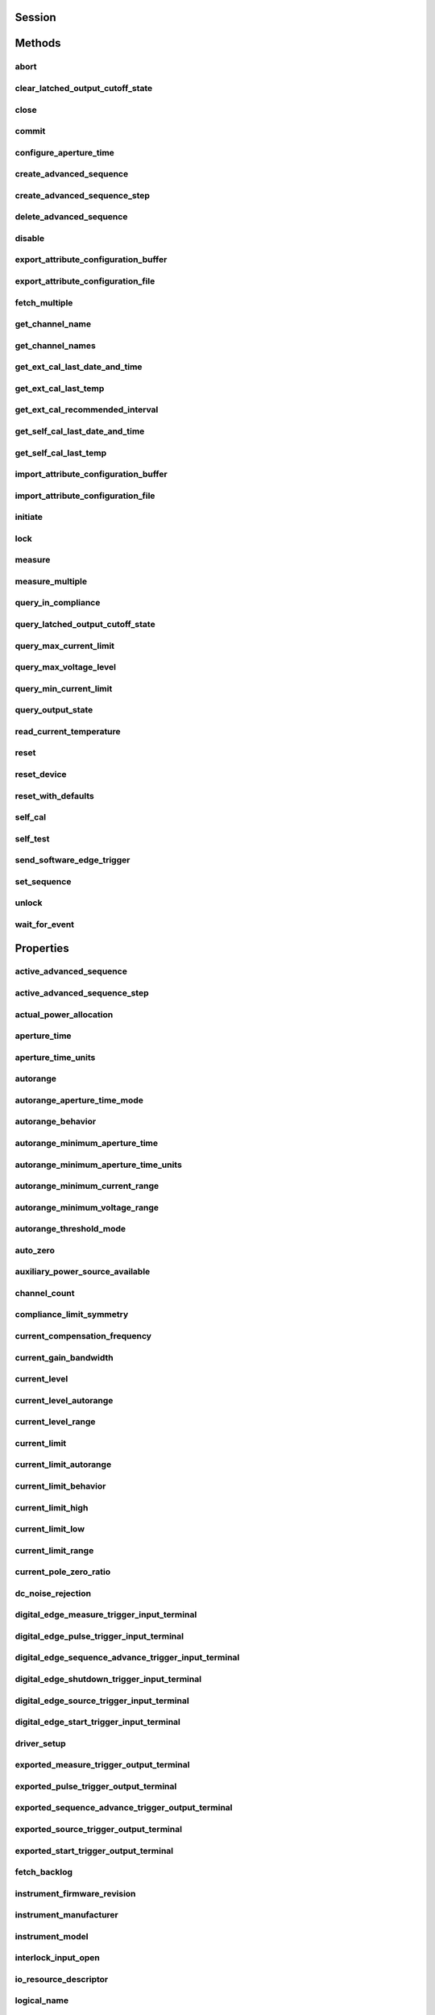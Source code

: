 .. py:module:: nidcpower

Session
=======

.. py:class:: Session(self, resource_name, channels=None, reset=False, options={}, independent_channels=True)

    

    Creates and returns a new NI-DCPower session to the instrument(s) and channel(s) specified
    in **resource name** to be used in all subsequent NI-DCPower method calls. With this method,
    you can optionally set the initial state of the following session properties:

    -  :py:attr:`nidcpower.Session.simulate`
    -  :py:attr:`nidcpower.Session.driver_setup`

    After calling this method, the specified channel or channels will be in the Uncommitted
    state.

    To place channel(s) in a known start-up state when creating a new session, set **reset** to
    True. This action is equivalent to using the :py:meth:`nidcpower.Session.reset` method immediately after initializing the
    session.

    To open a session and leave the channel(s) in an existing configuration without passing
    through a transitional output state, set **reset** to False. Next, configure the channel(s)
    as in the previous session, change the desired settings, and then call the :py:meth:`nidcpower.Session.initiate` method
    to write both settings.

    **Details of Independent Channel Operation**

    With this method and channel-based NI-DCPower methods and properties, you can use any
    channels in the session independently. For example, you can initiate a subset of channels in
    the session with :py:meth:`nidcpower.Session.initiate`, and the other channels in the session remain in the Uncommitted
    state.

    When you initialize with independent channels, each channel steps through the NI-DCPower
    programming state model independently of all other channels, and you can specify a subset of
    channels for most operations.

    **Note** You can make concurrent calls to a session from multiple threads, but the session
    executes the calls one at a time. If you specify multiple channels for a method or property,
    the session may perform the operation on multiple channels in parallel, though this is not
    guaranteed, and some operations may execute sequentially.

    



    :param resource_name:
        

        Specifies the **resource name** as seen in Measurement
        & Automation Explorer (MAX) or lsni, for example "PXI1Slot3" where "PXI1Slot3" is an
        instrument's **resource name**. If independent_channels is False, **resource name**
        can also be a logical IVI name.

        If independent_channels is True, **resource name** can be names of the instrument(s)
        and the channel(s) to initialize. Specify the instrument(s) and channel(s) using the
        form "PXI1Slot3/0,PXI1Slot3/2-3,PXI1Slot4/2-3 or
        PXI1Slot3/0,PXI1Slot3/2:3,PXI1Slot4/2:3", where "PXI1Slot3" and "PXI1Slot4" are
        instrument resource names followed by channels. If you exclude a channels string
        after an instrument resource name, all channels of the instrument(s) are included in
        the session.

        


    :type resource_name: str, list, tuple

    :param channels:
        

        For new applications, use the default value of None
        and specify the channels in **resource name**.

        Specifies which output channel(s) to include in a new session. Specify multiple
        channels by using a channel list or a channel range. A channel list is a comma (,)
        separated sequence of channel names (for example, 0,2 specifies channels 0 and 2).
        A channel range is a lower bound channel followed by a hyphen (-) or colon (:)
        followed by an upper bound channel (for example, 0-2 specifies channels 0, 1,
        and 2).

        If independent_channels is False, this argument specifies which channels to include
        in a legacy synchronized channels session. If you do not specify any channels, by
        default all channels on the device are included in the session.

        If independent_channels is True, this argument combines with **resource name** to
        specify which channels to include in an independent channels session. Initializing
        an independent channels session with a channels argument is deprecated.

        


    :type channels: str, list, range, tuple

    :param reset:
        

        Specifies whether to reset channel(s) during the initialization procedure.

        


    :type reset: bool

    :param options:
        

        Specifies the initial value of certain properties for the session. The
        syntax for **options** is a dictionary of properties with an assigned
        value. For example:

        { 'simulate': False }

        You do not have to specify a value for all the properties. If you do not
        specify a value for a property, the default value is used.

        Advanced Example:
        { 'simulate': True, 'driver_setup': { 'Model': '<model number>',  'BoardType': '<type>' } }

        +-------------------------+---------+
        | Property                | Default |
        +=========================+=========+
        | range_check             | True    |
        +-------------------------+---------+
        | query_instrument_status | False   |
        +-------------------------+---------+
        | cache                   | True    |
        +-------------------------+---------+
        | simulate                | False   |
        +-------------------------+---------+
        | record_value_coersions  | False   |
        +-------------------------+---------+
        | driver_setup            | {}      |
        +-------------------------+---------+


    :type options: dict

    :param independent_channels:
        

        Specifies whether to initialize the session with
        independent channels. Set this argument to False on legacy applications or if you
        are unable to upgrade your NI-DCPower driver runtime to 20.6 or higher.

        


    :type independent_channels: bool


Methods
=======

abort
-----

    .. py:currentmodule:: nidcpower.Session

    .. py:method:: abort()

            Transitions the NI-DCPower session from the Running state to the
            Uncommitted state. If a sequence is running, it is stopped. Any
            configuration methods called after this method are not applied until
            the :py:meth:`nidcpower.Session.initiate` method is called. If power output is enabled
            when you call the :py:meth:`nidcpower.Session.abort` method, the output channels remain
            in their current state and continue providing power.

            Use the :py:meth:`nidcpower.Session.ConfigureOutputEnabled` method to disable power
            output on a per channel basis. Use the :py:meth:`nidcpower.Session.reset` method to
            disable output on all channels.

            Refer to the `Programming
            States <REPLACE_DRIVER_SPECIFIC_URL_1(programmingstates)>`__ topic in
            the *NI DC Power Supplies and SMUs Help* for information about the
            specific NI-DCPower software states.

            **Related Topics:**

            `Programming
            States <REPLACE_DRIVER_SPECIFIC_URL_1(programmingstates)>`__

            

            .. note:: One or more of the referenced methods are not in the Python API for this driver.


            .. tip:: This method can be called on specific channels within your :py:class:`nidcpower.Session` instance.
                Use Python index notation on the repeated capabilities container channels to specify a subset,
                and then call this method on the result.

                Example: :py:meth:`my_session.channels[ ... ].abort`

                To call the method on all channels, you can call it directly on the :py:class:`nidcpower.Session`.

                Example: :py:meth:`my_session.abort`


clear_latched_output_cutoff_state
---------------------------------

    .. py:currentmodule:: nidcpower.Session

    .. py:method:: clear_latched_output_cutoff_state(output_cutoff_reason)

            Clears the state of an output cutoff that was engaged.
            To clear the state for all output cutoff reasons, use :py:data:`~nidcpower.OutputCutoffReason.ALL`.

            


            .. tip:: This method can be called on specific channels within your :py:class:`nidcpower.Session` instance.
                Use Python index notation on the repeated capabilities container channels to specify a subset,
                and then call this method on the result.

                Example: :py:meth:`my_session.channels[ ... ].clear_latched_output_cutoff_state`

                To call the method on all channels, you can call it directly on the :py:class:`nidcpower.Session`.

                Example: :py:meth:`my_session.clear_latched_output_cutoff_state`


            :param output_cutoff_reason:


                Specifies the reasons for which to clear the output cutoff state.

                +---------------------------------------------------------------+-----------------------------------------------------------------------------------------------------------------+
                | :py:data:`~nidcpower.OutputCutoffReason.ALL`                  | Clears all output cutoff conditions                                                                             |
                +---------------------------------------------------------------+-----------------------------------------------------------------------------------------------------------------+
                | :py:data:`~nidcpower.OutputCutoffReason.VOLTAGE_OUTPUT_HIGH`  | Clears cutoffs caused when the output exceeded the high cutoff limit for voltage output                         |
                +---------------------------------------------------------------+-----------------------------------------------------------------------------------------------------------------+
                | :py:data:`~nidcpower.OutputCutoffReason.VOLTAGE_OUTPUT_LOW`   | Clears cutoffs caused when the output fell below the low cutoff limit for voltage output                        |
                +---------------------------------------------------------------+-----------------------------------------------------------------------------------------------------------------+
                | :py:data:`~nidcpower.OutputCutoffReason.CURRENT_MEASURE_HIGH` | Clears cutoffs caused when the measured current exceeded the high cutoff limit for current output               |
                +---------------------------------------------------------------+-----------------------------------------------------------------------------------------------------------------+
                | :py:data:`~nidcpower.OutputCutoffReason.CURRENT_MEASURE_LOW`  | Clears cutoffs caused when the measured current fell below the low cutoff limit for current output              |
                +---------------------------------------------------------------+-----------------------------------------------------------------------------------------------------------------+
                | :py:data:`~nidcpower.OutputCutoffReason.VOLTAGE_CHANGE_HIGH`  | Clears cutoffs caused when the voltage slew rate increased beyond the positive change cutoff for voltage output |
                +---------------------------------------------------------------+-----------------------------------------------------------------------------------------------------------------+
                | :py:data:`~nidcpower.OutputCutoffReason.VOLTAGE_CHANGE_LOW`   | Clears cutoffs caused when the voltage slew rate decreased beyond the negative change cutoff for voltage output |
                +---------------------------------------------------------------+-----------------------------------------------------------------------------------------------------------------+
                | :py:data:`~nidcpower.OutputCutoffReason.CURRENT_CHANGE_HIGH`  | Clears cutoffs caused when the current slew rate increased beyond the positive change cutoff for current output |
                +---------------------------------------------------------------+-----------------------------------------------------------------------------------------------------------------+
                | :py:data:`~nidcpower.OutputCutoffReason.CURRENT_CHANGE_LOW`   | Clears cutoffs caused when the voltage slew rate decreased beyond the negative change cutoff for current output |
                +---------------------------------------------------------------+-----------------------------------------------------------------------------------------------------------------+


            :type output_cutoff_reason: :py:data:`nidcpower.OutputCutoffReason`

close
-----

    .. py:currentmodule:: nidcpower.Session

    .. py:method:: close()

            Closes the session specified in **vi** and deallocates the resources
            that NI-DCPower reserves. If power output is enabled when you call this
            method, the output channels remain in their existing state and
            continue providing power. Use the :py:meth:`nidcpower.Session.ConfigureOutputEnabled`
            method to disable power output on a per channel basis. Use the
            :py:meth:`nidcpower.Session.reset` method to disable power output on all channel(s).

            **Related Topics:**

            `Programming
            States <REPLACE_DRIVER_SPECIFIC_URL_1(programmingstates)>`__

            

            .. note:: One or more of the referenced methods are not in the Python API for this driver.

            .. note:: This method is not needed when using the session context manager



commit
------

    .. py:currentmodule:: nidcpower.Session

    .. py:method:: commit()

            Applies previously configured settings to the device. Calling this
            method moves the NI-DCPower session from the Uncommitted state into
            the Committed state. After calling this method, modifying any
            property reverts the NI-DCPower session to the Uncommitted state. Use
            the :py:meth:`nidcpower.Session.initiate` method to transition to the Running state.
            Refer to the `Programming
            States <REPLACE_DRIVER_SPECIFIC_URL_1(programmingstates)>`__ topic in
            the *NI DC Power Supplies and SMUs Help* for details about the specific
            NI-DCPower software states.

            **Related Topics:**

            `Programming
            States <REPLACE_DRIVER_SPECIFIC_URL_1(programmingstates)>`__

            


            .. tip:: This method can be called on specific channels within your :py:class:`nidcpower.Session` instance.
                Use Python index notation on the repeated capabilities container channels to specify a subset,
                and then call this method on the result.

                Example: :py:meth:`my_session.channels[ ... ].commit`

                To call the method on all channels, you can call it directly on the :py:class:`nidcpower.Session`.

                Example: :py:meth:`my_session.commit`


configure_aperture_time
-----------------------

    .. py:currentmodule:: nidcpower.Session

    .. py:method:: configure_aperture_time(aperture_time, units=nidcpower.ApertureTimeUnits.SECONDS)

            Configures the aperture time on the specified channel(s).

            The supported values depend on the **units**. Refer to the *Aperture
            Time* topic for your device in the *NI DC Power Supplies and SMUs Help*
            for more information. In general, devices support discrete
            **apertureTime** values, and if you configure **apertureTime** to some
            unsupported value, NI-DCPower coerces it up to the next supported value.

            Refer to the *Measurement Configuration and Timing* or *DC Noise
            Rejection* topic for your device in the *NI DC Power Supplies and SMUs
            Help* for more information about how to configure your measurements.

            **Related Topics:**

            `Aperture Time <REPLACE_DRIVER_SPECIFIC_URL_1(aperture)>`__

            

            .. note:: This method is not supported on all devices. Refer to `Supported
                Methods by
                Device <REPLACE_DRIVER_SPECIFIC_URL_2(nidcpowercref.chm',%20'supportedfunctions)>`__
                for more information about supported devices.


            .. tip:: This method can be called on specific channels within your :py:class:`nidcpower.Session` instance.
                Use Python index notation on the repeated capabilities container channels to specify a subset,
                and then call this method on the result.

                Example: :py:meth:`my_session.channels[ ... ].configure_aperture_time`

                To call the method on all channels, you can call it directly on the :py:class:`nidcpower.Session`.

                Example: :py:meth:`my_session.configure_aperture_time`


            :param aperture_time:


                Specifies the aperture time. Refer to the *Aperture Time* topic for your
                device in the *NI DC Power Supplies and SMUs Help* for more information.

                


            :type aperture_time: float
            :param units:


                Specifies the units for **apertureTime**.
                **Defined Values**:

                +-----------------------------------------------------------+------------------------------+
                | :py:data:`~nidcpower.ApertureTimeUnits.SECONDS`           | Specifies seconds.           |
                +-----------------------------------------------------------+------------------------------+
                | :py:data:`~nidcpower.ApertureTimeUnits.POWER_LINE_CYCLES` | Specifies Power Line Cycles. |
                +-----------------------------------------------------------+------------------------------+


            :type units: :py:data:`nidcpower.ApertureTimeUnits`

create_advanced_sequence
------------------------

    .. py:currentmodule:: nidcpower.Session

    .. py:method:: create_advanced_sequence(sequence_name, property_names, set_as_active_sequence=True)

            Creates an empty advanced sequence. Call the
            :py:meth:`nidcpower.Session.create_advanced_sequence_step` method to add steps to the
            active advanced sequence.

            You can create multiple advanced sequences in a session.

            **Support for this method**

            You must set the source mode to Sequence to use this method.

            Using the :py:meth:`nidcpower.Session.set_sequence` method with Advanced Sequence
            methods is unsupported.

            Use this method in the Uncommitted or Committed programming states.
            Refer to the `Programming
            States <REPLACE_DRIVER_SPECIFIC_URL_1(programmingstates)>`__ topic in
            the *NI DC Power Supplies and SMUs Help* for more information about
            NI-DCPower programming states.

            **Related Topics**:

            `Advanced Sequence
            Mode <REPLACE_DRIVER_SPECIFIC_URL_1(advancedsequencemode)>`__

            `Programming
            States <REPLACE_DRIVER_SPECIFIC_URL_1(programmingstates)>`__

            :py:meth:`nidcpower.Session.create_advanced_sequence_step`

            

            .. note:: This method is not supported on all devices. Refer to `Supported
                Methods by
                Device <REPLACE_DRIVER_SPECIFIC_URL_2(nidcpowercref.chm',%20'supportedfunctions)>`__
                for more information about supported devices.


            .. tip:: This method can be called on specific channels within your :py:class:`nidcpower.Session` instance.
                Use Python index notation on the repeated capabilities container channels to specify a subset,
                and then call this method on the result.

                Example: :py:meth:`my_session.channels[ ... ].create_advanced_sequence`

                To call the method on all channels, you can call it directly on the :py:class:`nidcpower.Session`.

                Example: :py:meth:`my_session.create_advanced_sequence`


            :param sequence_name:


                Specifies the name of the sequence to create.

                


            :type sequence_name: str
            :param property_names:


                Specifies the names of the properties you reconfigure per step in the advanced sequence. The following table lists which properties can be configured in an advanced sequence for each NI-DCPower device that supports advanced sequencing. A Yes indicates that the property can be configured in advanced sequencing. An No indicates that the property cannot be configured in advanced sequencing.

                +-------------------------------------------------------------+-----------+-----------+-----------+-----------+-----------+---------------------+---------------------+----------------+
                | Property                                                    | PXIe-4135 | PXIe-4136 | PXIe-4137 | PXIe-4138 | PXIe-4139 | PXIe-4140/4142/4144 | PXIe-4141/4143/4145 | PXIe-4162/4163 |
                +=============================================================+===========+===========+===========+===========+===========+=====================+=====================+================+
                | :py:attr:`nidcpower.Session.dc_noise_rejection`             | Yes       | No        | Yes       | No        | Yes       | No                  | No                  | Yes            |
                +-------------------------------------------------------------+-----------+-----------+-----------+-----------+-----------+---------------------+---------------------+----------------+
                | :py:attr:`nidcpower.Session.aperture_time`                  | Yes       | Yes       | Yes       | Yes       | Yes       | Yes                 | Yes                 | Yes            |
                +-------------------------------------------------------------+-----------+-----------+-----------+-----------+-----------+---------------------+---------------------+----------------+
                | :py:attr:`nidcpower.Session.measure_record_length`          | Yes       | Yes       | Yes       | Yes       | Yes       | Yes                 | Yes                 | Yes            |
                +-------------------------------------------------------------+-----------+-----------+-----------+-----------+-----------+---------------------+---------------------+----------------+
                | :py:attr:`nidcpower.Session.sense`                          | Yes       | Yes       | Yes       | Yes       | Yes       | Yes                 | Yes                 | Yes            |
                +-------------------------------------------------------------+-----------+-----------+-----------+-----------+-----------+---------------------+---------------------+----------------+
                | :py:attr:`nidcpower.Session.ovp_enabled`                    | Yes       | Yes       | Yes       | No        | No        | No                  | No                  | No             |
                +-------------------------------------------------------------+-----------+-----------+-----------+-----------+-----------+---------------------+---------------------+----------------+
                | :py:attr:`nidcpower.Session.ovp_limit`                      | Yes       | Yes       | Yes       | No        | No        | No                  | No                  | No             |
                +-------------------------------------------------------------+-----------+-----------+-----------+-----------+-----------+---------------------+---------------------+----------------+
                | :py:attr:`nidcpower.Session.pulse_bias_delay`               | Yes       | Yes       | Yes       | Yes       | Yes       | No                  | No                  | No             |
                +-------------------------------------------------------------+-----------+-----------+-----------+-----------+-----------+---------------------+---------------------+----------------+
                | :py:attr:`nidcpower.Session.pulse_off_time`                 | Yes       | Yes       | Yes       | Yes       | Yes       | No                  | No                  | No             |
                +-------------------------------------------------------------+-----------+-----------+-----------+-----------+-----------+---------------------+---------------------+----------------+
                | :py:attr:`nidcpower.Session.pulse_on_time`                  | Yes       | Yes       | Yes       | Yes       | Yes       | No                  | No                  | No             |
                +-------------------------------------------------------------+-----------+-----------+-----------+-----------+-----------+---------------------+---------------------+----------------+
                | :py:attr:`nidcpower.Session.source_delay`                   | Yes       | Yes       | Yes       | Yes       | Yes       | Yes                 | Yes                 | Yes            |
                +-------------------------------------------------------------+-----------+-----------+-----------+-----------+-----------+---------------------+---------------------+----------------+
                | :py:attr:`nidcpower.Session.current_compensation_frequency` | Yes       | No        | Yes       | No        | Yes       | No                  | Yes                 | Yes            |
                +-------------------------------------------------------------+-----------+-----------+-----------+-----------+-----------+---------------------+---------------------+----------------+
                | :py:attr:`nidcpower.Session.current_gain_bandwidth`         | Yes       | No        | Yes       | No        | Yes       | No                  | Yes                 | Yes            |
                +-------------------------------------------------------------+-----------+-----------+-----------+-----------+-----------+---------------------+---------------------+----------------+
                | :py:attr:`nidcpower.Session.current_pole_zero_ratio`        | Yes       | No        | Yes       | No        | Yes       | No                  | Yes                 | Yes            |
                +-------------------------------------------------------------+-----------+-----------+-----------+-----------+-----------+---------------------+---------------------+----------------+
                | :py:attr:`nidcpower.Session.voltage_compensation_frequency` | Yes       | No        | Yes       | No        | Yes       | No                  | Yes                 | Yes            |
                +-------------------------------------------------------------+-----------+-----------+-----------+-----------+-----------+---------------------+---------------------+----------------+
                | :py:attr:`nidcpower.Session.voltage_gain_bandwidth`         | Yes       | No        | Yes       | No        | Yes       | No                  | Yes                 | Yes            |
                +-------------------------------------------------------------+-----------+-----------+-----------+-----------+-----------+---------------------+---------------------+----------------+
                | :py:attr:`nidcpower.Session.voltage_pole_zero_ratio`        | Yes       | No        | Yes       | No        | Yes       | No                  | Yes                 | Yes            |
                +-------------------------------------------------------------+-----------+-----------+-----------+-----------+-----------+---------------------+---------------------+----------------+
                | :py:attr:`nidcpower.Session.current_level`                  | Yes       | Yes       | Yes       | Yes       | Yes       | Yes                 | Yes                 | Yes            |
                +-------------------------------------------------------------+-----------+-----------+-----------+-----------+-----------+---------------------+---------------------+----------------+
                | :py:attr:`nidcpower.Session.current_level_range`            | Yes       | Yes       | Yes       | Yes       | Yes       | Yes                 | Yes                 | Yes            |
                +-------------------------------------------------------------+-----------+-----------+-----------+-----------+-----------+---------------------+---------------------+----------------+
                | :py:attr:`nidcpower.Session.voltage_limit`                  | Yes       | Yes       | Yes       | Yes       | Yes       | Yes                 | Yes                 | Yes            |
                +-------------------------------------------------------------+-----------+-----------+-----------+-----------+-----------+---------------------+---------------------+----------------+
                | :py:attr:`nidcpower.Session.voltage_limit_high`             | Yes       | Yes       | Yes       | Yes       | Yes       | Yes                 | Yes                 | No             |
                +-------------------------------------------------------------+-----------+-----------+-----------+-----------+-----------+---------------------+---------------------+----------------+
                | :py:attr:`nidcpower.Session.voltage_limit_low`              | Yes       | Yes       | Yes       | Yes       | Yes       | Yes                 | Yes                 | No             |
                +-------------------------------------------------------------+-----------+-----------+-----------+-----------+-----------+---------------------+---------------------+----------------+
                | :py:attr:`nidcpower.Session.voltage_limit_range`            | Yes       | Yes       | Yes       | Yes       | Yes       | Yes                 | Yes                 | Yes            |
                +-------------------------------------------------------------+-----------+-----------+-----------+-----------+-----------+---------------------+---------------------+----------------+
                | :py:attr:`nidcpower.Session.current_limit`                  | Yes       | Yes       | Yes       | Yes       | Yes       | Yes                 | Yes                 | Yes            |
                +-------------------------------------------------------------+-----------+-----------+-----------+-----------+-----------+---------------------+---------------------+----------------+
                | :py:attr:`nidcpower.Session.current_limit_high`             | Yes       | Yes       | Yes       | Yes       | Yes       | Yes                 | Yes                 | No             |
                +-------------------------------------------------------------+-----------+-----------+-----------+-----------+-----------+---------------------+---------------------+----------------+
                | :py:attr:`nidcpower.Session.current_limit_low`              | Yes       | Yes       | Yes       | Yes       | Yes       | Yes                 | Yes                 | No             |
                +-------------------------------------------------------------+-----------+-----------+-----------+-----------+-----------+---------------------+---------------------+----------------+
                | :py:attr:`nidcpower.Session.current_limit_range`            | Yes       | Yes       | Yes       | Yes       | Yes       | Yes                 | Yes                 | Yes            |
                +-------------------------------------------------------------+-----------+-----------+-----------+-----------+-----------+---------------------+---------------------+----------------+
                | :py:attr:`nidcpower.Session.voltage_level`                  | Yes       | Yes       | Yes       | Yes       | Yes       | Yes                 | Yes                 | Yes            |
                +-------------------------------------------------------------+-----------+-----------+-----------+-----------+-----------+---------------------+---------------------+----------------+
                | :py:attr:`nidcpower.Session.voltage_level_range`            | Yes       | Yes       | Yes       | Yes       | Yes       | Yes                 | Yes                 | Yes            |
                +-------------------------------------------------------------+-----------+-----------+-----------+-----------+-----------+---------------------+---------------------+----------------+
                | :py:attr:`nidcpower.Session.output_enabled`                 | Yes       | Yes       | Yes       | Yes       | Yes       | Yes                 | Yes                 | Yes            |
                +-------------------------------------------------------------+-----------+-----------+-----------+-----------+-----------+---------------------+---------------------+----------------+
                | :py:attr:`nidcpower.Session.output_function`                | Yes       | Yes       | Yes       | Yes       | Yes       | Yes                 | Yes                 | Yes            |
                +-------------------------------------------------------------+-----------+-----------+-----------+-----------+-----------+---------------------+---------------------+----------------+
                | :py:attr:`nidcpower.Session.output_resistance`              | Yes       | No        | Yes       | No        | Yes       | No                  | Yes                 | No             |
                +-------------------------------------------------------------+-----------+-----------+-----------+-----------+-----------+---------------------+---------------------+----------------+
                | :py:attr:`nidcpower.Session.pulse_bias_current_level`       | Yes       | Yes       | Yes       | Yes       | Yes       | No                  | No                  | No             |
                +-------------------------------------------------------------+-----------+-----------+-----------+-----------+-----------+---------------------+---------------------+----------------+
                | :py:attr:`nidcpower.Session.pulse_bias_voltage_limit`       | Yes       | Yes       | Yes       | Yes       | Yes       | No                  | No                  | No             |
                +-------------------------------------------------------------+-----------+-----------+-----------+-----------+-----------+---------------------+---------------------+----------------+
                | :py:attr:`nidcpower.Session.pulse_bias_voltage_limit_high`  | Yes       | Yes       | Yes       | Yes       | Yes       | No                  | No                  | No             |
                +-------------------------------------------------------------+-----------+-----------+-----------+-----------+-----------+---------------------+---------------------+----------------+
                | :py:attr:`nidcpower.Session.pulse_bias_voltage_limit_low`   | Yes       | Yes       | Yes       | Yes       | Yes       | No                  | No                  | No             |
                +-------------------------------------------------------------+-----------+-----------+-----------+-----------+-----------+---------------------+---------------------+----------------+
                | :py:attr:`nidcpower.Session.pulse_current_level`            | Yes       | Yes       | Yes       | Yes       | Yes       | No                  | No                  | No             |
                +-------------------------------------------------------------+-----------+-----------+-----------+-----------+-----------+---------------------+---------------------+----------------+
                | :py:attr:`nidcpower.Session.pulse_current_level_range`      | Yes       | Yes       | Yes       | Yes       | Yes       | No                  | No                  | No             |
                +-------------------------------------------------------------+-----------+-----------+-----------+-----------+-----------+---------------------+---------------------+----------------+
                | :py:attr:`nidcpower.Session.pulse_voltage_limit`            | Yes       | Yes       | Yes       | Yes       | Yes       | No                  | No                  | No             |
                +-------------------------------------------------------------+-----------+-----------+-----------+-----------+-----------+---------------------+---------------------+----------------+
                | :py:attr:`nidcpower.Session.pulse_voltage_limit_high`       | Yes       | Yes       | Yes       | Yes       | Yes       | No                  | No                  | No             |
                +-------------------------------------------------------------+-----------+-----------+-----------+-----------+-----------+---------------------+---------------------+----------------+
                | :py:attr:`nidcpower.Session.pulse_voltage_limit_low`        | Yes       | Yes       | Yes       | Yes       | Yes       | No                  | No                  | No             |
                +-------------------------------------------------------------+-----------+-----------+-----------+-----------+-----------+---------------------+---------------------+----------------+
                | :py:attr:`nidcpower.Session.pulse_voltage_limit_range`      | Yes       | Yes       | Yes       | Yes       | Yes       | No                  | No                  | No             |
                +-------------------------------------------------------------+-----------+-----------+-----------+-----------+-----------+---------------------+---------------------+----------------+
                | :py:attr:`nidcpower.Session.pulse_bias_current_limit`       | Yes       | Yes       | Yes       | Yes       | Yes       | No                  | No                  | No             |
                +-------------------------------------------------------------+-----------+-----------+-----------+-----------+-----------+---------------------+---------------------+----------------+
                | :py:attr:`nidcpower.Session.pulse_bias_current_limit_high`  | Yes       | Yes       | Yes       | Yes       | Yes       | No                  | No                  | No             |
                +-------------------------------------------------------------+-----------+-----------+-----------+-----------+-----------+---------------------+---------------------+----------------+
                | :py:attr:`nidcpower.Session.pulse_bias_current_limit_low`   | Yes       | Yes       | Yes       | Yes       | Yes       | No                  | No                  | No             |
                +-------------------------------------------------------------+-----------+-----------+-----------+-----------+-----------+---------------------+---------------------+----------------+
                | :py:attr:`nidcpower.Session.pulse_bias_voltage_level`       | Yes       | Yes       | Yes       | Yes       | Yes       | No                  | No                  | No             |
                +-------------------------------------------------------------+-----------+-----------+-----------+-----------+-----------+---------------------+---------------------+----------------+
                | :py:attr:`nidcpower.Session.pulse_current_limit`            | Yes       | Yes       | Yes       | Yes       | Yes       | No                  | No                  | No             |
                +-------------------------------------------------------------+-----------+-----------+-----------+-----------+-----------+---------------------+---------------------+----------------+
                | :py:attr:`nidcpower.Session.pulse_current_limit_high`       | Yes       | Yes       | Yes       | Yes       | Yes       | No                  | No                  | No             |
                +-------------------------------------------------------------+-----------+-----------+-----------+-----------+-----------+---------------------+---------------------+----------------+
                | :py:attr:`nidcpower.Session.pulse_current_limit_low`        | Yes       | Yes       | Yes       | Yes       | Yes       | No                  | No                  | No             |
                +-------------------------------------------------------------+-----------+-----------+-----------+-----------+-----------+---------------------+---------------------+----------------+
                | :py:attr:`nidcpower.Session.pulse_current_limit_range`      | Yes       | Yes       | Yes       | Yes       | Yes       | No                  | No                  | No             |
                +-------------------------------------------------------------+-----------+-----------+-----------+-----------+-----------+---------------------+---------------------+----------------+
                | :py:attr:`nidcpower.Session.pulse_voltage_level`            | Yes       | Yes       | Yes       | Yes       | Yes       | No                  | No                  | No             |
                +-------------------------------------------------------------+-----------+-----------+-----------+-----------+-----------+---------------------+---------------------+----------------+
                | :py:attr:`nidcpower.Session.pulse_voltage_level_range`      | Yes       | Yes       | Yes       | Yes       | Yes       | No                  | No                  | No             |
                +-------------------------------------------------------------+-----------+-----------+-----------+-----------+-----------+---------------------+---------------------+----------------+
                | :py:attr:`nidcpower.Session.transient_response`             | Yes       | Yes       | Yes       | Yes       | Yes       | Yes                 | Yes                 | Yes            |
                +-------------------------------------------------------------+-----------+-----------+-----------+-----------+-----------+---------------------+---------------------+----------------+


            :type property_names: list of str
            :param set_as_active_sequence:


                Specifies that this current sequence is active.

                


            :type set_as_active_sequence: bool

create_advanced_sequence_step
-----------------------------

    .. py:currentmodule:: nidcpower.Session

    .. py:method:: create_advanced_sequence_step(set_as_active_step=True)

            Creates a new advanced sequence step in the advanced sequence specified
            by the Active advanced sequence. When you create an advanced sequence
            step, each property you passed to the :py:meth:`nidcpower.Session.create_advanced_sequence`
            method is reset to its default value for that step unless otherwise
            specified.

            **Support for this Method**

            You must set the source mode to Sequence to use this method.

            Using the :py:meth:`nidcpower.Session.set_sequence` method with Advanced Sequence
            methods is unsupported.

            **Related Topics**:

            `Advanced Sequence
            Mode <REPLACE_DRIVER_SPECIFIC_URL_1(advancedsequencemode)>`__

            `Programming
            States <REPLACE_DRIVER_SPECIFIC_URL_1(programmingstates)>`__

            :py:meth:`nidcpower.Session.create_advanced_sequence`

            

            .. note:: This method is not supported on all devices. Refer to `Supported
                Methods by
                Device <REPLACE_DRIVER_SPECIFIC_URL_2(nidcpowercref.chm',%20'supportedfunctions)>`__
                for more information about supported devices.


            .. tip:: This method can be called on specific channels within your :py:class:`nidcpower.Session` instance.
                Use Python index notation on the repeated capabilities container channels to specify a subset,
                and then call this method on the result.

                Example: :py:meth:`my_session.channels[ ... ].create_advanced_sequence_step`

                To call the method on all channels, you can call it directly on the :py:class:`nidcpower.Session`.

                Example: :py:meth:`my_session.create_advanced_sequence_step`


            :param set_as_active_step:


                Specifies that this current step in the active sequence is active.

                


            :type set_as_active_step: bool

delete_advanced_sequence
------------------------

    .. py:currentmodule:: nidcpower.Session

    .. py:method:: delete_advanced_sequence(sequence_name)

            Deletes a previously created advanced sequence and all the advanced
            sequence steps in the advanced sequence.

            **Support for this Method**

            You must set the source mode to Sequence to use this method.

            Using the :py:meth:`nidcpower.Session.set_sequence` method with Advanced Sequence
            methods is unsupported.

            **Related Topics**:

            `Advanced Sequence
            Mode <REPLACE_DRIVER_SPECIFIC_URL_1(advancedsequencemode)>`__

            `Programming
            States <REPLACE_DRIVER_SPECIFIC_URL_1(programmingstates)>`__

            

            .. note:: This method is not supported on all devices. Refer to `Supported
                Methods by
                Device <REPLACE_DRIVER_SPECIFIC_URL_2(nidcpowercref.chm',%20'supportedfunctions)>`__
                for more information about supported devices.


            .. tip:: This method can be called on specific channels within your :py:class:`nidcpower.Session` instance.
                Use Python index notation on the repeated capabilities container channels to specify a subset,
                and then call this method on the result.

                Example: :py:meth:`my_session.channels[ ... ].delete_advanced_sequence`

                To call the method on all channels, you can call it directly on the :py:class:`nidcpower.Session`.

                Example: :py:meth:`my_session.delete_advanced_sequence`


            :param sequence_name:


                specifies the name of the sequence to delete.

                


            :type sequence_name: str

disable
-------

    .. py:currentmodule:: nidcpower.Session

    .. py:method:: disable()

            This method performs the same actions as the :py:meth:`nidcpower.Session.reset`
            method, except that this method also immediately sets the
            :py:attr:`nidcpower.Session.output_enabled` property to False.

            This method opens the output relay on devices that have an output
            relay.

            



export_attribute_configuration_buffer
-------------------------------------

    .. py:currentmodule:: nidcpower.Session

    .. py:method:: export_attribute_configuration_buffer()

            Exports the property configuration of the session to the specified
            configuration buffer.

            You can export and import session property configurations only between
            devices with identical model numbers and the same number of configured
            channels.

            This method verifies that the properties you have configured for the
            session are valid. If the configuration is invalid, NI‑DCPower returns
            an error.

            **Support for this Method**

            Calling this method in `Sequence Source
            Mode <REPLACE_DRIVER_SPECIFIC_URL_1(sequencing)>`__ is unsupported.

            **Channel Mapping Behavior for Multichannel Sessions**

            When importing and exporting session property configurations between
            NI‑DCPower sessions that were initialized with different channels, the
            configurations of the exporting channels are mapped to the importing
            channels in the order you specify in the **channelName** input to the
            :py:meth:`nidcpower.Session.__init__` method.

            For example, if your entry for **channelName** is 0,1 for the exporting
            session and 1,2 for the importing session:

            -  The configuration exported from channel 0 is imported into channel 1.
            -  The configuration exported from channel 1 is imported into channel 2.

            **Related Topics:**

            `Using Properties and
            Properties <REPLACE_DRIVER_SPECIFIC_URL_1(using_properties_and_attributes)>`__

            `Setting Properties and Properties Before Reading
            Them <REPLACE_DRIVER_SPECIFIC_URL_1(setting_before_reading_attributes)>`__

            

            .. note:: This method will return an error if the total number of channels
                initialized for the exporting session is not equal to the total number
                of channels initialized for the importing session.



            :rtype: bytes
            :return:


                    Specifies the byte array buffer to be populated with the exported
                    property configuration.

                    



export_attribute_configuration_file
-----------------------------------

    .. py:currentmodule:: nidcpower.Session

    .. py:method:: export_attribute_configuration_file(file_path)

            Exports the property configuration of the session to the specified
            file.

            You can export and import session property configurations only between
            devices with identical model numbers and the same number of configured
            channels.

            This method verifies that the properties you have configured for the
            session are valid. If the configuration is invalid, NI‑DCPower returns
            an error.

            **Support for this Method**

            Calling this method in `Sequence Source
            Mode <REPLACE_DRIVER_SPECIFIC_URL_1(sequencing)>`__ is unsupported.

            **Channel Mapping Behavior for Multichannel Sessions**

            When importing and exporting session property configurations between
            NI‑DCPower sessions that were initialized with different channels, the
            configurations of the exporting channels are mapped to the importing
            channels in the order you specify in the **channelName** input to the
            :py:meth:`nidcpower.Session.__init__` method.

            For example, if your entry for **channelName** is 0,1 for the exporting
            session and 1,2 for the importing session:

            -  The configuration exported from channel 0 is imported into channel 1.
            -  The configuration exported from channel 1 is imported into channel 2.

            **Related Topics:**

            `Using Properties and
            Properties <REPLACE_DRIVER_SPECIFIC_URL_1(using_properties_and_attributes)>`__

            `Setting Properties and Properties Before Reading
            Them <REPLACE_DRIVER_SPECIFIC_URL_1(setting_before_reading_attributes)>`__

            

            .. note:: This method will return an error if the total number of channels
                initialized for the exporting session is not equal to the total number
                of channels initialized for the importing session.



            :param file_path:


                Specifies the absolute path to the file to contain the exported
                property configuration. If you specify an empty or relative path, this
                method returns an error.
                **Default file extension:** .nidcpowerconfig

                


            :type file_path: str

fetch_multiple
--------------

    .. py:currentmodule:: nidcpower.Session

    .. py:method:: fetch_multiple(count, timeout=hightime.timedelta(seconds=1.0))

            Returns a list of named tuples (Measurement) that were
            previously taken and are stored in the NI-DCPower buffer. This method
            should not be used when the :py:attr:`nidcpower.Session.measure_when` property is
            set to :py:data:`~nidcpower.MeasureWhen.ON_DEMAND`. You must first call
            :py:meth:`nidcpower.Session.initiate` before calling this method.

            Fields in Measurement:

            - **voltage** (float)
            - **current** (float)
            - **in_compliance** (bool)

            

            .. note:: This method is not supported on all devices. Refer to `Supported Methods by Device <REPLACE_DRIVER_SPECIFIC_URL_2(nidcpowercref.chm, supportedfunctions)>`__ for more information about supported devices.


            .. tip:: This method can be called on specific channels within your :py:class:`nidcpower.Session` instance.
                Use Python index notation on the repeated capabilities container channels to specify a subset,
                and then call this method on the result.

                Example: :py:meth:`my_session.channels[ ... ].fetch_multiple`

                To call the method on all channels, you can call it directly on the :py:class:`nidcpower.Session`.

                Example: :py:meth:`my_session.fetch_multiple`


            :param count:


                Specifies the number of measurements to fetch.

                


            :type count: int
            :param timeout:


                Specifies the maximum time allowed for this method to complete. If the method does not complete within this time interval, NI-DCPower returns an error.

                

                .. note:: When setting the timeout interval, ensure you take into account any triggers so that the timeout interval is long enough for your application.


            :type timeout: hightime.timedelta, datetime.timedelta, or float in seconds

            :rtype: list of Measurement
            :return:


                    List of named tuples with fields:

                    - **voltage** (float)
                    - **current** (float)
                    - **in_compliance** (bool)

                    



get_channel_name
----------------

    .. py:currentmodule:: nidcpower.Session

    .. py:method:: get_channel_name(index)

            Retrieves the output **channelName** that corresponds to the requested
            **index**. Use the :py:attr:`nidcpower.Session.channel_count` property to
            determine the upper bound of valid values for **index**.

            



            :param index:


                Specifies which output channel name to return. The index values begin at
                1.

                


            :type index: int

            :rtype: str
            :return:


                    Returns the output channel name that corresponds to **index**.

                    



get_channel_names
-----------------

    .. py:currentmodule:: nidcpower.Session

    .. py:method:: get_channel_names(indices)

            Returns a list of channel names for given channel indices.

            



            :param indices:


                Index list for the channels in the session. Valid values are from zero to the total number of channels in the session minus one. The index string can be one of the following formats:

                -   A comma-separated list—for example, "0,2,3,1"
                -   A range using a hyphen—for example, "0-3"
                -   A range using a colon—for example, "0:3 "

                You can combine comma-separated lists and ranges that use a hyphen or colon. Both out-of-order and repeated indices are supported ("2,3,0," "1,2,2,3"). White space characters, including spaces, tabs, feeds, and carriage returns, are allowed between characters. Ranges can be incrementing or decrementing.

                


            :type indices: basic sequence types or str or int

            :rtype: list of str
            :return:


                    The channel name(s) at the specified indices.

                    



get_ext_cal_last_date_and_time
------------------------------

    .. py:currentmodule:: nidcpower.Session

    .. py:method:: get_ext_cal_last_date_and_time()

            Returns the date and time of the last successful calibration.

            



            :rtype: hightime.datetime
            :return:


                    Indicates date and time of the last calibration.

                    



get_ext_cal_last_temp
---------------------

    .. py:currentmodule:: nidcpower.Session

    .. py:method:: get_ext_cal_last_temp()

            Returns the onboard **temperature** of the device, in degrees Celsius,
            during the last successful external calibration.

            



            :rtype: float
            :return:


                    Returns the onboard **temperature** of the device, in degrees Celsius,
                    during the last successful external calibration.

                    



get_ext_cal_recommended_interval
--------------------------------

    .. py:currentmodule:: nidcpower.Session

    .. py:method:: get_ext_cal_recommended_interval()

            Returns the recommended maximum interval, in **months**, between
            external calibrations.

            



            :rtype: hightime.timedelta
            :return:


                    Specifies the recommended maximum interval, in **months**, between
                    external calibrations.

                    



get_self_cal_last_date_and_time
-------------------------------

    .. py:currentmodule:: nidcpower.Session

    .. py:method:: get_self_cal_last_date_and_time()

            Returns the date and time of the oldest successful self-calibration from among the channels in the session.

            

            .. note:: This method is not supported on all devices.



            :rtype: hightime.datetime
            :return:


                    Returns the date and time the device was last calibrated.

                    



get_self_cal_last_temp
----------------------

    .. py:currentmodule:: nidcpower.Session

    .. py:method:: get_self_cal_last_temp()

            Returns the onboard temperature of the device, in degrees Celsius,
            during the oldest successful self-calibration from among the channels in
            the session.

            For example, if you have a session using channels 1 and 2, and you
            perform a self-calibration on channel 1 with a device temperature of 25
            degrees Celsius at 2:00, and a self-calibration was performed on channel
            2 at 27 degrees Celsius at 3:00 on the same day, this method returns
            25 for the **temperature** parameter.

            

            .. note:: This method is not supported on all devices. Refer to `Supported
                Methods by
                Device <REPLACE_DRIVER_SPECIFIC_URL_2(nidcpowercref.chm',%20'supportedfunctions)>`__
                for more information about supported devices.



            :rtype: float
            :return:


                    Returns the onboard **temperature** of the device, in degrees Celsius,
                    during the oldest successful calibration.

                    



import_attribute_configuration_buffer
-------------------------------------

    .. py:currentmodule:: nidcpower.Session

    .. py:method:: import_attribute_configuration_buffer(configuration)

            Imports a property configuration to the session from the specified
            configuration buffer.

            You can export and import session property configurations only between
            devices with identical model numbers and the same number of configured
            channels.

            **Support for this Method**

            Calling this method in `Sequence Source
            Mode <REPLACE_DRIVER_SPECIFIC_URL_1(sequencing)>`__ is unsupported.

            **Channel Mapping Behavior for Multichannel Sessions**

            When importing and exporting session property configurations between
            NI‑DCPower sessions that were initialized with different channels, the
            configurations of the exporting channels are mapped to the importing
            channels in the order you specify in the **channelName** input to the
            :py:meth:`nidcpower.Session.__init__` method.

            For example, if your entry for **channelName** is 0,1 for the exporting
            session and 1,2 for the importing session:

            -  The configuration exported from channel 0 is imported into channel 1.
            -  The configuration exported from channel 1 is imported into channel 2.

            **Related Topics:**

            `Programming
            States <REPLACE_DRIVER_SPECIFIC_URL_1(programmingstates)>`__

            `Using Properties and
            Properties <REPLACE_DRIVER_SPECIFIC_URL_1(using_properties_and_attributes)>`__

            `Setting Properties and Properties Before Reading
            Them <REPLACE_DRIVER_SPECIFIC_URL_1(setting_before_reading_attributes)>`__

            

            .. note:: This method will return an error if the total number of channels
                initialized for the exporting session is not equal to the total number
                of channels initialized for the importing session.



            :param configuration:


                Specifies the byte array buffer that contains the property
                configuration to import.

                


            :type configuration: bytes

import_attribute_configuration_file
-----------------------------------

    .. py:currentmodule:: nidcpower.Session

    .. py:method:: import_attribute_configuration_file(file_path)

            Imports a property configuration to the session from the specified
            file.

            You can export and import session property configurations only between
            devices with identical model numbers and the same number of configured
            channels.

            **Support for this Method**

            Calling this method in `Sequence Source
            Mode <REPLACE_DRIVER_SPECIFIC_URL_1(sequencing)>`__ is unsupported.

            **Channel Mapping Behavior for Multichannel Sessions**

            When importing and exporting session property configurations between
            NI‑DCPower sessions that were initialized with different channels, the
            configurations of the exporting channels are mapped to the importing
            channels in the order you specify in the **channelName** input to the
            :py:meth:`nidcpower.Session.__init__` method.

            For example, if your entry for **channelName** is 0,1 for the exporting
            session and 1,2 for the importing session:

            -  The configuration exported from channel 0 is imported into channel 1.
            -  The configuration exported from channel 1 is imported into channel 2.

            **Related Topics:**

            `Programming
            States <REPLACE_DRIVER_SPECIFIC_URL_1(programmingstates)>`__

            `Using Properties and
            Properties <REPLACE_DRIVER_SPECIFIC_URL_1(using_properties_and_attributes)>`__

            `Setting Properties and Properties Before Reading
            Them <REPLACE_DRIVER_SPECIFIC_URL_1(setting_before_reading_attributes)>`__

            

            .. note:: This method will return an error if the total number of channels
                initialized for the exporting session is not equal to the total number
                of channels initialized for the importing session.



            :param file_path:


                Specifies the absolute path to the file containing the property
                configuration to import. If you specify an empty or relative path, this
                method returns an error.
                **Default File Extension:** .nidcpowerconfig

                


            :type file_path: str

initiate
--------

    .. py:currentmodule:: nidcpower.Session

    .. py:method:: initiate()

            Starts generation or acquisition, causing the NI-DCPower session to
            leave the Uncommitted state or Committed state and enter the Running
            state. To return to the Uncommitted state call the :py:meth:`nidcpower.Session.abort`
            method. Refer to the `Programming
            States <REPLACE_DRIVER_SPECIFIC_URL_1(programmingstates)>`__ topic in
            the *NI DC Power Supplies and SMUs Help* for information about the
            specific NI-DCPower software states.

            **Related Topics:**

            `Programming
            States <REPLACE_DRIVER_SPECIFIC_URL_1(programmingstates)>`__

            

            .. note:: This method will return a Python context manager that will initiate on entering and abort on exit.


            .. tip:: This method can be called on specific channels within your :py:class:`nidcpower.Session` instance.
                Use Python index notation on the repeated capabilities container channels to specify a subset,
                and then call this method on the result.

                Example: :py:meth:`my_session.channels[ ... ].initiate`

                To call the method on all channels, you can call it directly on the :py:class:`nidcpower.Session`.

                Example: :py:meth:`my_session.initiate`


lock
----

    .. py:currentmodule:: nidcpower.Session

.. py:method:: lock()

    Obtains a multithread lock on the device session. Before doing so, the
    software waits until all other execution threads release their locks
    on the device session.

    Other threads may have obtained a lock on this session for the
    following reasons:

        -  The application called the :py:meth:`nidcpower.Session.lock` method.
        -  A call to NI-DCPower locked the session.
        -  After a call to the :py:meth:`nidcpower.Session.lock` method returns
           successfully, no other threads can access the device session until
           you call the :py:meth:`nidcpower.Session.unlock` method or exit out of the with block when using
           lock context manager.
        -  Use the :py:meth:`nidcpower.Session.lock` method and the
           :py:meth:`nidcpower.Session.unlock` method around a sequence of calls to
           instrument driver methods if you require that the device retain its
           settings through the end of the sequence.

    You can safely make nested calls to the :py:meth:`nidcpower.Session.lock` method
    within the same thread. To completely unlock the session, you must
    balance each call to the :py:meth:`nidcpower.Session.lock` method with a call to
    the :py:meth:`nidcpower.Session.unlock` method.

    One method for ensuring there are the same number of unlock method calls as there is lock calls
    is to use lock as a context manager

        .. code:: python

            with nidcpower.Session('dev1') as session:
                with session.lock():
                    # Calls to session within a single lock context

        The first `with` block ensures the session is closed regardless of any exceptions raised

        The second `with` block ensures that unlock is called regardless of any exceptions raised

    :rtype: context manager
    :return:
        When used in a `with` statement, :py:meth:`nidcpower.Session.lock` acts as
        a context manager and unlock will be called when the `with` block is exited


measure
-------

    .. py:currentmodule:: nidcpower.Session

    .. py:method:: measure(measurement_type)

            Returns the measured value of either the voltage or current on the
            specified output channel. Each call to this method blocks other
            method calls until the hardware returns the **measurement**. To
            measure multiple output channels, use the :py:meth:`nidcpower.Session.measure_multiple`
            method.

            


            .. tip:: This method can be called on specific channels within your :py:class:`nidcpower.Session` instance.
                Use Python index notation on the repeated capabilities container channels to specify a subset,
                and then call this method on the result.

                Example: :py:meth:`my_session.channels[ ... ].measure`

                To call the method on all channels, you can call it directly on the :py:class:`nidcpower.Session`.

                Example: :py:meth:`my_session.measure`


            :param measurement_type:


                Specifies whether a voltage or current value is measured.
                **Defined Values**:

                +------------------------------------------------+------------------------------+
                | :py:data:`~nidcpower.MeasurementTypes.VOLTAGE` | The device measures voltage. |
                +------------------------------------------------+------------------------------+
                | :py:data:`~nidcpower.MeasurementTypes.CURRENT` | The device measures current. |
                +------------------------------------------------+------------------------------+


            :type measurement_type: :py:data:`nidcpower.MeasurementTypes`

            :rtype: float
            :return:


                    Returns the value of the measurement, either in volts for voltage or
                    amps for current.

                    



measure_multiple
----------------

    .. py:currentmodule:: nidcpower.Session

    .. py:method:: measure_multiple()

            Returns a list of named tuples (Measurement) containing the measured voltage
            and current values on the specified output channel(s). Each call to this method
            blocks other method calls until the measurements are returned from the device.
            The order of the measurements returned in the array corresponds to the order
            on the specified output channel(s).

            Fields in Measurement:

            - **voltage** (float)
            - **current** (float)
            - **in_compliance** (bool) - Always None

            

            .. note:: This method is not supported on all devices. Refer to `Supported Methods by Device <REPLACE_DRIVER_SPECIFIC_URL_2(nidcpowercref.chm, supportedfunctions)>`__ for more information about supported devices.


            .. tip:: This method can be called on specific channels within your :py:class:`nidcpower.Session` instance.
                Use Python index notation on the repeated capabilities container channels to specify a subset,
                and then call this method on the result.

                Example: :py:meth:`my_session.channels[ ... ].measure_multiple`

                To call the method on all channels, you can call it directly on the :py:class:`nidcpower.Session`.

                Example: :py:meth:`my_session.measure_multiple`


            :rtype: list of Measurement
            :return:


                    List of named tuples with fields:

                    - **voltage** (float)
                    - **current** (float)
                    - **in_compliance** (bool) - Always None

                    



query_in_compliance
-------------------

    .. py:currentmodule:: nidcpower.Session

    .. py:method:: query_in_compliance()

            Queries the specified output device to determine if it is operating at
            the `compliance <REPLACE_DRIVER_SPECIFIC_URL_2(compliance)>`__ limit.

            The compliance limit is the current limit when the output method is
            set to :py:data:`~nidcpower.OutputFunction.DC_VOLTAGE`. If the output is operating at the
            compliance limit, the output reaches the current limit before the
            desired voltage level. Refer to the :py:meth:`nidcpower.Session.ConfigureOutputFunction`
            method and the :py:meth:`nidcpower.Session.ConfigureCurrentLimit` method for more
            information about output method and current limit, respectively.

            The compliance limit is the voltage limit when the output method is
            set to :py:data:`~nidcpower.OutputFunction.DC_CURRENT`. If the output is operating at the
            compliance limit, the output reaches the voltage limit before the
            desired current level. Refer to the :py:meth:`nidcpower.Session.ConfigureOutputFunction`
            method and the :py:meth:`nidcpower.Session.ConfigureVoltageLimit` method for more
            information about output method and voltage limit, respectively.

            **Related Topics:**

            `Compliance <REPLACE_DRIVER_SPECIFIC_URL_1(compliance)>`__

            

            .. note:: One or more of the referenced methods are not in the Python API for this driver.


            .. tip:: This method can be called on specific channels within your :py:class:`nidcpower.Session` instance.
                Use Python index notation on the repeated capabilities container channels to specify a subset,
                and then call this method on the result.

                Example: :py:meth:`my_session.channels[ ... ].query_in_compliance`

                To call the method on all channels, you can call it directly on the :py:class:`nidcpower.Session`.

                Example: :py:meth:`my_session.query_in_compliance`


            :rtype: bool
            :return:


                    Returns whether the device output channel is in compliance.

                    



query_latched_output_cutoff_state
---------------------------------

    .. py:currentmodule:: nidcpower.Session

    .. py:method:: query_latched_output_cutoff_state(output_cutoff_reason)

            Discovers if an output cutoff limit was exceeded for the specified reason. When an output cutoff is engaged, the output of the channel(s) is disconnected.
            If a limit was exceeded, the state is latched until you clear it with the :py:meth:`nidcpower.Session.clear_latched_output_cutoff_state` method or the :py:meth:`nidcpower.Session.reset` method.

            outputCutoffReason specifies the conditions for which an output is disconnected.

            


            .. tip:: This method can be called on specific channels within your :py:class:`nidcpower.Session` instance.
                Use Python index notation on the repeated capabilities container channels to specify a subset,
                and then call this method on the result.

                Example: :py:meth:`my_session.channels[ ... ].query_latched_output_cutoff_state`

                To call the method on all channels, you can call it directly on the :py:class:`nidcpower.Session`.

                Example: :py:meth:`my_session.query_latched_output_cutoff_state`


            :param output_cutoff_reason:


                Specifies which output cutoff conditions to query.

                +---------------------------------------------------------------+--------------------------------------------------------------------------------------+
                | :py:data:`~nidcpower.OutputCutoffReason.ALL`                  | Any output cutoff condition was met                                                  |
                +---------------------------------------------------------------+--------------------------------------------------------------------------------------+
                | :py:data:`~nidcpower.OutputCutoffReason.VOLTAGE_OUTPUT_HIGH`  | The output exceeded the high cutoff limit for voltage output                         |
                +---------------------------------------------------------------+--------------------------------------------------------------------------------------+
                | :py:data:`~nidcpower.OutputCutoffReason.VOLTAGE_OUTPUT_LOW`   | The output fell below the low cutoff limit for voltage output                        |
                +---------------------------------------------------------------+--------------------------------------------------------------------------------------+
                | :py:data:`~nidcpower.OutputCutoffReason.CURRENT_MEASURE_HIGH` | The measured current exceeded the high cutoff limit for current output               |
                +---------------------------------------------------------------+--------------------------------------------------------------------------------------+
                | :py:data:`~nidcpower.OutputCutoffReason.CURRENT_MEASURE_LOW`  | The measured current fell below the low cutoff limit for current output              |
                +---------------------------------------------------------------+--------------------------------------------------------------------------------------+
                | :py:data:`~nidcpower.OutputCutoffReason.VOLTAGE_CHANGE_HIGH`  | The voltage slew rate increased beyond the positive change cutoff for voltage output |
                +---------------------------------------------------------------+--------------------------------------------------------------------------------------+
                | :py:data:`~nidcpower.OutputCutoffReason.VOLTAGE_CHANGE_LOW`   | The voltage slew rate decreased beyond the negative change cutoff for voltage output |
                +---------------------------------------------------------------+--------------------------------------------------------------------------------------+
                | :py:data:`~nidcpower.OutputCutoffReason.CURRENT_CHANGE_HIGH`  | The current slew rate increased beyond the positive change cutoff for current output |
                +---------------------------------------------------------------+--------------------------------------------------------------------------------------+
                | :py:data:`~nidcpower.OutputCutoffReason.CURRENT_CHANGE_LOW`   | The current slew rate decreased beyond the negative change cutoff for current output |
                +---------------------------------------------------------------+--------------------------------------------------------------------------------------+


            :type output_cutoff_reason: :py:data:`nidcpower.OutputCutoffReason`

            :rtype: bool
            :return:


                    Specifies whether an output cutoff has engaged.

                    +-------+------------------------------------------------------------------------------+
                    | True  | An output cutoff has engaged for the conditions in **output cutoff reason**. |
                    +-------+------------------------------------------------------------------------------+
                    | False | No output cutoff has engaged.                                                |
                    +-------+------------------------------------------------------------------------------+



query_max_current_limit
-----------------------

    .. py:currentmodule:: nidcpower.Session

    .. py:method:: query_max_current_limit(voltage_level)

            Queries the maximum current limit on an output channel if the output
            channel is set to the specified **voltageLevel**.

            


            .. tip:: This method can be called on specific channels within your :py:class:`nidcpower.Session` instance.
                Use Python index notation on the repeated capabilities container channels to specify a subset,
                and then call this method on the result.

                Example: :py:meth:`my_session.channels[ ... ].query_max_current_limit`

                To call the method on all channels, you can call it directly on the :py:class:`nidcpower.Session`.

                Example: :py:meth:`my_session.query_max_current_limit`


            :param voltage_level:


                Specifies the voltage level to use when calculating the
                **maxCurrentLimit**.

                


            :type voltage_level: float

            :rtype: float
            :return:


                    Returns the maximum current limit that can be set with the specified
                    **voltageLevel**.

                    



query_max_voltage_level
-----------------------

    .. py:currentmodule:: nidcpower.Session

    .. py:method:: query_max_voltage_level(current_limit)

            Queries the maximum voltage level on an output channel if the output
            channel is set to the specified **currentLimit**.

            


            .. tip:: This method can be called on specific channels within your :py:class:`nidcpower.Session` instance.
                Use Python index notation on the repeated capabilities container channels to specify a subset,
                and then call this method on the result.

                Example: :py:meth:`my_session.channels[ ... ].query_max_voltage_level`

                To call the method on all channels, you can call it directly on the :py:class:`nidcpower.Session`.

                Example: :py:meth:`my_session.query_max_voltage_level`


            :param current_limit:


                Specifies the current limit to use when calculating the
                **maxVoltageLevel**.

                


            :type current_limit: float

            :rtype: float
            :return:


                    Returns the maximum voltage level that can be set on an output channel
                    with the specified **currentLimit**.

                    



query_min_current_limit
-----------------------

    .. py:currentmodule:: nidcpower.Session

    .. py:method:: query_min_current_limit(voltage_level)

            Queries the minimum current limit on an output channel if the output
            channel is set to the specified **voltageLevel**.

            


            .. tip:: This method can be called on specific channels within your :py:class:`nidcpower.Session` instance.
                Use Python index notation on the repeated capabilities container channels to specify a subset,
                and then call this method on the result.

                Example: :py:meth:`my_session.channels[ ... ].query_min_current_limit`

                To call the method on all channels, you can call it directly on the :py:class:`nidcpower.Session`.

                Example: :py:meth:`my_session.query_min_current_limit`


            :param voltage_level:


                Specifies the voltage level to use when calculating the
                **minCurrentLimit**.

                


            :type voltage_level: float

            :rtype: float
            :return:


                    Returns the minimum current limit that can be set on an output channel
                    with the specified **voltageLevel**.

                    



query_output_state
------------------

    .. py:currentmodule:: nidcpower.Session

    .. py:method:: query_output_state(output_state)

            Queries the specified output channel to determine if the output channel
            is currently in the state specified by **outputState**.

            **Related Topics:**

            `Compliance <REPLACE_DRIVER_SPECIFIC_URL_1(compliance)>`__

            


            .. tip:: This method can be called on specific channels within your :py:class:`nidcpower.Session` instance.
                Use Python index notation on the repeated capabilities container channels to specify a subset,
                and then call this method on the result.

                Example: :py:meth:`my_session.channels[ ... ].query_output_state`

                To call the method on all channels, you can call it directly on the :py:class:`nidcpower.Session`.

                Example: :py:meth:`my_session.query_output_state`


            :param output_state:


                Specifies the output state of the output channel that is being queried.
                **Defined Values**:

                +--------------------------------------------+-------------------------------------------------------------------+
                | :py:data:`~nidcpower.OutputStates.VOLTAGE` | The device maintains a constant voltage by adjusting the current. |
                +--------------------------------------------+-------------------------------------------------------------------+
                | :py:data:`~nidcpower.OutputStates.CURRENT` | The device maintains a constant current by adjusting the voltage. |
                +--------------------------------------------+-------------------------------------------------------------------+


            :type output_state: :py:data:`nidcpower.OutputStates`

            :rtype: bool
            :return:


                    Returns whether the device output channel is in the specified output
                    state.

                    



read_current_temperature
------------------------

    .. py:currentmodule:: nidcpower.Session

    .. py:method:: read_current_temperature()

            Returns the current onboard **temperature**, in degrees Celsius, of the
            device.

            



            :rtype: float
            :return:


                    Returns the onboard **temperature**, in degrees Celsius, of the device.

                    



reset
-----

    .. py:currentmodule:: nidcpower.Session

    .. py:method:: reset()

            Resets the device to a known state. This method disables power
            generation, resets session properties to their default values, commits
            the session properties, and leaves the session in the Uncommitted state.
            Refer to the `Programming
            States <REPLACE_DRIVER_SPECIFIC_URL_1(programmingstates)>`__ topic for
            more information about NI-DCPower software states.

            


            .. tip:: This method can be called on specific channels within your :py:class:`nidcpower.Session` instance.
                Use Python index notation on the repeated capabilities container channels to specify a subset,
                and then call this method on the result.

                Example: :py:meth:`my_session.channels[ ... ].reset`

                To call the method on all channels, you can call it directly on the :py:class:`nidcpower.Session`.

                Example: :py:meth:`my_session.reset`


reset_device
------------

    .. py:currentmodule:: nidcpower.Session

    .. py:method:: reset_device()

            Resets the device to a known state. The method disables power
            generation, resets session properties to their default values, clears
            errors such as overtemperature and unexpected loss of auxiliary power,
            commits the session properties, and leaves the session in the
            Uncommitted state. This method also performs a hard reset on the
            device and driver software. This method has the same functionality as
            using reset in Measurement & Automation Explorer. Refer to the
            `Programming
            States <REPLACE_DRIVER_SPECIFIC_URL_1(programmingstates)>`__ topic for
            more information about NI-DCPower software states.

            This will also open the output relay on devices that have an output
            relay.

            



reset_with_defaults
-------------------

    .. py:currentmodule:: nidcpower.Session

    .. py:method:: reset_with_defaults()

            Resets the device to a known state. This method disables power
            generation, resets session properties to their default values, commits
            the session properties, and leaves the session in the
            `Running <javascript:LaunchHelp('NI_DC_Power_Supplies_Help.chm::/programmingStates.html#running')>`__
            state. In addition to exhibiting the behavior of the :py:meth:`nidcpower.Session.reset`
            method, this method can assign user-defined default values for
            configurable properties from the IVI configuration.

            



self_cal
--------

    .. py:currentmodule:: nidcpower.Session

    .. py:method:: self_cal()

            Performs a self-calibration upon the specified channel(s).

            This method disables the output, performs several internal
            calculations, and updates calibration values. The updated calibration
            values are written to the device hardware if the
            :py:attr:`nidcpower.Session.self_calibration_persistence` property is set to
            :py:data:`~nidcpower.SelfCalibrationPersistence.WRITE_TO_EEPROM`. Refer to the
            :py:attr:`nidcpower.Session.self_calibration_persistence` property topic for more
            information about the settings for this property.

            When calling :py:meth:`nidcpower.Session.self_cal` with the PXIe-4162/4163,
            specify all channels of your PXIe-4162/4163 with the channelName input.
            You cannot self-calibrate a subset of PXIe-4162/4163 channels.

            Refer to the
            `Self-Calibration <REPLACE_DRIVER_SPECIFIC_URL_1(selfcal)>`__ topic for
            more information about this method.

            **Related Topics:**

            `Self-Calibration <REPLACE_DRIVER_SPECIFIC_URL_1(selfcal)>`__

            

            .. note:: This method is not supported on all devices. Refer to `Supported
                Methods by
                Device <REPLACE_DRIVER_SPECIFIC_URL_2(nidcpowercref.chm',%20'supportedfunctions)>`__
                for more information about supported devices.


            .. tip:: This method can be called on specific channels within your :py:class:`nidcpower.Session` instance.
                Use Python index notation on the repeated capabilities container channels to specify a subset,
                and then call this method on the result.

                Example: :py:meth:`my_session.channels[ ... ].self_cal`

                To call the method on all channels, you can call it directly on the :py:class:`nidcpower.Session`.

                Example: :py:meth:`my_session.self_cal`


self_test
---------

    .. py:currentmodule:: nidcpower.Session

    .. py:method:: self_test()

            Performs the device self-test routine and returns the test result(s).
            Calling this method implicitly calls the :py:meth:`nidcpower.Session.reset` method.

            When calling :py:meth:`nidcpower.Session.self_test` with the PXIe-4162/4163, specify all
            channels of your PXIe-4162/4163 with the channels input of
            :py:meth:`nidcpower.Session.__init__`. You cannot self test a subset of
            PXIe-4162/4163 channels.

            Raises `SelfTestError` on self test failure. Properties on exception object:

            - code - failure code from driver
            - message - status message from driver

            +----------------+-------------------+
            | Self-Test Code | Description       |
            +================+===================+
            | 0              | Self test passed. |
            +----------------+-------------------+
            | 1              | Self test failed. |
            +----------------+-------------------+



send_software_edge_trigger
--------------------------

    .. py:currentmodule:: nidcpower.Session

    .. py:method:: send_software_edge_trigger(trigger)

            Asserts the specified trigger. This method can override an external
            edge trigger.

            **Related Topics:**

            `Triggers <REPLACE_DRIVER_SPECIFIC_URL_1(trigger)>`__

            

            .. note:: This method is not supported on all devices. Refer to `Supported
                Methods by
                Device <REPLACE_DRIVER_SPECIFIC_URL_2(nidcpowercref.chm',%20'supportedfunctions)>`__
                for more information about supported devices.


            .. tip:: This method can be called on specific channels within your :py:class:`nidcpower.Session` instance.
                Use Python index notation on the repeated capabilities container channels to specify a subset,
                and then call this method on the result.

                Example: :py:meth:`my_session.channels[ ... ].send_software_edge_trigger`

                To call the method on all channels, you can call it directly on the :py:class:`nidcpower.Session`.

                Example: :py:meth:`my_session.send_software_edge_trigger`


            :param trigger:


                Specifies which trigger to assert.
                **Defined Values:**

                +--------------------------------------------------------------+---------------------------------------+
                | :py:data:`~nidcpower.NIDCPOWER_VAL_START_TRIGGER`            | Asserts the Start trigger.            |
                +--------------------------------------------------------------+---------------------------------------+
                | :py:data:`~nidcpower.NIDCPOWER_VAL_SOURCE_TRIGGER`           | Asserts the Source trigger.           |
                +--------------------------------------------------------------+---------------------------------------+
                | :py:data:`~nidcpower.NIDCPOWER_VAL_MEASURE_TRIGGER`          | Asserts the Measure trigger.          |
                +--------------------------------------------------------------+---------------------------------------+
                | :py:data:`~nidcpower.NIDCPOWER_VAL_SEQUENCE_ADVANCE_TRIGGER` | Asserts the Sequence Advance trigger. |
                +--------------------------------------------------------------+---------------------------------------+
                | :py:data:`~nidcpower.NIDCPOWER_VAL_PULSE_TRIGGER`            | Asserts the Pulse trigger.            |
                +--------------------------------------------------------------+---------------------------------------+
                | :py:data:`~nidcpower.NIDCPOWER_VAL_SHUTDOWN_TRIGGER`         | Asserts the Shutdown trigger.         |
                +--------------------------------------------------------------+---------------------------------------+

                .. note:: One or more of the referenced values are not in the Python API for this driver. Enums that only define values, or represent True/False, have been removed.


            :type trigger: :py:data:`nidcpower.SendSoftwareEdgeTriggerType`

set_sequence
------------

    .. py:currentmodule:: nidcpower.Session

    .. py:method:: set_sequence(values, source_delays)

            Configures a series of voltage or current outputs and corresponding
            source delays. The source mode must be set to
            `Sequence <REPLACE_DRIVER_SPECIFIC_URL_1(sequencing)>`__ for this
            method to take effect.

            Refer to the `Configuring the Source
            Unit <REPLACE_DRIVER_SPECIFIC_URL_1(configuringthesourceunit)>`__ topic
            in the *NI DC Power Supplies and SMUs Help* for more information about
            how to configure your device.

            Use this method in the Uncommitted or Committed programming states.
            Refer to the `Programming
            States <REPLACE_DRIVER_SPECIFIC_URL_1(programmingstates)>`__ topic in
            the *NI DC Power Supplies and SMUs Help* for more information about
            NI-DCPower programming states.

            

            .. note:: This method is not supported on all devices. Refer to `Supported
                Methods by
                Device <REPLACE_DRIVER_SPECIFIC_URL_2(nidcpowercref.chm',%20'supportedfunctions)>`__
                for more information about supported devices.


            .. tip:: This method can be called on specific channels within your :py:class:`nidcpower.Session` instance.
                Use Python index notation on the repeated capabilities container channels to specify a subset,
                and then call this method on the result.

                Example: :py:meth:`my_session.channels[ ... ].set_sequence`

                To call the method on all channels, you can call it directly on the :py:class:`nidcpower.Session`.

                Example: :py:meth:`my_session.set_sequence`


            :param values:


                Specifies the series of voltage levels or current levels, depending on
                the configured `output
                method <REPLACE_DRIVER_SPECIFIC_URL_1(programming_output)>`__.
                **Valid values**:
                The valid values for this parameter are defined by the voltage level
                range or current level range.

                


            :type values: list of float
            :param source_delays:


                Specifies the source delay that follows the configuration of each value
                in the sequence.
                **Valid Values**:
                The valid values are between 0 and 167 seconds.

                


            :type source_delays: list of float

unlock
------

    .. py:currentmodule:: nidcpower.Session

.. py:method:: unlock()

    Releases a lock that you acquired on an device session using
    :py:meth:`nidcpower.Session.lock`. Refer to :py:meth:`nidcpower.Session.unlock` for additional
    information on session locks.



wait_for_event
--------------

    .. py:currentmodule:: nidcpower.Session

    .. py:method:: wait_for_event(event_id, timeout=hightime.timedelta(seconds=10.0))

            Waits until the device has generated the specified event.

            The session monitors whether each type of event has occurred at least
            once since the last time this method or the :py:meth:`nidcpower.Session.initiate`
            method were called. If an event has only been generated once and you
            call this method successively, the method times out. Individual
            events must be generated between separate calls of this method.

            

            .. note:: Refer to `Supported Methods by
                Device <REPLACE_DRIVER_SPECIFIC_URL_2(nidcpowercref.chm',%20'supportedfunctions)>`__
                for more information about supported devices.


            .. tip:: This method can be called on specific channels within your :py:class:`nidcpower.Session` instance.
                Use Python index notation on the repeated capabilities container channels to specify a subset,
                and then call this method on the result.

                Example: :py:meth:`my_session.channels[ ... ].wait_for_event`

                To call the method on all channels, you can call it directly on the :py:class:`nidcpower.Session`.

                Example: :py:meth:`my_session.wait_for_event`


            :param event_id:


                Specifies which event to wait for.
                **Defined Values:**

                +-----------------------------------------------------------------------+--------------------------------------------------+
                | :py:data:`~nidcpower.NIDCPOWER_VAL_SOURCE_COMPLETE_EVENT`             | Waits for the Source Complete event.             |
                +-----------------------------------------------------------------------+--------------------------------------------------+
                | :py:data:`~nidcpower.NIDCPOWER_VAL_MEASURE_COMPLETE_EVENT`            | Waits for the Measure Complete event.            |
                +-----------------------------------------------------------------------+--------------------------------------------------+
                | :py:data:`~nidcpower.NIDCPOWER_VAL_SEQUENCE_ITERATION_COMPLETE_EVENT` | Waits for the Sequence Iteration Complete event. |
                +-----------------------------------------------------------------------+--------------------------------------------------+
                | :py:data:`~nidcpower.NIDCPOWER_VAL_SEQUENCE_ENGINE_DONE_EVENT`        | Waits for the Sequence Engine Done event.        |
                +-----------------------------------------------------------------------+--------------------------------------------------+
                | :py:data:`~nidcpower.NIDCPOWER_VAL_PULSE_COMPLETE_EVENT`              | Waits for the Pulse Complete event.              |
                +-----------------------------------------------------------------------+--------------------------------------------------+
                | :py:data:`~nidcpower.NIDCPOWER_VAL_READY_FOR_PULSE_TRIGGER_EVENT`     | Waits for the Ready for Pulse Trigger event.     |
                +-----------------------------------------------------------------------+--------------------------------------------------+

                .. note:: One or more of the referenced values are not in the Python API for this driver. Enums that only define values, or represent True/False, have been removed.


            :type event_id: :py:data:`nidcpower.Event`
            :param timeout:


                Specifies the maximum time allowed for this method to complete, in
                seconds. If the method does not complete within this time interval,
                NI-DCPower returns an error.

                

                .. note:: When setting the timeout interval, ensure you take into account any
                    triggers so that the timeout interval is long enough for your
                    application.


            :type timeout: hightime.timedelta, datetime.timedelta, or float in seconds


Properties
==========

active_advanced_sequence
------------------------

    .. py:attribute:: active_advanced_sequence

        Specifies the advanced sequence to configure or generate.



        .. note:: This property is not supported by all devices. Refer to Supported Properties by Device topic.


        .. tip:: This property can be set/get on specific channels within your :py:class:`nidcpower.Session` instance.
            Use Python index notation on the repeated capabilities container channels to specify a subset.

            Example: :py:attr:`my_session.channels[ ... ].active_advanced_sequence`

            To set/get on all channels, you can call the property directly on the :py:class:`nidcpower.Session`.

            Example: :py:attr:`my_session.active_advanced_sequence`

        The following table lists the characteristics of this property.

            +-----------------------+------------+
            | Characteristic        | Value      |
            +=======================+============+
            | Datatype              | str        |
            +-----------------------+------------+
            | Permissions           | read-write |
            +-----------------------+------------+
            | Repeated Capabilities | channels   |
            +-----------------------+------------+

        .. tip::
            This property corresponds to the following LabVIEW Property or C Attribute:

                - LabVIEW Property: **Source:Advanced:Active Advanced Sequence**
                - C Attribute: **NIDCPOWER_ATTR_ACTIVE_ADVANCED_SEQUENCE**

active_advanced_sequence_step
-----------------------------

    .. py:attribute:: active_advanced_sequence_step

        Specifies the advanced sequence step to configure.



        .. note:: This property is not supported by all devices. Refer to Supported Properties by Device topic.


        .. tip:: This property can be set/get on specific channels within your :py:class:`nidcpower.Session` instance.
            Use Python index notation on the repeated capabilities container channels to specify a subset.

            Example: :py:attr:`my_session.channels[ ... ].active_advanced_sequence_step`

            To set/get on all channels, you can call the property directly on the :py:class:`nidcpower.Session`.

            Example: :py:attr:`my_session.active_advanced_sequence_step`

        The following table lists the characteristics of this property.

            +-----------------------+------------+
            | Characteristic        | Value      |
            +=======================+============+
            | Datatype              | int        |
            +-----------------------+------------+
            | Permissions           | read-write |
            +-----------------------+------------+
            | Repeated Capabilities | channels   |
            +-----------------------+------------+

        .. tip::
            This property corresponds to the following LabVIEW Property or C Attribute:

                - LabVIEW Property: **Source:Advanced:Active Advanced Sequence Step**
                - C Attribute: **NIDCPOWER_ATTR_ACTIVE_ADVANCED_SEQUENCE_STEP**

actual_power_allocation
-----------------------

    .. py:attribute:: actual_power_allocation

        Returns the power, in watts, the device is sourcing on each active channel if the :py:attr:`nidcpower.Session.power_allocation_mode` property is set to :py:data:`~nidcpower.PowerAllocationMode.AUTOMATIC` or :py:data:`~nidcpower.PowerAllocationMode.MANUAL`.

         Valid Values: [0, device per-channel maximum power]

         Default Value: Refer to the Supported Properties by Device topic for the default value by device.



        .. note:: This property is not supported by all devices. Refer to the Supported Properties by Device topic for information about supported devices.

             This property returns -1 when the :py:attr:`nidcpower.Session.power_allocation_mode` property is set to :py:data:`~nidcpower.PowerAllocationMode.DISABLED`.


        .. tip:: This property can be set/get on specific channels within your :py:class:`nidcpower.Session` instance.
            Use Python index notation on the repeated capabilities container channels to specify a subset.

            Example: :py:attr:`my_session.channels[ ... ].actual_power_allocation`

            To set/get on all channels, you can call the property directly on the :py:class:`nidcpower.Session`.

            Example: :py:attr:`my_session.actual_power_allocation`

        The following table lists the characteristics of this property.

            +-----------------------+-----------+
            | Characteristic        | Value     |
            +=======================+===========+
            | Datatype              | float     |
            +-----------------------+-----------+
            | Permissions           | read only |
            +-----------------------+-----------+
            | Repeated Capabilities | channels  |
            +-----------------------+-----------+

        .. tip::
            This property corresponds to the following LabVIEW Property or C Attribute:

                - LabVIEW Property: **Source:Advanced:Actual Power Allocation**
                - C Attribute: **NIDCPOWER_ATTR_ACTUAL_POWER_ALLOCATION**

aperture_time
-------------

    .. py:attribute:: aperture_time

        Specifies the measurement aperture time for the channel configuration. Aperture time is specified in the units set by  the :py:attr:`nidcpower.Session.aperture_time_units` property.
        for information about supported devices.
        Refer to the Aperture Time topic in the NI DC Power Supplies and SMUs Help for more information about how to configure  your measurements and for information about valid values.
        Default Value: 0.01666666 seconds



        .. note:: This property is not supported by all devices. Refer to Supported Properties by Device topic


        .. tip:: This property can be set/get on specific channels within your :py:class:`nidcpower.Session` instance.
            Use Python index notation on the repeated capabilities container channels to specify a subset.

            Example: :py:attr:`my_session.channels[ ... ].aperture_time`

            To set/get on all channels, you can call the property directly on the :py:class:`nidcpower.Session`.

            Example: :py:attr:`my_session.aperture_time`

        The following table lists the characteristics of this property.

            +-----------------------+------------+
            | Characteristic        | Value      |
            +=======================+============+
            | Datatype              | float      |
            +-----------------------+------------+
            | Permissions           | read-write |
            +-----------------------+------------+
            | Repeated Capabilities | channels   |
            +-----------------------+------------+

        .. tip::
            This property corresponds to the following LabVIEW Property or C Attribute:

                - LabVIEW Property: **Measurement:Aperture Time**
                - C Attribute: **NIDCPOWER_ATTR_APERTURE_TIME**

aperture_time_units
-------------------

    .. py:attribute:: aperture_time_units

        Specifies the units of the :py:attr:`nidcpower.Session.aperture_time` property for the channel configuration.
        for information about supported devices.
        Refer to the Aperture Time topic in the NI DC Power Supplies and SMUs Help for more information about  how to configure your measurements and for information about valid values.
        Default Value: :py:data:`~nidcpower.ApertureTimeUnits.SECONDS`



        .. note:: This property is not supported by all devices. Refer to Supported Properties by Device topic


        .. tip:: This property can be set/get on specific channels within your :py:class:`nidcpower.Session` instance.
            Use Python index notation on the repeated capabilities container channels to specify a subset.

            Example: :py:attr:`my_session.channels[ ... ].aperture_time_units`

            To set/get on all channels, you can call the property directly on the :py:class:`nidcpower.Session`.

            Example: :py:attr:`my_session.aperture_time_units`

        The following table lists the characteristics of this property.

            +-----------------------+-------------------------+
            | Characteristic        | Value                   |
            +=======================+=========================+
            | Datatype              | enums.ApertureTimeUnits |
            +-----------------------+-------------------------+
            | Permissions           | read-write              |
            +-----------------------+-------------------------+
            | Repeated Capabilities | channels                |
            +-----------------------+-------------------------+

        .. tip::
            This property corresponds to the following LabVIEW Property or C Attribute:

                - LabVIEW Property: **Measurement:Aperture Time Units**
                - C Attribute: **NIDCPOWER_ATTR_APERTURE_TIME_UNITS**

autorange
---------

    .. py:attribute:: autorange

        Specifies whether the hardware automatically selects the best range to measure the signal.  Note the highest range the algorithm uses is dependent on the corresponding limit range property. The algorithm the hardware uses can be controlled using the :py:attr:`nidcpower.Session.autorange_aperture_time_mode` property.



        .. note:: Autoranging begins at module startup and remains active until the module is reconfigured or reset.  This property is not supported by all devices. Refer to Supported Properties by Device topic.


        .. tip:: This property can be set/get on specific channels within your :py:class:`nidcpower.Session` instance.
            Use Python index notation on the repeated capabilities container channels to specify a subset.

            Example: :py:attr:`my_session.channels[ ... ].autorange`

            To set/get on all channels, you can call the property directly on the :py:class:`nidcpower.Session`.

            Example: :py:attr:`my_session.autorange`

        The following table lists the characteristics of this property.

            +-----------------------+------------+
            | Characteristic        | Value      |
            +=======================+============+
            | Datatype              | bool       |
            +-----------------------+------------+
            | Permissions           | read-write |
            +-----------------------+------------+
            | Repeated Capabilities | channels   |
            +-----------------------+------------+

        .. tip::
            This property corresponds to the following LabVIEW Property or C Attribute:

                - LabVIEW Property: **Measurement:Autorange**
                - C Attribute: **NIDCPOWER_ATTR_AUTORANGE**

autorange_aperture_time_mode
----------------------------

    .. py:attribute:: autorange_aperture_time_mode

        Specifies whether the aperture time used for the measurement autorange algorithm is determined automatically or customized using the :py:attr:`nidcpower.Session.autorange_minimum_aperture_time` property.



        .. note:: This property is not supported by all devices. Refer to Supported Properties by Device topic.


        .. tip:: This property can be set/get on specific channels within your :py:class:`nidcpower.Session` instance.
            Use Python index notation on the repeated capabilities container channels to specify a subset.

            Example: :py:attr:`my_session.channels[ ... ].autorange_aperture_time_mode`

            To set/get on all channels, you can call the property directly on the :py:class:`nidcpower.Session`.

            Example: :py:attr:`my_session.autorange_aperture_time_mode`

        The following table lists the characteristics of this property.

            +-----------------------+---------------------------------+
            | Characteristic        | Value                           |
            +=======================+=================================+
            | Datatype              | enums.AutorangeApertureTimeMode |
            +-----------------------+---------------------------------+
            | Permissions           | read-write                      |
            +-----------------------+---------------------------------+
            | Repeated Capabilities | channels                        |
            +-----------------------+---------------------------------+

        .. tip::
            This property corresponds to the following LabVIEW Property or C Attribute:

                - LabVIEW Property: **Measurement:Advanced:Autorange Aperture Time Mode**
                - C Attribute: **NIDCPOWER_ATTR_AUTORANGE_APERTURE_TIME_MODE**

autorange_behavior
------------------

    .. py:attribute:: autorange_behavior

        Specifies the algorithm the hardware uses for measurement autoranging.



        .. note:: This property is not supported by all devices. Refer to Supported Properties by Device topic.


        .. tip:: This property can be set/get on specific channels within your :py:class:`nidcpower.Session` instance.
            Use Python index notation on the repeated capabilities container channels to specify a subset.

            Example: :py:attr:`my_session.channels[ ... ].autorange_behavior`

            To set/get on all channels, you can call the property directly on the :py:class:`nidcpower.Session`.

            Example: :py:attr:`my_session.autorange_behavior`

        The following table lists the characteristics of this property.

            +-----------------------+-------------------------+
            | Characteristic        | Value                   |
            +=======================+=========================+
            | Datatype              | enums.AutorangeBehavior |
            +-----------------------+-------------------------+
            | Permissions           | read-write              |
            +-----------------------+-------------------------+
            | Repeated Capabilities | channels                |
            +-----------------------+-------------------------+

        .. tip::
            This property corresponds to the following LabVIEW Property or C Attribute:

                - LabVIEW Property: **Measurement:Advanced:Autorange Behavior**
                - C Attribute: **NIDCPOWER_ATTR_AUTORANGE_BEHAVIOR**

autorange_minimum_aperture_time
-------------------------------

    .. py:attribute:: autorange_minimum_aperture_time

        Specifies the measurement autorange aperture time used for the measurement autorange algorithm.  The aperture time is specified in the units set by the :py:attr:`nidcpower.Session.autorange_minimum_aperture_time_units` property. This value will typically be smaller than the aperture time used for measurements.



        .. note:: For smaller ranges, the value is scaled up to account for noise. The factor used to scale the value is derived from the module capabilities.  This property is not supported by all devices. Refer to Supported Properties by Device topic.


        .. tip:: This property can be set/get on specific channels within your :py:class:`nidcpower.Session` instance.
            Use Python index notation on the repeated capabilities container channels to specify a subset.

            Example: :py:attr:`my_session.channels[ ... ].autorange_minimum_aperture_time`

            To set/get on all channels, you can call the property directly on the :py:class:`nidcpower.Session`.

            Example: :py:attr:`my_session.autorange_minimum_aperture_time`

        The following table lists the characteristics of this property.

            +-----------------------+------------+
            | Characteristic        | Value      |
            +=======================+============+
            | Datatype              | float      |
            +-----------------------+------------+
            | Permissions           | read-write |
            +-----------------------+------------+
            | Repeated Capabilities | channels   |
            +-----------------------+------------+

        .. tip::
            This property corresponds to the following LabVIEW Property or C Attribute:

                - LabVIEW Property: **Measurement:Advanced:Autorange Minimum Aperture Time**
                - C Attribute: **NIDCPOWER_ATTR_AUTORANGE_MINIMUM_APERTURE_TIME**

autorange_minimum_aperture_time_units
-------------------------------------

    .. py:attribute:: autorange_minimum_aperture_time_units

        Specifies the units of the :py:attr:`nidcpower.Session.autorange_minimum_aperture_time` property.



        .. note:: This property is not supported by all devices. Refer to Supported Properties by Device topic.


        .. tip:: This property can be set/get on specific channels within your :py:class:`nidcpower.Session` instance.
            Use Python index notation on the repeated capabilities container channels to specify a subset.

            Example: :py:attr:`my_session.channels[ ... ].autorange_minimum_aperture_time_units`

            To set/get on all channels, you can call the property directly on the :py:class:`nidcpower.Session`.

            Example: :py:attr:`my_session.autorange_minimum_aperture_time_units`

        The following table lists the characteristics of this property.

            +-----------------------+-------------------------+
            | Characteristic        | Value                   |
            +=======================+=========================+
            | Datatype              | enums.ApertureTimeUnits |
            +-----------------------+-------------------------+
            | Permissions           | read-write              |
            +-----------------------+-------------------------+
            | Repeated Capabilities | channels                |
            +-----------------------+-------------------------+

        .. tip::
            This property corresponds to the following LabVIEW Property or C Attribute:

                - LabVIEW Property: **Measurement:Advanced:Autorange Minimum Aperture Time Units**
                - C Attribute: **NIDCPOWER_ATTR_AUTORANGE_MINIMUM_APERTURE_TIME_UNITS**

autorange_minimum_current_range
-------------------------------

    .. py:attribute:: autorange_minimum_current_range

        Specifies the lowest range used during measurement autoranging.  Limiting the lowest range used during autoranging can improve the speed of the autoranging algorithm and minimize frequent and unpredictable range changes for noisy signals.



        .. note:: The maximum range used is the range that includes the value specified in the compliance limit property, :py:attr:`nidcpower.Session.voltage_limit_range` property or :py:attr:`nidcpower.Session.current_limit_range` property, depending on the selected :py:attr:`nidcpower.Session.output_function`. This property is not supported by all devices. Refer to Supported Properties by Device topic.


        .. tip:: This property can be set/get on specific channels within your :py:class:`nidcpower.Session` instance.
            Use Python index notation on the repeated capabilities container channels to specify a subset.

            Example: :py:attr:`my_session.channels[ ... ].autorange_minimum_current_range`

            To set/get on all channels, you can call the property directly on the :py:class:`nidcpower.Session`.

            Example: :py:attr:`my_session.autorange_minimum_current_range`

        The following table lists the characteristics of this property.

            +-----------------------+------------+
            | Characteristic        | Value      |
            +=======================+============+
            | Datatype              | float      |
            +-----------------------+------------+
            | Permissions           | read-write |
            +-----------------------+------------+
            | Repeated Capabilities | channels   |
            +-----------------------+------------+

        .. tip::
            This property corresponds to the following LabVIEW Property or C Attribute:

                - LabVIEW Property: **Measurement:Advanced:Autorange Minimum Current Range**
                - C Attribute: **NIDCPOWER_ATTR_AUTORANGE_MINIMUM_CURRENT_RANGE**

autorange_minimum_voltage_range
-------------------------------

    .. py:attribute:: autorange_minimum_voltage_range

        Specifies the lowest range used during measurement autoranging. The maximum range used is range that includes the value specified in the compliance limit property. Limiting the lowest range used during autoranging can improve the speed of the autoranging algorithm and/or minimize thrashing between ranges for noisy signals.



        .. note:: The maximum range used is the range that includes the value specified in the compliance limit property, :py:attr:`nidcpower.Session.voltage_limit_range` property or :py:attr:`nidcpower.Session.current_limit_range` property, depending on the selected :py:attr:`nidcpower.Session.output_function`. This property is not supported by all devices. Refer to Supported Properties by Device topic.


        .. tip:: This property can be set/get on specific channels within your :py:class:`nidcpower.Session` instance.
            Use Python index notation on the repeated capabilities container channels to specify a subset.

            Example: :py:attr:`my_session.channels[ ... ].autorange_minimum_voltage_range`

            To set/get on all channels, you can call the property directly on the :py:class:`nidcpower.Session`.

            Example: :py:attr:`my_session.autorange_minimum_voltage_range`

        The following table lists the characteristics of this property.

            +-----------------------+------------+
            | Characteristic        | Value      |
            +=======================+============+
            | Datatype              | float      |
            +-----------------------+------------+
            | Permissions           | read-write |
            +-----------------------+------------+
            | Repeated Capabilities | channels   |
            +-----------------------+------------+

        .. tip::
            This property corresponds to the following LabVIEW Property or C Attribute:

                - LabVIEW Property: **Measurement:Advanced:Autorange Minimum Voltage Range**
                - C Attribute: **NIDCPOWER_ATTR_AUTORANGE_MINIMUM_VOLTAGE_RANGE**

autorange_threshold_mode
------------------------

    .. py:attribute:: autorange_threshold_mode

        Specifies thresholds used during autoranging to determine when range changing occurs.



        .. note:: This property is not supported by all devices. Refer to Supported Properties by Device topic.


        .. tip:: This property can be set/get on specific channels within your :py:class:`nidcpower.Session` instance.
            Use Python index notation on the repeated capabilities container channels to specify a subset.

            Example: :py:attr:`my_session.channels[ ... ].autorange_threshold_mode`

            To set/get on all channels, you can call the property directly on the :py:class:`nidcpower.Session`.

            Example: :py:attr:`my_session.autorange_threshold_mode`

        The following table lists the characteristics of this property.

            +-----------------------+------------------------------+
            | Characteristic        | Value                        |
            +=======================+==============================+
            | Datatype              | enums.AutorangeThresholdMode |
            +-----------------------+------------------------------+
            | Permissions           | read-write                   |
            +-----------------------+------------------------------+
            | Repeated Capabilities | channels                     |
            +-----------------------+------------------------------+

        .. tip::
            This property corresponds to the following LabVIEW Property or C Attribute:

                - LabVIEW Property: **Measurement:Advanced:Autorange Threshold Mode**
                - C Attribute: **NIDCPOWER_ATTR_AUTORANGE_THRESHOLD_MODE**

auto_zero
---------

    .. py:attribute:: auto_zero

        Specifies the auto-zero method to use on the device.
        Refer to the NI PXI-4132 Measurement Configuration and Timing and Auto Zero topics for more information  about how to configure your measurements.
        Default Value: The default value for the NI PXI-4132 is :py:data:`~nidcpower.AutoZero.ON`. The default value for  all other devices is :py:data:`~nidcpower.AutoZero.OFF`, which is the only supported value for these devices.




        .. tip:: This property can be set/get on specific channels within your :py:class:`nidcpower.Session` instance.
            Use Python index notation on the repeated capabilities container channels to specify a subset.

            Example: :py:attr:`my_session.channels[ ... ].auto_zero`

            To set/get on all channels, you can call the property directly on the :py:class:`nidcpower.Session`.

            Example: :py:attr:`my_session.auto_zero`

        The following table lists the characteristics of this property.

            +-----------------------+----------------+
            | Characteristic        | Value          |
            +=======================+================+
            | Datatype              | enums.AutoZero |
            +-----------------------+----------------+
            | Permissions           | read-write     |
            +-----------------------+----------------+
            | Repeated Capabilities | channels       |
            +-----------------------+----------------+

        .. tip::
            This property corresponds to the following LabVIEW Property or C Attribute:

                - LabVIEW Property: **Measurement:Auto Zero**
                - C Attribute: **NIDCPOWER_ATTR_AUTO_ZERO**

auxiliary_power_source_available
--------------------------------

    .. py:attribute:: auxiliary_power_source_available

        Indicates whether an auxiliary power source is connected to the device.
        A value of False may indicate that the auxiliary input fuse has blown.  Refer to the Detecting Internal/Auxiliary Power topic in the NI DC Power Supplies and SMUs Help for  more information about internal and auxiliary power.
        power source to generate power. Use the :py:attr:`nidcpower.Session.power_source_in_use` property to retrieve this information.



        .. note:: This property does not necessarily indicate if the device is using the auxiliary

        The following table lists the characteristics of this property.

            +-----------------------+-----------+
            | Characteristic        | Value     |
            +=======================+===========+
            | Datatype              | bool      |
            +-----------------------+-----------+
            | Permissions           | read only |
            +-----------------------+-----------+
            | Repeated Capabilities | None      |
            +-----------------------+-----------+

        .. tip::
            This property corresponds to the following LabVIEW Property or C Attribute:

                - LabVIEW Property: **Advanced:Auxiliary Power Source Available**
                - C Attribute: **NIDCPOWER_ATTR_AUXILIARY_POWER_SOURCE_AVAILABLE**

channel_count
-------------

    .. py:attribute:: channel_count

        Indicates the number of channels that NI-DCPower supports for the instrument that was chosen when  the current session was opened. For channel-based properties, the IVI engine maintains a separate  cache value for each channel.

        The following table lists the characteristics of this property.

            +-----------------------+-----------+
            | Characteristic        | Value     |
            +=======================+===========+
            | Datatype              | int       |
            +-----------------------+-----------+
            | Permissions           | read only |
            +-----------------------+-----------+
            | Repeated Capabilities | None      |
            +-----------------------+-----------+

        .. tip::
            This property corresponds to the following LabVIEW Property or C Attribute:

                - LabVIEW Property: **Inherent IVI Attributes:Driver Capabilities:Channel Count**
                - C Attribute: **NIDCPOWER_ATTR_CHANNEL_COUNT**

compliance_limit_symmetry
-------------------------

    .. py:attribute:: compliance_limit_symmetry

        Specifies whether compliance limits for current generation and voltage
        generation for the device are applied symmetrically about 0 V and 0 A or
        asymmetrically with respect to 0 V and 0 A.
        When set to **Symmetric**, voltage limits and current limits are set
        using a single property with a positive value. The resulting range is
        bounded by this positive value and its opposite.
        When set to **Asymmetric**, you must separately set a limit high and a
        limit low using distinct properties.
        For asymmetric limits, the range bounded by the limit high and limit low
        must include zero.
        **Default Value:** Symmetric
        **Related Topics:**
        `Compliance <NI_DC_Power_Supplies_Help.chm::/compliance.html>`__
        `Ranges <NI_DC_Power_Supplies_Help.chm::/ranges.html>`__
        `Changing
        Ranges <NI_DC_Power_Supplies_Help.chm::/changing_ranges.html>`__
        `Overranging <NI_DC_Power_Supplies_Help.chm::/overranging.html>`__



        .. note:: Refer to `Supported Properties by
            Device <NI_DC_Power_Supplies_Help.chm::/SupportedProperties.html>`__ for
            information about supported devices.


        .. tip:: This property can be set/get on specific channels within your :py:class:`nidcpower.Session` instance.
            Use Python index notation on the repeated capabilities container channels to specify a subset.

            Example: :py:attr:`my_session.channels[ ... ].compliance_limit_symmetry`

            To set/get on all channels, you can call the property directly on the :py:class:`nidcpower.Session`.

            Example: :py:attr:`my_session.compliance_limit_symmetry`

        The following table lists the characteristics of this property.

            +-----------------------+-------------------------------+
            | Characteristic        | Value                         |
            +=======================+===============================+
            | Datatype              | enums.ComplianceLimitSymmetry |
            +-----------------------+-------------------------------+
            | Permissions           | read-write                    |
            +-----------------------+-------------------------------+
            | Repeated Capabilities | channels                      |
            +-----------------------+-------------------------------+

        .. tip::
            This property corresponds to the following LabVIEW Property or C Attribute:

                - LabVIEW Property: **Source:Advanced:Compliance Limit Symmetry**
                - C Attribute: **NIDCPOWER_ATTR_COMPLIANCE_LIMIT_SYMMETRY**

current_compensation_frequency
------------------------------

    .. py:attribute:: current_compensation_frequency

        The frequency at which a pole-zero pair is added to the system when the channel is in  Constant Current mode.
        for information about supported devices.
        Default Value: Determined by the value of the :py:data:`~nidcpower.TransientResponse.NORMAL` setting of the  :py:attr:`nidcpower.Session.transient_response` property.



        .. note:: This property is not supported by all devices. Refer to Supported Properties by Device topic


        .. tip:: This property can be set/get on specific channels within your :py:class:`nidcpower.Session` instance.
            Use Python index notation on the repeated capabilities container channels to specify a subset.

            Example: :py:attr:`my_session.channels[ ... ].current_compensation_frequency`

            To set/get on all channels, you can call the property directly on the :py:class:`nidcpower.Session`.

            Example: :py:attr:`my_session.current_compensation_frequency`

        The following table lists the characteristics of this property.

            +-----------------------+------------+
            | Characteristic        | Value      |
            +=======================+============+
            | Datatype              | float      |
            +-----------------------+------------+
            | Permissions           | read-write |
            +-----------------------+------------+
            | Repeated Capabilities | channels   |
            +-----------------------+------------+

        .. tip::
            This property corresponds to the following LabVIEW Property or C Attribute:

                - LabVIEW Property: **Source:Custom Transient Response:Current:Compensation Frequency**
                - C Attribute: **NIDCPOWER_ATTR_CURRENT_COMPENSATION_FREQUENCY**

current_gain_bandwidth
----------------------

    .. py:attribute:: current_gain_bandwidth

        The frequency at which the unloaded loop gain extrapolates to 0 dB in the absence of additional poles and zeroes.  This property takes effect when the channel is in Constant Current mode.
        for information about supported devices.
        Default Value: Determined by the value of the :py:data:`~nidcpower.TransientResponse.NORMAL` setting of the  :py:attr:`nidcpower.Session.transient_response` property.



        .. note:: This property is not supported by all devices. Refer to Supported Properties by Device topic


        .. tip:: This property can be set/get on specific channels within your :py:class:`nidcpower.Session` instance.
            Use Python index notation on the repeated capabilities container channels to specify a subset.

            Example: :py:attr:`my_session.channels[ ... ].current_gain_bandwidth`

            To set/get on all channels, you can call the property directly on the :py:class:`nidcpower.Session`.

            Example: :py:attr:`my_session.current_gain_bandwidth`

        The following table lists the characteristics of this property.

            +-----------------------+------------+
            | Characteristic        | Value      |
            +=======================+============+
            | Datatype              | float      |
            +-----------------------+------------+
            | Permissions           | read-write |
            +-----------------------+------------+
            | Repeated Capabilities | channels   |
            +-----------------------+------------+

        .. tip::
            This property corresponds to the following LabVIEW Property or C Attribute:

                - LabVIEW Property: **Source:Custom Transient Response:Current:Gain Bandwidth**
                - C Attribute: **NIDCPOWER_ATTR_CURRENT_GAIN_BANDWIDTH**

current_level
-------------

    .. py:attribute:: current_level

        Specifies the current level, in amps, that the device attempts to generate on the specified channel(s).
        This property is applicable only if the :py:attr:`nidcpower.Session.output_function` property is set to :py:data:`~nidcpower.OutputFunction.DC_CURRENT`.
        :py:attr:`nidcpower.Session.output_enabled` property for more information about enabling the output channel.
        Valid Values: The valid values for this property are defined by the values to which the  :py:attr:`nidcpower.Session.current_level_range` property is set.



        .. note:: The channel must be enabled for the specified current level to take effect. Refer to the


        .. tip:: This property can be set/get on specific channels within your :py:class:`nidcpower.Session` instance.
            Use Python index notation on the repeated capabilities container channels to specify a subset.

            Example: :py:attr:`my_session.channels[ ... ].current_level`

            To set/get on all channels, you can call the property directly on the :py:class:`nidcpower.Session`.

            Example: :py:attr:`my_session.current_level`

        The following table lists the characteristics of this property.

            +-----------------------+------------+
            | Characteristic        | Value      |
            +=======================+============+
            | Datatype              | float      |
            +-----------------------+------------+
            | Permissions           | read-write |
            +-----------------------+------------+
            | Repeated Capabilities | channels   |
            +-----------------------+------------+

        .. tip::
            This property corresponds to the following LabVIEW Property or C Attribute:

                - LabVIEW Property: **Source:DC Current:Current Level**
                - C Attribute: **NIDCPOWER_ATTR_CURRENT_LEVEL**

current_level_autorange
-----------------------

    .. py:attribute:: current_level_autorange

        Specifies whether NI-DCPower automatically selects the current level range based on the desired current level for  the specified channels.
        If you set this property to :py:data:`~nidcpower.AutoZero.ON`, NI-DCPower ignores any changes you make to the  :py:attr:`nidcpower.Session.current_level_range` property. If you change the :py:attr:`nidcpower.Session.current_level_autorange` property from  :py:data:`~nidcpower.AutoZero.ON` to :py:data:`~nidcpower.AutoZero.OFF`, NI-DCPower retains the last value the :py:attr:`nidcpower.Session.current_level_range`  property was set to (or the default value if the property was never set) and uses that value as the  current level range.
        Query the :py:attr:`nidcpower.Session.current_level_range` property by using the :py:meth:`nidcpower.Session._get_attribute_vi_int32` method for  information about which range NI-DCPower automatically selects.
        The :py:attr:`nidcpower.Session.current_level_autorange` property is applicable only if the :py:attr:`nidcpower.Session.output_function` property  is set to :py:data:`~nidcpower.OutputFunction.DC_CURRENT`.
        Default Value: :py:data:`~nidcpower.AutoZero.OFF`




        .. tip:: This property can be set/get on specific channels within your :py:class:`nidcpower.Session` instance.
            Use Python index notation on the repeated capabilities container channels to specify a subset.

            Example: :py:attr:`my_session.channels[ ... ].current_level_autorange`

            To set/get on all channels, you can call the property directly on the :py:class:`nidcpower.Session`.

            Example: :py:attr:`my_session.current_level_autorange`

        The following table lists the characteristics of this property.

            +-----------------------+------------+
            | Characteristic        | Value      |
            +=======================+============+
            | Datatype              | bool       |
            +-----------------------+------------+
            | Permissions           | read-write |
            +-----------------------+------------+
            | Repeated Capabilities | channels   |
            +-----------------------+------------+

        .. tip::
            This property corresponds to the following LabVIEW Property or C Attribute:

                - LabVIEW Property: **Source:DC Current:Current Level Autorange**
                - C Attribute: **NIDCPOWER_ATTR_CURRENT_LEVEL_AUTORANGE**

current_level_range
-------------------

    .. py:attribute:: current_level_range

        Specifies the current level range, in amps, for the specified channel(s).
        The range defines the valid value to which the current level can be set. Use the  :py:attr:`nidcpower.Session.current_level_autorange` property to enable automatic selection of the current level range.
        The :py:attr:`nidcpower.Session.current_level_range` property is applicable only if the :py:attr:`nidcpower.Session.output_function` property is  set to :py:data:`~nidcpower.OutputFunction.DC_CURRENT`.
        :py:attr:`nidcpower.Session.output_enabled` property for more information about enabling the output channel.
        For valid ranges, refer to the Ranges topic for your device in the NI DC Power Supplies and SMUs Help.



        .. note:: The channel must be enabled for the specified current level range to take effect. Refer to the


        .. tip:: This property can be set/get on specific channels within your :py:class:`nidcpower.Session` instance.
            Use Python index notation on the repeated capabilities container channels to specify a subset.

            Example: :py:attr:`my_session.channels[ ... ].current_level_range`

            To set/get on all channels, you can call the property directly on the :py:class:`nidcpower.Session`.

            Example: :py:attr:`my_session.current_level_range`

        The following table lists the characteristics of this property.

            +-----------------------+------------+
            | Characteristic        | Value      |
            +=======================+============+
            | Datatype              | float      |
            +-----------------------+------------+
            | Permissions           | read-write |
            +-----------------------+------------+
            | Repeated Capabilities | channels   |
            +-----------------------+------------+

        .. tip::
            This property corresponds to the following LabVIEW Property or C Attribute:

                - LabVIEW Property: **Source:DC Current:Current Level Range**
                - C Attribute: **NIDCPOWER_ATTR_CURRENT_LEVEL_RANGE**

current_limit
-------------

    .. py:attribute:: current_limit

        Specifies the current limit, in amps, that the output cannot exceed when generating the desired voltage level  on the specified channel(s).
        This property is applicable only if the :py:attr:`nidcpower.Session.output_function` property is set to  :py:data:`~nidcpower.OutputFunction.DC_VOLTAGE` and the :py:attr:`nidcpower.Session.compliance_limit_symmetry` property is set to  :py:data:`~nidcpower.ComplianceLimitSymmetry.SYMMETRIC`.
        :py:attr:`nidcpower.Session.output_enabled` property for more information about enabling the output channel.
        Valid Values: The valid values for this property are defined by the values to which  :py:attr:`nidcpower.Session.current_limit_range` property is set.



        .. note:: The channel must be enabled for the specified current limit to take effect. Refer to the


        .. tip:: This property can be set/get on specific channels within your :py:class:`nidcpower.Session` instance.
            Use Python index notation on the repeated capabilities container channels to specify a subset.

            Example: :py:attr:`my_session.channels[ ... ].current_limit`

            To set/get on all channels, you can call the property directly on the :py:class:`nidcpower.Session`.

            Example: :py:attr:`my_session.current_limit`

        The following table lists the characteristics of this property.

            +-----------------------+------------+
            | Characteristic        | Value      |
            +=======================+============+
            | Datatype              | float      |
            +-----------------------+------------+
            | Permissions           | read-write |
            +-----------------------+------------+
            | Repeated Capabilities | channels   |
            +-----------------------+------------+

        .. tip::
            This property corresponds to the following LabVIEW Property or C Attribute:

                - LabVIEW Property: **Source:DC Voltage:Current Limit**
                - C Attribute: **NIDCPOWER_ATTR_CURRENT_LIMIT**

current_limit_autorange
-----------------------

    .. py:attribute:: current_limit_autorange

        Specifies whether NI-DCPower automatically selects the current limit range based on the desired current limit for the  specified channel(s).
        If you set this property to :py:data:`~nidcpower.AutoZero.ON`, NI-DCPower ignores any changes you make to the  :py:attr:`nidcpower.Session.current_limit_range` property. If you change this property from :py:data:`~nidcpower.AutoZero.ON` to  :py:data:`~nidcpower.AutoZero.OFF`, NI-DCPower retains the last value the :py:attr:`nidcpower.Session.current_limit_range` property was set to  (or the default value if the property was never set) and uses that value as the current limit range.
        Query the :py:attr:`nidcpower.Session.current_limit_range` property by using the :py:meth:`nidcpower.Session._get_attribute_vi_int32` method for  information about which range NI-DCPower automatically selects.
        The :py:attr:`nidcpower.Session.current_limit_autorange` property is applicable only if the :py:attr:`nidcpower.Session.output_function` property  is set to :py:data:`~nidcpower.OutputFunction.DC_VOLTAGE`.
        Default Value: :py:data:`~nidcpower.AutoZero.OFF`




        .. tip:: This property can be set/get on specific channels within your :py:class:`nidcpower.Session` instance.
            Use Python index notation on the repeated capabilities container channels to specify a subset.

            Example: :py:attr:`my_session.channels[ ... ].current_limit_autorange`

            To set/get on all channels, you can call the property directly on the :py:class:`nidcpower.Session`.

            Example: :py:attr:`my_session.current_limit_autorange`

        The following table lists the characteristics of this property.

            +-----------------------+------------+
            | Characteristic        | Value      |
            +=======================+============+
            | Datatype              | bool       |
            +-----------------------+------------+
            | Permissions           | read-write |
            +-----------------------+------------+
            | Repeated Capabilities | channels   |
            +-----------------------+------------+

        .. tip::
            This property corresponds to the following LabVIEW Property or C Attribute:

                - LabVIEW Property: **Source:DC Voltage:Current Limit Autorange**
                - C Attribute: **NIDCPOWER_ATTR_CURRENT_LIMIT_AUTORANGE**

current_limit_behavior
----------------------

    .. py:attribute:: current_limit_behavior

        .. tip:: This property can be set/get on specific channels within your :py:class:`nidcpower.Session` instance.
            Use Python index notation on the repeated capabilities container channels to specify a subset.

            Example: :py:attr:`my_session.channels[ ... ].current_limit_behavior`

            To set/get on all channels, you can call the property directly on the :py:class:`nidcpower.Session`.

            Example: :py:attr:`my_session.current_limit_behavior`

        The following table lists the characteristics of this property.

            +-----------------------+------------+
            | Characteristic        | Value      |
            +=======================+============+
            | Datatype              | int        |
            +-----------------------+------------+
            | Permissions           | read-write |
            +-----------------------+------------+
            | Repeated Capabilities | channels   |
            +-----------------------+------------+

        .. tip::
            This property corresponds to the following LabVIEW Property or C Attribute:

                - C Attribute: **NIDCPOWER_ATTR_CURRENT_LIMIT_BEHAVIOR**

current_limit_high
------------------

    .. py:attribute:: current_limit_high

        Specifies the maximum current, in amps, that the output can produce when
        generating the desired voltage on the specified channel(s).
        This property is applicable only if the `Compliance Limit
        Symmetry <p:py:meth:`nidcpower.Session.ComplianceLimitSymmetry`.html>`__ property is set to
        **Asymmetric** and the `Output
        Method <p:py:meth:`nidcpower.Session.OutputFunction`.html>`__ property is set to **DC
        Voltage**.
        You must also specify a `Current Limit
        Low <p:py:meth:`nidcpower.Session.CurrentLimitLow`.html>`__ to complete the asymmetric
        range.
        **Valid Values:** [1% of `Current Limit
        Range <p:py:meth:`nidcpower.Session.CurrentLimitRange`.html>`__, `Current Limit
        Range <p:py:meth:`nidcpower.Session.CurrentLimitRange`.html>`__]
        The range bounded by the limit high and limit low must include zero.
        **Default Value:** Refer to `Supported Properties by
        Device <NI_DC_Power_Supplies_Help.chm::/SupportedProperties.html>`__ for
        the default value by device.
        **Related Topics:**
        `Ranges <NI_DC_Power_Supplies_Help.chm::/ranges.html>`__
        `Changing
        Ranges <NI_DC_Power_Supplies_Help.chm::/changing_ranges.html>`__
        `Overranging <NI_DC_Power_Supplies_Help.chm::/overranging.html>`__



        .. note:: The limit may be extended beyond the selected limit range if the
            `Overranging Enabled <p:py:meth:`nidcpower.Session.OverrangingEnabled`.html>`__ property is
            set to TRUE.

        .. note:: One or more of the referenced methods are not in the Python API for this driver.


        .. tip:: This property can be set/get on specific channels within your :py:class:`nidcpower.Session` instance.
            Use Python index notation on the repeated capabilities container channels to specify a subset.

            Example: :py:attr:`my_session.channels[ ... ].current_limit_high`

            To set/get on all channels, you can call the property directly on the :py:class:`nidcpower.Session`.

            Example: :py:attr:`my_session.current_limit_high`

        The following table lists the characteristics of this property.

            +-----------------------+------------+
            | Characteristic        | Value      |
            +=======================+============+
            | Datatype              | float      |
            +-----------------------+------------+
            | Permissions           | read-write |
            +-----------------------+------------+
            | Repeated Capabilities | channels   |
            +-----------------------+------------+

        .. tip::
            This property corresponds to the following LabVIEW Property or C Attribute:

                - LabVIEW Property: **Source:DC Voltage:Current Limit High**
                - C Attribute: **NIDCPOWER_ATTR_CURRENT_LIMIT_HIGH**

current_limit_low
-----------------

    .. py:attribute:: current_limit_low

        Specifies the minimum current, in amps, that the output can produce when
        generating the desired voltage on the specified channel(s).
        This property is applicable only if the `Compliance Limit
        Symmetry <p:py:meth:`nidcpower.Session.ComplianceLimitSymmetry`.html>`__ property is set to
        **Asymmetric** and the `Output
        Method <p:py:meth:`nidcpower.Session.OutputFunction`.html>`__ property is set to **DC
        Voltage**.
        You must also specify a `Current Limit
        High <p:py:meth:`nidcpower.Session.CurrentLimitHigh`.html>`__ to complete the asymmetric
        range.
        **Valid Values:** [-`Current Limit
        Range <p:py:meth:`nidcpower.Session.CurrentLimitRange`.html>`__, -1% of `Current Limit
        Range <p:py:meth:`nidcpower.Session.CurrentLimitRange`.html>`__]
        The range bounded by the limit high and limit low must include zero.
        **Default Value:** Refer to `Supported Properties by
        Device <NI_DC_Power_Supplies_Help.chm::/SupportedProperties.html>`__ for
        the default value by device.
        **Related Topics:**
        `Ranges <NI_DC_Power_Supplies_Help.chm::/ranges.html>`__
        `Changing
        Ranges <NI_DC_Power_Supplies_Help.chm::/changing_ranges.html>`__
        `Overranging <NI_DC_Power_Supplies_Help.chm::/overranging.html>`__



        .. note:: The limit may be extended beyond the selected limit range if the
            `Overranging Enabled <p:py:meth:`nidcpower.Session.OverrangingEnabled`.html>`__ property is
            set to TRUE.

        .. note:: One or more of the referenced methods are not in the Python API for this driver.


        .. tip:: This property can be set/get on specific channels within your :py:class:`nidcpower.Session` instance.
            Use Python index notation on the repeated capabilities container channels to specify a subset.

            Example: :py:attr:`my_session.channels[ ... ].current_limit_low`

            To set/get on all channels, you can call the property directly on the :py:class:`nidcpower.Session`.

            Example: :py:attr:`my_session.current_limit_low`

        The following table lists the characteristics of this property.

            +-----------------------+------------+
            | Characteristic        | Value      |
            +=======================+============+
            | Datatype              | float      |
            +-----------------------+------------+
            | Permissions           | read-write |
            +-----------------------+------------+
            | Repeated Capabilities | channels   |
            +-----------------------+------------+

        .. tip::
            This property corresponds to the following LabVIEW Property or C Attribute:

                - LabVIEW Property: **Source:DC Voltage:Current Limit Low**
                - C Attribute: **NIDCPOWER_ATTR_CURRENT_LIMIT_LOW**

current_limit_range
-------------------

    .. py:attribute:: current_limit_range

        Specifies the current limit range, in amps, for the specified channel(s).
        The range defines the valid value to which the current limit can be set. Use the :py:attr:`nidcpower.Session.current_limit_autorange`  property to enable automatic selection of the current limit range.
        The :py:attr:`nidcpower.Session.current_limit_range` property is applicable only if the :py:attr:`nidcpower.Session.output_function` property  is set to :py:data:`~nidcpower.OutputFunction.DC_VOLTAGE`.
        :py:attr:`nidcpower.Session.output_enabled` property for more information about enabling the output channel.
        For valid ranges, refer to the Ranges topic for your device in the NI DC Power Supplies and SMUs Help.



        .. note:: The channel must be enabled for the specified current limit to take effect. Refer to the


        .. tip:: This property can be set/get on specific channels within your :py:class:`nidcpower.Session` instance.
            Use Python index notation on the repeated capabilities container channels to specify a subset.

            Example: :py:attr:`my_session.channels[ ... ].current_limit_range`

            To set/get on all channels, you can call the property directly on the :py:class:`nidcpower.Session`.

            Example: :py:attr:`my_session.current_limit_range`

        The following table lists the characteristics of this property.

            +-----------------------+------------+
            | Characteristic        | Value      |
            +=======================+============+
            | Datatype              | float      |
            +-----------------------+------------+
            | Permissions           | read-write |
            +-----------------------+------------+
            | Repeated Capabilities | channels   |
            +-----------------------+------------+

        .. tip::
            This property corresponds to the following LabVIEW Property or C Attribute:

                - LabVIEW Property: **Source:DC Voltage:Current Limit Range**
                - C Attribute: **NIDCPOWER_ATTR_CURRENT_LIMIT_RANGE**

current_pole_zero_ratio
-----------------------

    .. py:attribute:: current_pole_zero_ratio

        The ratio of the pole frequency to the zero frequency when the channel is in  Constant Current mode.
        for information about supported devices.
        Default Value: Determined by the value of the :py:data:`~nidcpower.TransientResponse.NORMAL` setting of the :py:attr:`nidcpower.Session.transient_response` property.



        .. note:: This property is not supported by all devices. Refer to Supported Properties by Device topic


        .. tip:: This property can be set/get on specific channels within your :py:class:`nidcpower.Session` instance.
            Use Python index notation on the repeated capabilities container channels to specify a subset.

            Example: :py:attr:`my_session.channels[ ... ].current_pole_zero_ratio`

            To set/get on all channels, you can call the property directly on the :py:class:`nidcpower.Session`.

            Example: :py:attr:`my_session.current_pole_zero_ratio`

        The following table lists the characteristics of this property.

            +-----------------------+------------+
            | Characteristic        | Value      |
            +=======================+============+
            | Datatype              | float      |
            +-----------------------+------------+
            | Permissions           | read-write |
            +-----------------------+------------+
            | Repeated Capabilities | channels   |
            +-----------------------+------------+

        .. tip::
            This property corresponds to the following LabVIEW Property or C Attribute:

                - LabVIEW Property: **Source:Custom Transient Response:Current:Pole-Zero Ratio**
                - C Attribute: **NIDCPOWER_ATTR_CURRENT_POLE_ZERO_RATIO**

dc_noise_rejection
------------------

    .. py:attribute:: dc_noise_rejection

        Determines the relative weighting of samples in a measurement. Refer to the NI PXIe-4140/4141 DC Noise Rejection,  NI PXIe-4142/4143 DC Noise Rejection, or NI PXIe-4144/4145 DC Noise Rejection topic in the NI DC Power Supplies  and SMUs Help for more information about noise rejection.
        for information about supported devices.
        Default Value: :py:data:`~nidcpower.TransientResponse.NORMAL`



        .. note:: This property is not supported by all devices. Refer to Supported Properties by Device topic


        .. tip:: This property can be set/get on specific channels within your :py:class:`nidcpower.Session` instance.
            Use Python index notation on the repeated capabilities container channels to specify a subset.

            Example: :py:attr:`my_session.channels[ ... ].dc_noise_rejection`

            To set/get on all channels, you can call the property directly on the :py:class:`nidcpower.Session`.

            Example: :py:attr:`my_session.dc_noise_rejection`

        The following table lists the characteristics of this property.

            +-----------------------+------------------------+
            | Characteristic        | Value                  |
            +=======================+========================+
            | Datatype              | enums.DCNoiseRejection |
            +-----------------------+------------------------+
            | Permissions           | read-write             |
            +-----------------------+------------------------+
            | Repeated Capabilities | channels               |
            +-----------------------+------------------------+

        .. tip::
            This property corresponds to the following LabVIEW Property or C Attribute:

                - LabVIEW Property: **Measurement:Advanced:DC Noise Rejection**
                - C Attribute: **NIDCPOWER_ATTR_DC_NOISE_REJECTION**

digital_edge_measure_trigger_input_terminal
-------------------------------------------

    .. py:attribute:: digital_edge_measure_trigger_input_terminal

        Specifies the input terminal for the Measure trigger. This property is used only when the  :py:attr:`nidcpower.Session.measure_trigger_type` property is set to :py:data:`~nidcpower.TriggerType.DIGITAL_EDGE`.
        for this property.
        You can specify any valid input terminal for this property. Valid terminals are listed in  Measurement & Automation Explorer under the Device Routes tab.
        Input terminals can be specified in one of two ways. If the device is named Dev1 and your terminal is PXI_Trig0, you  can specify the terminal with the fully qualified terminal name, /Dev1/PXI_Trig0, or with the shortened terminal  name, PXI_Trig0. The input terminal can also be a terminal from another device. For example, you can set the input  terminal on Dev1 to be /Dev2/SourceCompleteEvent.



        .. note:: This property is not supported by all devices. Refer to Supported Properties by Device topic


        .. tip:: This property can be set/get on specific channels within your :py:class:`nidcpower.Session` instance.
            Use Python index notation on the repeated capabilities container channels to specify a subset.

            Example: :py:attr:`my_session.channels[ ... ].digital_edge_measure_trigger_input_terminal`

            To set/get on all channels, you can call the property directly on the :py:class:`nidcpower.Session`.

            Example: :py:attr:`my_session.digital_edge_measure_trigger_input_terminal`

        The following table lists the characteristics of this property.

            +-----------------------+------------+
            | Characteristic        | Value      |
            +=======================+============+
            | Datatype              | str        |
            +-----------------------+------------+
            | Permissions           | read-write |
            +-----------------------+------------+
            | Repeated Capabilities | channels   |
            +-----------------------+------------+

        .. tip::
            This property corresponds to the following LabVIEW Property or C Attribute:

                - LabVIEW Property: **Triggers:Measure Trigger:Digital Edge:Input Terminal**
                - C Attribute: **NIDCPOWER_ATTR_DIGITAL_EDGE_MEASURE_TRIGGER_INPUT_TERMINAL**

digital_edge_pulse_trigger_input_terminal
-----------------------------------------

    .. py:attribute:: digital_edge_pulse_trigger_input_terminal

        Specifies the input terminal for the Pulse trigger. This property is used only when the :py:attr:`nidcpower.Session.pulse_trigger_type` property is set to digital edge.
        You can specify any valid input terminal for this property. Valid terminals are listed in Measurement & Automation Explorer under the Device Routes tab.
        Input terminals can be specified in one of two ways. If the device is named Dev1 and your terminal is PXI_Trig0, you can specify the terminal with the fully qualified terminal name, /Dev1/PXI_Trig0, or with the shortened terminal name, PXI_Trig0. The input terminal can also be a terminal from another device. For example, you can set the input terminal on Dev1 to be /Dev2/SourceCompleteEvent.



        .. note:: This property is not supported by all devices. Refer to Supported Properties by Device for information about supported devices.


        .. tip:: This property can be set/get on specific channels within your :py:class:`nidcpower.Session` instance.
            Use Python index notation on the repeated capabilities container channels to specify a subset.

            Example: :py:attr:`my_session.channels[ ... ].digital_edge_pulse_trigger_input_terminal`

            To set/get on all channels, you can call the property directly on the :py:class:`nidcpower.Session`.

            Example: :py:attr:`my_session.digital_edge_pulse_trigger_input_terminal`

        The following table lists the characteristics of this property.

            +-----------------------+------------+
            | Characteristic        | Value      |
            +=======================+============+
            | Datatype              | str        |
            +-----------------------+------------+
            | Permissions           | read-write |
            +-----------------------+------------+
            | Repeated Capabilities | channels   |
            +-----------------------+------------+

        .. tip::
            This property corresponds to the following LabVIEW Property or C Attribute:

                - LabVIEW Property: **Triggers:Pulse Trigger:Digital Edge:Input Terminal**
                - C Attribute: **NIDCPOWER_ATTR_DIGITAL_EDGE_PULSE_TRIGGER_INPUT_TERMINAL**

digital_edge_sequence_advance_trigger_input_terminal
----------------------------------------------------

    .. py:attribute:: digital_edge_sequence_advance_trigger_input_terminal

        Specifies the input terminal for the Sequence Advance trigger. Use this property only when the  :py:attr:`nidcpower.Session.sequence_advance_trigger_type` property is set to :py:data:`~nidcpower.TriggerType.DIGITAL_EDGE`.
        the NI DC Power Supplies and SMUs Help for information about supported devices.
        You can specify any valid input terminal for this property. Valid terminals are listed in Measurement & Automation Explorer under the Device Routes tab.
        Input terminals can be specified in one of two ways. If the device is named Dev1 and your terminal is PXI_Trig0, you can  specify the terminal with the fully qualified terminal name, /Dev1/PXI_Trig0, or with the shortened terminal  name, PXI_Trig0. The input terminal can also be a terminal from another device. For example, you can set the  input terminal on Dev1 to be /Dev2/SourceCompleteEvent.



        .. note:: This property is not supported by all devices. Refer to Supported Properties by Device topic in


        .. tip:: This property can be set/get on specific channels within your :py:class:`nidcpower.Session` instance.
            Use Python index notation on the repeated capabilities container channels to specify a subset.

            Example: :py:attr:`my_session.channels[ ... ].digital_edge_sequence_advance_trigger_input_terminal`

            To set/get on all channels, you can call the property directly on the :py:class:`nidcpower.Session`.

            Example: :py:attr:`my_session.digital_edge_sequence_advance_trigger_input_terminal`

        The following table lists the characteristics of this property.

            +-----------------------+------------+
            | Characteristic        | Value      |
            +=======================+============+
            | Datatype              | str        |
            +-----------------------+------------+
            | Permissions           | read-write |
            +-----------------------+------------+
            | Repeated Capabilities | channels   |
            +-----------------------+------------+

        .. tip::
            This property corresponds to the following LabVIEW Property or C Attribute:

                - LabVIEW Property: **Triggers:Sequence Advance Trigger:Digital Edge:Input Terminal**
                - C Attribute: **NIDCPOWER_ATTR_DIGITAL_EDGE_SEQUENCE_ADVANCE_TRIGGER_INPUT_TERMINAL**

digital_edge_shutdown_trigger_input_terminal
--------------------------------------------

    .. py:attribute:: digital_edge_shutdown_trigger_input_terminal

        Specifies the input terminal for the Shutdown trigger. This property is used only when the :py:attr:`nidcpower.Session.shutdown_trigger_type` property is set to digital edge.
        You can specify any valid input terminal for this property. Valid terminals are listed in Measurement & Automation Explorer under the Device Routes tab.
        Input terminals can be specified in one of two ways. If the device is named Dev1 and your terminal is PXI_Trig0, you can specify the terminal with the fully qualified terminal name, /Dev1/PXI_Trig0, or with the shortened terminal name, PXI_Trig0. The input terminal can also be a terminal from another device. For example, you can set the input terminal on Dev1 to be /Dev2/SourceCompleteEvent.



        .. note:: This property is not supported by all devices. Refer to Supported Properties by Device for information about supported devices.


        .. tip:: This property can be set/get on specific channels within your :py:class:`nidcpower.Session` instance.
            Use Python index notation on the repeated capabilities container channels to specify a subset.

            Example: :py:attr:`my_session.channels[ ... ].digital_edge_shutdown_trigger_input_terminal`

            To set/get on all channels, you can call the property directly on the :py:class:`nidcpower.Session`.

            Example: :py:attr:`my_session.digital_edge_shutdown_trigger_input_terminal`

        The following table lists the characteristics of this property.

            +-----------------------+------------+
            | Characteristic        | Value      |
            +=======================+============+
            | Datatype              | str        |
            +-----------------------+------------+
            | Permissions           | read-write |
            +-----------------------+------------+
            | Repeated Capabilities | channels   |
            +-----------------------+------------+

        .. tip::
            This property corresponds to the following LabVIEW Property or C Attribute:

                - LabVIEW Property: **Triggers:Shutdown Trigger:Digital Edge:Input Terminal**
                - C Attribute: **NIDCPOWER_ATTR_DIGITAL_EDGE_SHUTDOWN_TRIGGER_INPUT_TERMINAL**

digital_edge_source_trigger_input_terminal
------------------------------------------

    .. py:attribute:: digital_edge_source_trigger_input_terminal

        Specifies the input terminal for the Source trigger. Use this property only when the  :py:attr:`nidcpower.Session.source_trigger_type` property is set to :py:data:`~nidcpower.TriggerType.DIGITAL_EDGE`.
        for information about supported devices.
        You can specify any valid input terminal for this property. Valid terminals are listed  in Measurement & Automation Explorer under the Device Routes tab.
        Input terminals can be specified in one of two ways. If the device is named Dev1 and your terminal is PXI_Trig0, you  can specify the terminal with the fully qualified terminal name, /Dev1/PXI_Trig0, or with the shortened terminal  name, PXI_Trig0. The input terminal can also be a terminal from another device. For example, you can set the input  terminal on Dev1 to be /Dev2/SourceCompleteEvent.



        .. note:: This property is not supported by all devices. Refer to Supported Properties by Device topic


        .. tip:: This property can be set/get on specific channels within your :py:class:`nidcpower.Session` instance.
            Use Python index notation on the repeated capabilities container channels to specify a subset.

            Example: :py:attr:`my_session.channels[ ... ].digital_edge_source_trigger_input_terminal`

            To set/get on all channels, you can call the property directly on the :py:class:`nidcpower.Session`.

            Example: :py:attr:`my_session.digital_edge_source_trigger_input_terminal`

        The following table lists the characteristics of this property.

            +-----------------------+------------+
            | Characteristic        | Value      |
            +=======================+============+
            | Datatype              | str        |
            +-----------------------+------------+
            | Permissions           | read-write |
            +-----------------------+------------+
            | Repeated Capabilities | channels   |
            +-----------------------+------------+

        .. tip::
            This property corresponds to the following LabVIEW Property or C Attribute:

                - LabVIEW Property: **Triggers:Source Trigger:Digital Edge:Input Terminal**
                - C Attribute: **NIDCPOWER_ATTR_DIGITAL_EDGE_SOURCE_TRIGGER_INPUT_TERMINAL**

digital_edge_start_trigger_input_terminal
-----------------------------------------

    .. py:attribute:: digital_edge_start_trigger_input_terminal

        Specifies the input terminal for the Start trigger. Use this property only when the :py:attr:`nidcpower.Session.start_trigger_type`  property is set to :py:data:`~nidcpower.TriggerType.DIGITAL_EDGE`.
        for information about supported devices.
        You can specify any valid input terminal for this property. Valid terminals are listed in Measurement & Automation  Explorer under the Device Routes tab.
        Input terminals can be specified in one of two ways. If the device is named Dev1 and your terminal is PXI_Trig0, you can  specify the terminal with the fully qualified terminal name, /Dev1/PXI_Trig0, or with the shortened terminal name,  PXI_Trig0. The input terminal can also be a terminal from another device. For example, you can set the input terminal  on Dev1 to be /Dev2/SourceCompleteEvent.



        .. note:: This property is not supported by all devices. Refer to Supported Properties by Device topic


        .. tip:: This property can be set/get on specific channels within your :py:class:`nidcpower.Session` instance.
            Use Python index notation on the repeated capabilities container channels to specify a subset.

            Example: :py:attr:`my_session.channels[ ... ].digital_edge_start_trigger_input_terminal`

            To set/get on all channels, you can call the property directly on the :py:class:`nidcpower.Session`.

            Example: :py:attr:`my_session.digital_edge_start_trigger_input_terminal`

        The following table lists the characteristics of this property.

            +-----------------------+------------+
            | Characteristic        | Value      |
            +=======================+============+
            | Datatype              | str        |
            +-----------------------+------------+
            | Permissions           | read-write |
            +-----------------------+------------+
            | Repeated Capabilities | channels   |
            +-----------------------+------------+

        .. tip::
            This property corresponds to the following LabVIEW Property or C Attribute:

                - LabVIEW Property: **Triggers:Start Trigger:Digital Edge:Input Terminal**
                - C Attribute: **NIDCPOWER_ATTR_DIGITAL_EDGE_START_TRIGGER_INPUT_TERMINAL**

driver_setup
------------

    .. py:attribute:: driver_setup

        Indicates the Driver Setup string that you specified when initializing the driver.
        Some cases exist where you must specify the instrument driver options at initialization  time. An example of this case is specifying a particular device model from among a family  of devices that the driver supports. This property is useful when simulating a device.  You can specify the driver-specific options through the DriverSetup keyword in the optionsString  parameter in the :py:meth:`nidcpower.Session.__init__` method or through the  IVI Configuration Utility.
        You can specify  driver-specific options through the DriverSetup keyword in the  optionsString parameter in the :py:meth:`nidcpower.Session.__init__` method. If you do not specify a Driver Setup string, this property returns an empty string.

        The following table lists the characteristics of this property.

            +-----------------------+-----------+
            | Characteristic        | Value     |
            +=======================+===========+
            | Datatype              | str       |
            +-----------------------+-----------+
            | Permissions           | read only |
            +-----------------------+-----------+
            | Repeated Capabilities | None      |
            +-----------------------+-----------+

        .. tip::
            This property corresponds to the following LabVIEW Property or C Attribute:

                - LabVIEW Property: **Inherent IVI Attributes:Advanced Session Information:Driver Setup**
                - C Attribute: **NIDCPOWER_ATTR_DRIVER_SETUP**

exported_measure_trigger_output_terminal
----------------------------------------

    .. py:attribute:: exported_measure_trigger_output_terminal

        Specifies the output terminal for exporting the Measure trigger.
        Refer to the Device Routes tab in Measurement & Automation Explorer for a list of the terminals  available on your device.
        for information about supported devices.
        Output terminals can be specified in one of two ways. If the device is named Dev1 and your terminal is PXI_Trig0, you  can specify the terminal with the fully qualified terminal name, /Dev1/PXI_Trig0, or with the shortened terminal  name, PXI_Trig0.



        .. note:: This property is not supported by all devices. Refer to Supported Properties by Device topic


        .. tip:: This property can be set/get on specific channels within your :py:class:`nidcpower.Session` instance.
            Use Python index notation on the repeated capabilities container channels to specify a subset.

            Example: :py:attr:`my_session.channels[ ... ].exported_measure_trigger_output_terminal`

            To set/get on all channels, you can call the property directly on the :py:class:`nidcpower.Session`.

            Example: :py:attr:`my_session.exported_measure_trigger_output_terminal`

        The following table lists the characteristics of this property.

            +-----------------------+------------+
            | Characteristic        | Value      |
            +=======================+============+
            | Datatype              | str        |
            +-----------------------+------------+
            | Permissions           | read-write |
            +-----------------------+------------+
            | Repeated Capabilities | channels   |
            +-----------------------+------------+

        .. tip::
            This property corresponds to the following LabVIEW Property or C Attribute:

                - LabVIEW Property: **Triggers:Measure Trigger:Export Output Terminal**
                - C Attribute: **NIDCPOWER_ATTR_EXPORTED_MEASURE_TRIGGER_OUTPUT_TERMINAL**

exported_pulse_trigger_output_terminal
--------------------------------------

    .. py:attribute:: exported_pulse_trigger_output_terminal

        Specifies the output terminal for exporting the Pulse trigger.
        Refer to the Device Routes tab in Measurement & Automation Explorer for a list of the terminals available on your device.
        Output terminals can be specified in one of two ways. If the device is named Dev1 and your terminal is PXI_Trig0, you can specify the terminal with the fully qualified terminal name, /Dev1/PXI_Trig0, or with the shortened terminal name, PXI_Trig0.



        .. note:: This property is not supported by all devices. Refer to Supported Properties by Device for information about supported devices.


        .. tip:: This property can be set/get on specific channels within your :py:class:`nidcpower.Session` instance.
            Use Python index notation on the repeated capabilities container channels to specify a subset.

            Example: :py:attr:`my_session.channels[ ... ].exported_pulse_trigger_output_terminal`

            To set/get on all channels, you can call the property directly on the :py:class:`nidcpower.Session`.

            Example: :py:attr:`my_session.exported_pulse_trigger_output_terminal`

        The following table lists the characteristics of this property.

            +-----------------------+------------+
            | Characteristic        | Value      |
            +=======================+============+
            | Datatype              | str        |
            +-----------------------+------------+
            | Permissions           | read-write |
            +-----------------------+------------+
            | Repeated Capabilities | channels   |
            +-----------------------+------------+

        .. tip::
            This property corresponds to the following LabVIEW Property or C Attribute:

                - LabVIEW Property: **Triggers:Pulse Trigger:Export Output Terminal**
                - C Attribute: **NIDCPOWER_ATTR_EXPORTED_PULSE_TRIGGER_OUTPUT_TERMINAL**

exported_sequence_advance_trigger_output_terminal
-------------------------------------------------

    .. py:attribute:: exported_sequence_advance_trigger_output_terminal

        Specifies the output terminal for exporting the Sequence Advance trigger.
        Refer to the Device Routes tab in Measurement & Automation Explorer for a list of the terminals  available on your device.
        for information about supported devices.
        Output terminals can be specified in one of two ways. If the device is named Dev1 and your terminal is PXI_Trig0, you  can specify the terminal with the fully qualified terminal name, /Dev1/PXI_Trig0, or with the shortened terminal  name, PXI_Trig0.



        .. note:: This property is not supported by all devices. Refer to Supported Properties by Device topic


        .. tip:: This property can be set/get on specific channels within your :py:class:`nidcpower.Session` instance.
            Use Python index notation on the repeated capabilities container channels to specify a subset.

            Example: :py:attr:`my_session.channels[ ... ].exported_sequence_advance_trigger_output_terminal`

            To set/get on all channels, you can call the property directly on the :py:class:`nidcpower.Session`.

            Example: :py:attr:`my_session.exported_sequence_advance_trigger_output_terminal`

        The following table lists the characteristics of this property.

            +-----------------------+------------+
            | Characteristic        | Value      |
            +=======================+============+
            | Datatype              | str        |
            +-----------------------+------------+
            | Permissions           | read-write |
            +-----------------------+------------+
            | Repeated Capabilities | channels   |
            +-----------------------+------------+

        .. tip::
            This property corresponds to the following LabVIEW Property or C Attribute:

                - LabVIEW Property: **Triggers:Sequence Advance Trigger:Export Output Terminal**
                - C Attribute: **NIDCPOWER_ATTR_EXPORTED_SEQUENCE_ADVANCE_TRIGGER_OUTPUT_TERMINAL**

exported_source_trigger_output_terminal
---------------------------------------

    .. py:attribute:: exported_source_trigger_output_terminal

        Specifies the output terminal for exporting the Source trigger.
        Refer to the Device Routes tab in MAX for a list of the terminals available on your device.
        for information about supported devices.
        Output terminals can be specified in one of two ways. If the device is named Dev1 and your terminal is PXI_Trig0, you  can specify the terminal with the fully qualified terminal name, /Dev1/PXI_Trig0, or with the shortened terminal  name, PXI_Trig0.



        .. note:: This property is not supported by all devices. Refer to Supported Properties by Device topic


        .. tip:: This property can be set/get on specific channels within your :py:class:`nidcpower.Session` instance.
            Use Python index notation on the repeated capabilities container channels to specify a subset.

            Example: :py:attr:`my_session.channels[ ... ].exported_source_trigger_output_terminal`

            To set/get on all channels, you can call the property directly on the :py:class:`nidcpower.Session`.

            Example: :py:attr:`my_session.exported_source_trigger_output_terminal`

        The following table lists the characteristics of this property.

            +-----------------------+------------+
            | Characteristic        | Value      |
            +=======================+============+
            | Datatype              | str        |
            +-----------------------+------------+
            | Permissions           | read-write |
            +-----------------------+------------+
            | Repeated Capabilities | channels   |
            +-----------------------+------------+

        .. tip::
            This property corresponds to the following LabVIEW Property or C Attribute:

                - LabVIEW Property: **Triggers:Source Trigger:Export Output Terminal**
                - C Attribute: **NIDCPOWER_ATTR_EXPORTED_SOURCE_TRIGGER_OUTPUT_TERMINAL**

exported_start_trigger_output_terminal
--------------------------------------

    .. py:attribute:: exported_start_trigger_output_terminal

        Specifies the output terminal for exporting the Start trigger.
        Refer to the Device Routes tab in Measurement & Automation Explorer (MAX) for a list of the terminals available  on your device.
        Output terminals can be specified in one of two ways. If the device is named Dev1 and your terminal is PXI_Trig0, you  can specify the terminal with the fully qualified terminal name, /Dev1/PXI_Trig0, or with the shortened terminal name,  PXI_Trig0.
        for information about supported devices.



        .. note:: This property is not supported by all devices. Refer to Supported Properties by Device topic


        .. tip:: This property can be set/get on specific channels within your :py:class:`nidcpower.Session` instance.
            Use Python index notation on the repeated capabilities container channels to specify a subset.

            Example: :py:attr:`my_session.channels[ ... ].exported_start_trigger_output_terminal`

            To set/get on all channels, you can call the property directly on the :py:class:`nidcpower.Session`.

            Example: :py:attr:`my_session.exported_start_trigger_output_terminal`

        The following table lists the characteristics of this property.

            +-----------------------+------------+
            | Characteristic        | Value      |
            +=======================+============+
            | Datatype              | str        |
            +-----------------------+------------+
            | Permissions           | read-write |
            +-----------------------+------------+
            | Repeated Capabilities | channels   |
            +-----------------------+------------+

        .. tip::
            This property corresponds to the following LabVIEW Property or C Attribute:

                - LabVIEW Property: **Triggers:Start Trigger:Export Output Terminal**
                - C Attribute: **NIDCPOWER_ATTR_EXPORTED_START_TRIGGER_OUTPUT_TERMINAL**

fetch_backlog
-------------

    .. py:attribute:: fetch_backlog

        Returns the number of measurements acquired that have not been fetched yet.




        .. tip:: This property can be set/get on specific channels within your :py:class:`nidcpower.Session` instance.
            Use Python index notation on the repeated capabilities container channels to specify a subset.

            Example: :py:attr:`my_session.channels[ ... ].fetch_backlog`

            To set/get on all channels, you can call the property directly on the :py:class:`nidcpower.Session`.

            Example: :py:attr:`my_session.fetch_backlog`

        The following table lists the characteristics of this property.

            +-----------------------+-----------+
            | Characteristic        | Value     |
            +=======================+===========+
            | Datatype              | int       |
            +-----------------------+-----------+
            | Permissions           | read only |
            +-----------------------+-----------+
            | Repeated Capabilities | channels  |
            +-----------------------+-----------+

        .. tip::
            This property corresponds to the following LabVIEW Property or C Attribute:

                - LabVIEW Property: **Measurement:Fetch Backlog**
                - C Attribute: **NIDCPOWER_ATTR_FETCH_BACKLOG**

instrument_firmware_revision
----------------------------

    .. py:attribute:: instrument_firmware_revision

        Contains the firmware revision information for the device you are currently using.




        .. tip:: This property can be set/get on specific instruments within your :py:class:`nidcpower.Session` instance.
            Use Python index notation on the repeated capabilities container instruments to specify a subset.

            Example: :py:attr:`my_session.instruments[ ... ].instrument_firmware_revision`

            To set/get on all instruments, you can call the property directly on the :py:class:`nidcpower.Session`.

            Example: :py:attr:`my_session.instrument_firmware_revision`

        The following table lists the characteristics of this property.

            +-----------------------+-------------+
            | Characteristic        | Value       |
            +=======================+=============+
            | Datatype              | str         |
            +-----------------------+-------------+
            | Permissions           | read only   |
            +-----------------------+-------------+
            | Repeated Capabilities | instruments |
            +-----------------------+-------------+

        .. tip::
            This property corresponds to the following LabVIEW Property or C Attribute:

                - LabVIEW Property: **Inherent IVI Attributes:Instrument Identification:Firmware Revision**
                - C Attribute: **NIDCPOWER_ATTR_INSTRUMENT_FIRMWARE_REVISION**

instrument_manufacturer
-----------------------

    .. py:attribute:: instrument_manufacturer

        Contains the name of the manufacturer for the device you are currently using.




        .. tip:: This property can be set/get on specific instruments within your :py:class:`nidcpower.Session` instance.
            Use Python index notation on the repeated capabilities container instruments to specify a subset.

            Example: :py:attr:`my_session.instruments[ ... ].instrument_manufacturer`

            To set/get on all instruments, you can call the property directly on the :py:class:`nidcpower.Session`.

            Example: :py:attr:`my_session.instrument_manufacturer`

        The following table lists the characteristics of this property.

            +-----------------------+-------------+
            | Characteristic        | Value       |
            +=======================+=============+
            | Datatype              | str         |
            +-----------------------+-------------+
            | Permissions           | read only   |
            +-----------------------+-------------+
            | Repeated Capabilities | instruments |
            +-----------------------+-------------+

        .. tip::
            This property corresponds to the following LabVIEW Property or C Attribute:

                - LabVIEW Property: **Inherent IVI Attributes:Instrument Identification:Manufacturer**
                - C Attribute: **NIDCPOWER_ATTR_INSTRUMENT_MANUFACTURER**

instrument_model
----------------

    .. py:attribute:: instrument_model

        Contains the model number or name of the device that you are currently using.




        .. tip:: This property can be set/get on specific instruments within your :py:class:`nidcpower.Session` instance.
            Use Python index notation on the repeated capabilities container instruments to specify a subset.

            Example: :py:attr:`my_session.instruments[ ... ].instrument_model`

            To set/get on all instruments, you can call the property directly on the :py:class:`nidcpower.Session`.

            Example: :py:attr:`my_session.instrument_model`

        The following table lists the characteristics of this property.

            +-----------------------+-------------+
            | Characteristic        | Value       |
            +=======================+=============+
            | Datatype              | str         |
            +-----------------------+-------------+
            | Permissions           | read only   |
            +-----------------------+-------------+
            | Repeated Capabilities | instruments |
            +-----------------------+-------------+

        .. tip::
            This property corresponds to the following LabVIEW Property or C Attribute:

                - LabVIEW Property: **Inherent IVI Attributes:Instrument Identification:Model**
                - C Attribute: **NIDCPOWER_ATTR_INSTRUMENT_MODEL**

interlock_input_open
--------------------

    .. py:attribute:: interlock_input_open

        Indicates whether the safety interlock circuit is open.
        Refer to the Safety Interlock topic in the NI DC Power Supplies and SMUs Help for more information about  the safety interlock circuit.
        about supported devices.



        .. note:: This property is not supported by all devices. Refer to Supported Properties by Device for information


        .. tip:: This property can be set/get on specific instruments within your :py:class:`nidcpower.Session` instance.
            Use Python index notation on the repeated capabilities container instruments to specify a subset.

            Example: :py:attr:`my_session.instruments[ ... ].interlock_input_open`

            To set/get on all instruments, you can call the property directly on the :py:class:`nidcpower.Session`.

            Example: :py:attr:`my_session.interlock_input_open`

        The following table lists the characteristics of this property.

            +-----------------------+-------------+
            | Characteristic        | Value       |
            +=======================+=============+
            | Datatype              | bool        |
            +-----------------------+-------------+
            | Permissions           | read only   |
            +-----------------------+-------------+
            | Repeated Capabilities | instruments |
            +-----------------------+-------------+

        .. tip::
            This property corresponds to the following LabVIEW Property or C Attribute:

                - LabVIEW Property: **Advanced:Interlock Input Open**
                - C Attribute: **NIDCPOWER_ATTR_INTERLOCK_INPUT_OPEN**

io_resource_descriptor
----------------------

    .. py:attribute:: io_resource_descriptor

        Indicates the resource descriptor NI-DCPower uses to identify the physical device.
        If you initialize NI-DCPower with a logical name, this property contains the resource descriptor  that corresponds to the entry in the IVI Configuration utility.
        If you initialize NI-DCPower with the resource descriptor, this property contains that value.

        The following table lists the characteristics of this property.

            +-----------------------+-----------+
            | Characteristic        | Value     |
            +=======================+===========+
            | Datatype              | str       |
            +-----------------------+-----------+
            | Permissions           | read only |
            +-----------------------+-----------+
            | Repeated Capabilities | None      |
            +-----------------------+-----------+

        .. tip::
            This property corresponds to the following LabVIEW Property or C Attribute:

                - LabVIEW Property: **Inherent IVI Attributes:Advanced Session Information:Resource Descriptor**
                - C Attribute: **NIDCPOWER_ATTR_IO_RESOURCE_DESCRIPTOR**

logical_name
------------

    .. py:attribute:: logical_name

        Contains the logical name you specified when opening the current IVI session.
        You can pass a logical name to the :py:meth:`nidcpower.Session.__init__` method.  The IVI Configuration utility must contain an entry for the logical name. The logical name entry  refers to a method section in the IVI Configuration file. The method section specifies a physical  device and initial user options.

        The following table lists the characteristics of this property.

            +-----------------------+-----------+
            | Characteristic        | Value     |
            +=======================+===========+
            | Datatype              | str       |
            +-----------------------+-----------+
            | Permissions           | read only |
            +-----------------------+-----------+
            | Repeated Capabilities | None      |
            +-----------------------+-----------+

        .. tip::
            This property corresponds to the following LabVIEW Property or C Attribute:

                - LabVIEW Property: **Inherent IVI Attributes:Advanced Session Information:Logical Name**
                - C Attribute: **NIDCPOWER_ATTR_LOGICAL_NAME**

measure_buffer_size
-------------------

    .. py:attribute:: measure_buffer_size

        Specifies the number of samples that the active channel measurement buffer can hold.
        The default value is the maximum number of samples that a device is capable of recording in one second.
        for information about supported devices.
        Valid Values: 1000 to 2147483647
        Default Value: Varies by device. Refer to Supported Properties by Device topic in  the NI DC Power Supplies and SMUs Help for more information about default values.



        .. note:: This property is not supported by all devices. Refer to Supported Properties by Device topic


        .. tip:: This property can be set/get on specific channels within your :py:class:`nidcpower.Session` instance.
            Use Python index notation on the repeated capabilities container channels to specify a subset.

            Example: :py:attr:`my_session.channels[ ... ].measure_buffer_size`

            To set/get on all channels, you can call the property directly on the :py:class:`nidcpower.Session`.

            Example: :py:attr:`my_session.measure_buffer_size`

        The following table lists the characteristics of this property.

            +-----------------------+------------+
            | Characteristic        | Value      |
            +=======================+============+
            | Datatype              | int        |
            +-----------------------+------------+
            | Permissions           | read-write |
            +-----------------------+------------+
            | Repeated Capabilities | channels   |
            +-----------------------+------------+

        .. tip::
            This property corresponds to the following LabVIEW Property or C Attribute:

                - LabVIEW Property: **Measurement:Advanced:Measure Buffer Size**
                - C Attribute: **NIDCPOWER_ATTR_MEASURE_BUFFER_SIZE**

measure_complete_event_delay
----------------------------

    .. py:attribute:: measure_complete_event_delay

        Specifies the amount of time to delay the generation of the Measure Complete event, in seconds.
        for information about supported devices.
        Valid Values: 0 to 167 seconds
        Default Value: The NI PXI-4132 and NI PXIe-4140/4141/4142/4143/4144/4145/4154 supports values from  0 seconds to 167 seconds.



        .. note:: This property is not supported by all devices. Refer to Supported Properties by Device topic


        .. tip:: This property can be set/get on specific channels within your :py:class:`nidcpower.Session` instance.
            Use Python index notation on the repeated capabilities container channels to specify a subset.

            Example: :py:attr:`my_session.channels[ ... ].measure_complete_event_delay`

            To set/get on all channels, you can call the property directly on the :py:class:`nidcpower.Session`.

            Example: :py:attr:`my_session.measure_complete_event_delay`

        The following table lists the characteristics of this property.

            +-----------------------+-------------------------------------------------------------+
            | Characteristic        | Value                                                       |
            +=======================+=============================================================+
            | Datatype              | hightime.timedelta, datetime.timedelta, or float in seconds |
            +-----------------------+-------------------------------------------------------------+
            | Permissions           | read-write                                                  |
            +-----------------------+-------------------------------------------------------------+
            | Repeated Capabilities | channels                                                    |
            +-----------------------+-------------------------------------------------------------+

        .. tip::
            This property corresponds to the following LabVIEW Property or C Attribute:

                - LabVIEW Property: **Events:Measure Complete Event:Event Delay**
                - C Attribute: **NIDCPOWER_ATTR_MEASURE_COMPLETE_EVENT_DELAY**

measure_complete_event_output_terminal
--------------------------------------

    .. py:attribute:: measure_complete_event_output_terminal

        Specifies the output terminal for exporting the Measure Complete event.
        for information about supported devices.
        Output terminals can be specified in one of two ways. If the device is named Dev1 and your terminal  is PXI_Trig0, you can specify the terminal with the fully qualified terminal name, /Dev1/PXI_Trig0, or  with the shortened terminal name, PXI_Trig0.



        .. note:: This property is not supported by all devices. Refer to Supported Properties by Device topic


        .. tip:: This property can be set/get on specific channels within your :py:class:`nidcpower.Session` instance.
            Use Python index notation on the repeated capabilities container channels to specify a subset.

            Example: :py:attr:`my_session.channels[ ... ].measure_complete_event_output_terminal`

            To set/get on all channels, you can call the property directly on the :py:class:`nidcpower.Session`.

            Example: :py:attr:`my_session.measure_complete_event_output_terminal`

        The following table lists the characteristics of this property.

            +-----------------------+------------+
            | Characteristic        | Value      |
            +=======================+============+
            | Datatype              | str        |
            +-----------------------+------------+
            | Permissions           | read-write |
            +-----------------------+------------+
            | Repeated Capabilities | channels   |
            +-----------------------+------------+

        .. tip::
            This property corresponds to the following LabVIEW Property or C Attribute:

                - LabVIEW Property: **Events:Measure Complete Event:Output Terminal**
                - C Attribute: **NIDCPOWER_ATTR_MEASURE_COMPLETE_EVENT_OUTPUT_TERMINAL**

measure_complete_event_pulse_polarity
-------------------------------------

    .. py:attribute:: measure_complete_event_pulse_polarity

        Specifies the behavior of the Measure Complete event.
        for information about supported devices.
        Default Value: :py:data:`~nidcpower.Polarity.HIGH`



        .. note:: This property is not supported by all devices. Refer to Supported Properties by Device topic


        .. tip:: This property can be set/get on specific channels within your :py:class:`nidcpower.Session` instance.
            Use Python index notation on the repeated capabilities container channels to specify a subset.

            Example: :py:attr:`my_session.channels[ ... ].measure_complete_event_pulse_polarity`

            To set/get on all channels, you can call the property directly on the :py:class:`nidcpower.Session`.

            Example: :py:attr:`my_session.measure_complete_event_pulse_polarity`

        The following table lists the characteristics of this property.

            +-----------------------+----------------+
            | Characteristic        | Value          |
            +=======================+================+
            | Datatype              | enums.Polarity |
            +-----------------------+----------------+
            | Permissions           | read-write     |
            +-----------------------+----------------+
            | Repeated Capabilities | channels       |
            +-----------------------+----------------+

        .. tip::
            This property corresponds to the following LabVIEW Property or C Attribute:

                - LabVIEW Property: **Events:Measure Complete Event:Pulse:Polarity**
                - C Attribute: **NIDCPOWER_ATTR_MEASURE_COMPLETE_EVENT_PULSE_POLARITY**

measure_complete_event_pulse_width
----------------------------------

    .. py:attribute:: measure_complete_event_pulse_width

        Specifies the width of the Measure Complete event, in seconds.
        The minimum event pulse width value for PXI devices is 150 ns, and the minimum event pulse  width value for PXI Express devices is 250 ns.
        The maximum event pulse width value for all devices is 1.6 microseconds.
        for information about supported devices.
        Valid Values: 1.5e-7 to 1.6e-6
        Default Value: The default value for PXI devices is 150 ns. The default value  for PXI Express devices is 250 ns.



        .. note:: This property is not supported by all devices. Refer to Supported Properties by Device topic


        .. tip:: This property can be set/get on specific channels within your :py:class:`nidcpower.Session` instance.
            Use Python index notation on the repeated capabilities container channels to specify a subset.

            Example: :py:attr:`my_session.channels[ ... ].measure_complete_event_pulse_width`

            To set/get on all channels, you can call the property directly on the :py:class:`nidcpower.Session`.

            Example: :py:attr:`my_session.measure_complete_event_pulse_width`

        The following table lists the characteristics of this property.

            +-----------------------+------------+
            | Characteristic        | Value      |
            +=======================+============+
            | Datatype              | float      |
            +-----------------------+------------+
            | Permissions           | read-write |
            +-----------------------+------------+
            | Repeated Capabilities | channels   |
            +-----------------------+------------+

        .. tip::
            This property corresponds to the following LabVIEW Property or C Attribute:

                - LabVIEW Property: **Events:Measure Complete Event:Pulse:Width**
                - C Attribute: **NIDCPOWER_ATTR_MEASURE_COMPLETE_EVENT_PULSE_WIDTH**

measure_record_delta_time
-------------------------

    .. py:attribute:: measure_record_delta_time

        Queries the amount of time, in seconds, between between the start of two consecutive measurements in a measure record.  Only query this property after the desired measurement settings are committed.
        for information about supported devices.
        two measurements and the rest would differ.



        .. note:: This property is not available when Auto Zero is configured to Once because the amount of time between the first


        .. tip:: This property can be set/get on specific channels within your :py:class:`nidcpower.Session` instance.
            Use Python index notation on the repeated capabilities container channels to specify a subset.

            Example: :py:attr:`my_session.channels[ ... ].measure_record_delta_time`

            To set/get on all channels, you can call the property directly on the :py:class:`nidcpower.Session`.

            Example: :py:attr:`my_session.measure_record_delta_time`

        The following table lists the characteristics of this property.

            +-----------------------+-------------------------------------------------------------+
            | Characteristic        | Value                                                       |
            +=======================+=============================================================+
            | Datatype              | hightime.timedelta, datetime.timedelta, or float in seconds |
            +-----------------------+-------------------------------------------------------------+
            | Permissions           | read only                                                   |
            +-----------------------+-------------------------------------------------------------+
            | Repeated Capabilities | channels                                                    |
            +-----------------------+-------------------------------------------------------------+

        .. tip::
            This property corresponds to the following LabVIEW Property or C Attribute:

                - LabVIEW Property: **Measurement:Measure Record Delta Time**
                - C Attribute: **NIDCPOWER_ATTR_MEASURE_RECORD_DELTA_TIME**

measure_record_length
---------------------

    .. py:attribute:: measure_record_length

        Specifies how many measurements compose a measure record. When this property is set to a value greater than 1, the  :py:attr:`nidcpower.Session.measure_when` property must be set to :py:data:`~nidcpower.MeasureWhen.AUTOMATICALLY_AFTER_SOURCE_COMPLETE` or  :py:data:`~nidcpower.MeasureWhen.ON_MEASURE_TRIGGER`.
        for information about supported devices.
        Valid Values: 1 to 16,777,216
        Default Value: 1



        .. note:: This property is not available in a session involving multiple channels.


        .. tip:: This property can be set/get on specific channels within your :py:class:`nidcpower.Session` instance.
            Use Python index notation on the repeated capabilities container channels to specify a subset.

            Example: :py:attr:`my_session.channels[ ... ].measure_record_length`

            To set/get on all channels, you can call the property directly on the :py:class:`nidcpower.Session`.

            Example: :py:attr:`my_session.measure_record_length`

        The following table lists the characteristics of this property.

            +-----------------------+------------+
            | Characteristic        | Value      |
            +=======================+============+
            | Datatype              | int        |
            +-----------------------+------------+
            | Permissions           | read-write |
            +-----------------------+------------+
            | Repeated Capabilities | channels   |
            +-----------------------+------------+

        .. tip::
            This property corresponds to the following LabVIEW Property or C Attribute:

                - LabVIEW Property: **Measurement:Measure Record Length**
                - C Attribute: **NIDCPOWER_ATTR_MEASURE_RECORD_LENGTH**

measure_record_length_is_finite
-------------------------------

    .. py:attribute:: measure_record_length_is_finite

        Specifies whether to take continuous measurements. Call the :py:meth:`nidcpower.Session.abort` method to stop continuous measurements.  When this property is set to False and the :py:attr:`nidcpower.Session.source_mode` property is set to  :py:data:`~nidcpower.SourceMode.SINGLE_POINT`, the :py:attr:`nidcpower.Session.measure_when` property must be set to  :py:data:`~nidcpower.MeasureWhen.AUTOMATICALLY_AFTER_SOURCE_COMPLETE` or :py:data:`~nidcpower.MeasureWhen.ON_MEASURE_TRIGGER`. When this property is set to  False and the :py:attr:`nidcpower.Session.source_mode` property is set to :py:data:`~nidcpower.SourceMode.SEQUENCE`, the :py:attr:`nidcpower.Session.measure_when`  property must be set to :py:data:`~nidcpower.MeasureWhen.ON_MEASURE_TRIGGER`.
        for information about supported devices.
        Default Value: True



        .. note:: This property is not available in a session involving multiple channels.


        .. tip:: This property can be set/get on specific channels within your :py:class:`nidcpower.Session` instance.
            Use Python index notation on the repeated capabilities container channels to specify a subset.

            Example: :py:attr:`my_session.channels[ ... ].measure_record_length_is_finite`

            To set/get on all channels, you can call the property directly on the :py:class:`nidcpower.Session`.

            Example: :py:attr:`my_session.measure_record_length_is_finite`

        The following table lists the characteristics of this property.

            +-----------------------+------------+
            | Characteristic        | Value      |
            +=======================+============+
            | Datatype              | bool       |
            +-----------------------+------------+
            | Permissions           | read-write |
            +-----------------------+------------+
            | Repeated Capabilities | channels   |
            +-----------------------+------------+

        .. tip::
            This property corresponds to the following LabVIEW Property or C Attribute:

                - LabVIEW Property: **Measurement:Measure Record Length Is Finite**
                - C Attribute: **NIDCPOWER_ATTR_MEASURE_RECORD_LENGTH_IS_FINITE**

measure_trigger_type
--------------------

    .. py:attribute:: measure_trigger_type

        Specifies the behavior of the Measure trigger.
        for information about supported devices.
        Default Value: :py:data:`~nidcpower.TriggerType.DIGITAL_EDGE`



        .. note:: This property is not supported by all devices. Refer to Supported Properties by Device topic


        .. tip:: This property can be set/get on specific channels within your :py:class:`nidcpower.Session` instance.
            Use Python index notation on the repeated capabilities container channels to specify a subset.

            Example: :py:attr:`my_session.channels[ ... ].measure_trigger_type`

            To set/get on all channels, you can call the property directly on the :py:class:`nidcpower.Session`.

            Example: :py:attr:`my_session.measure_trigger_type`

        The following table lists the characteristics of this property.

            +-----------------------+-------------------+
            | Characteristic        | Value             |
            +=======================+===================+
            | Datatype              | enums.TriggerType |
            +-----------------------+-------------------+
            | Permissions           | read-write        |
            +-----------------------+-------------------+
            | Repeated Capabilities | channels          |
            +-----------------------+-------------------+

        .. tip::
            This property corresponds to the following LabVIEW Property or C Attribute:

                - LabVIEW Property: **Triggers:Measure Trigger:Trigger Type**
                - C Attribute: **NIDCPOWER_ATTR_MEASURE_TRIGGER_TYPE**

measure_when
------------

    .. py:attribute:: measure_when

        Specifies when the measure unit should acquire measurements. Unless this property is configured to  :py:data:`~nidcpower.MeasureWhen.ON_MEASURE_TRIGGER`, the :py:attr:`nidcpower.Session.measure_trigger_type` property is ignored.
        Refer to the Acquiring Measurements topic in the NI DC Power Supplies and SMUs Help for more information about how to  configure your measurements.
        Default Value: If the :py:attr:`nidcpower.Session.source_mode` property is set to :py:data:`~nidcpower.SourceMode.SINGLE_POINT`, the default value is  :py:data:`~nidcpower.MeasureWhen.ON_DEMAND`. This value supports only the :py:meth:`nidcpower.Session.measure` method and :py:meth:`nidcpower.Session.measure_multiple`  method. If the :py:attr:`nidcpower.Session.source_mode` property is set to :py:data:`~nidcpower.SourceMode.SEQUENCE`, the default value is  :py:data:`~nidcpower.MeasureWhen.AUTOMATICALLY_AFTER_SOURCE_COMPLETE`. This value supports only the :py:meth:`nidcpower.Session.fetch_multiple` method.




        .. tip:: This property can be set/get on specific channels within your :py:class:`nidcpower.Session` instance.
            Use Python index notation on the repeated capabilities container channels to specify a subset.

            Example: :py:attr:`my_session.channels[ ... ].measure_when`

            To set/get on all channels, you can call the property directly on the :py:class:`nidcpower.Session`.

            Example: :py:attr:`my_session.measure_when`

        The following table lists the characteristics of this property.

            +-----------------------+-------------------+
            | Characteristic        | Value             |
            +=======================+===================+
            | Datatype              | enums.MeasureWhen |
            +-----------------------+-------------------+
            | Permissions           | read-write        |
            +-----------------------+-------------------+
            | Repeated Capabilities | channels          |
            +-----------------------+-------------------+

        .. tip::
            This property corresponds to the following LabVIEW Property or C Attribute:

                - LabVIEW Property: **Measurement:Advanced:Measure When**
                - C Attribute: **NIDCPOWER_ATTR_MEASURE_WHEN**

merged_channels
---------------

    .. py:attribute:: merged_channels

        Specifies the channel(s) to merge with a designated primary channel of an SMU in order to increase the maximum current you can source from the SMU.
        This property designates the merge channels to combine with a primary channel. To designate the primary channel, initialize the session to the primary channel only.
        Note: You cannot change the merge configuration with this property when the session is in the Running state.
        For complete information on using merged channels with this property, refer to Merged Channels in the NI DC Power Supplies and SMUs Help.



        .. note:: This property is not supported by all devices. Refer to Supported Properties by Device for information about supported devices. Devices that do not support this property behave as if no channels were merged.
            Default Value: Refer to the Supported Properties by Device topic for the default value by device.


        .. tip:: This property can be set/get on specific channels within your :py:class:`nidcpower.Session` instance.
            Use Python index notation on the repeated capabilities container channels to specify a subset.

            Example: :py:attr:`my_session.channels[ ... ].merged_channels`

            To set/get on all channels, you can call the property directly on the :py:class:`nidcpower.Session`.

            Example: :py:attr:`my_session.merged_channels`

        The following table lists the characteristics of this property.

            +-----------------------+------------+
            | Characteristic        | Value      |
            +=======================+============+
            | Datatype              | str        |
            +-----------------------+------------+
            | Permissions           | read-write |
            +-----------------------+------------+
            | Repeated Capabilities | channels   |
            +-----------------------+------------+

        .. tip::
            This property corresponds to the following LabVIEW Property or C Attribute:

                - LabVIEW Property: **Source:Advanced:Merged Channels**
                - C Attribute: **NIDCPOWER_ATTR_MERGED_CHANNELS**

output_capacitance
------------------

    .. py:attribute:: output_capacitance

        Specifies whether to use a low or high capacitance on the output for the specified channel(s).
        for information about supported devices.
        Refer to the NI PXI-4130 Output Capacitance Selection topic in the NI DC Power Supplies and SMUs Help for more  information about capacitance.



        .. note:: This property is not supported by all devices. Refer to Supported Properties by Device topic


        .. tip:: This property can be set/get on specific channels within your :py:class:`nidcpower.Session` instance.
            Use Python index notation on the repeated capabilities container channels to specify a subset.

            Example: :py:attr:`my_session.channels[ ... ].output_capacitance`

            To set/get on all channels, you can call the property directly on the :py:class:`nidcpower.Session`.

            Example: :py:attr:`my_session.output_capacitance`

        The following table lists the characteristics of this property.

            +-----------------------+-------------------------+
            | Characteristic        | Value                   |
            +=======================+=========================+
            | Datatype              | enums.OutputCapacitance |
            +-----------------------+-------------------------+
            | Permissions           | read-write              |
            +-----------------------+-------------------------+
            | Repeated Capabilities | channels                |
            +-----------------------+-------------------------+

        .. tip::
            This property corresponds to the following LabVIEW Property or C Attribute:

                - LabVIEW Property: **Source:Advanced:Output Capacitance**
                - C Attribute: **NIDCPOWER_ATTR_OUTPUT_CAPACITANCE**

output_connected
----------------

    .. py:attribute:: output_connected

        Specifies whether the output relay is connected (closed) or disconnected (open). The :py:attr:`nidcpower.Session.output_enabled`  property does not change based on this property; they are independent of each other.
        about supported devices.
        Set this property to False to disconnect the output terminal from the output.
        to the output terminal might discharge unless the relay is disconnected. Excessive connecting and disconnecting of the  output can cause premature wear on the relay.
        Default Value: True



        .. note:: Only disconnect the output when disconnecting is necessary for your application. For example, a battery connected


        .. tip:: This property can be set/get on specific channels within your :py:class:`nidcpower.Session` instance.
            Use Python index notation on the repeated capabilities container channels to specify a subset.

            Example: :py:attr:`my_session.channels[ ... ].output_connected`

            To set/get on all channels, you can call the property directly on the :py:class:`nidcpower.Session`.

            Example: :py:attr:`my_session.output_connected`

        The following table lists the characteristics of this property.

            +-----------------------+------------+
            | Characteristic        | Value      |
            +=======================+============+
            | Datatype              | bool       |
            +-----------------------+------------+
            | Permissions           | read-write |
            +-----------------------+------------+
            | Repeated Capabilities | channels   |
            +-----------------------+------------+

        .. tip::
            This property corresponds to the following LabVIEW Property or C Attribute:

                - LabVIEW Property: **Source:Output Connected**
                - C Attribute: **NIDCPOWER_ATTR_OUTPUT_CONNECTED**

output_cutoff_current_change_limit_high
---------------------------------------

    .. py:attribute:: output_cutoff_current_change_limit_high

        Specifies a limit for positive current slew rate, in amps per microsecond, for output cutoff.
        If the current increases at a rate that exceeds this limit, the output is disconnected.

        To find out whether an output has exceeded this limit, call the :py:meth:`nidcpower.Session.query_latched_output_cutoff_state` method with :py:data:`~nidcpower.OutputCutoffReason.CURRENT_CHANGE_HIGH` as the output cutoff reason.



        .. note:: Refer to Supported Properties by Device for information about supported devices.


        .. tip:: This property can be set/get on specific channels within your :py:class:`nidcpower.Session` instance.
            Use Python index notation on the repeated capabilities container channels to specify a subset.

            Example: :py:attr:`my_session.channels[ ... ].output_cutoff_current_change_limit_high`

            To set/get on all channels, you can call the property directly on the :py:class:`nidcpower.Session`.

            Example: :py:attr:`my_session.output_cutoff_current_change_limit_high`

        The following table lists the characteristics of this property.

            +-----------------------+------------+
            | Characteristic        | Value      |
            +=======================+============+
            | Datatype              | float      |
            +-----------------------+------------+
            | Permissions           | read-write |
            +-----------------------+------------+
            | Repeated Capabilities | channels   |
            +-----------------------+------------+

        .. tip::
            This property corresponds to the following LabVIEW Property or C Attribute:

                - LabVIEW Property: **Source:Output Cutoff:Current Change Limit High**
                - C Attribute: **NIDCPOWER_ATTR_OUTPUT_CUTOFF_CURRENT_CHANGE_LIMIT_HIGH**

output_cutoff_current_change_limit_low
--------------------------------------

    .. py:attribute:: output_cutoff_current_change_limit_low

        Specifies a limit for negative current slew rate, in amps per microsecond, for output cutoff.
        If the current decreases at a rate that exceeds this limit, the output is disconnected.

        To find out whether an output has exceeded this limit, call the :py:meth:`nidcpower.Session.query_latched_output_cutoff_state` method with :py:data:`~nidcpower.OutputCutoffReason.CURRENT_CHANGE_LOW` as the output cutoff reason.



        .. note:: Refer to Supported Properties by Device for information about supported devices.


        .. tip:: This property can be set/get on specific channels within your :py:class:`nidcpower.Session` instance.
            Use Python index notation on the repeated capabilities container channels to specify a subset.

            Example: :py:attr:`my_session.channels[ ... ].output_cutoff_current_change_limit_low`

            To set/get on all channels, you can call the property directly on the :py:class:`nidcpower.Session`.

            Example: :py:attr:`my_session.output_cutoff_current_change_limit_low`

        The following table lists the characteristics of this property.

            +-----------------------+------------+
            | Characteristic        | Value      |
            +=======================+============+
            | Datatype              | float      |
            +-----------------------+------------+
            | Permissions           | read-write |
            +-----------------------+------------+
            | Repeated Capabilities | channels   |
            +-----------------------+------------+

        .. tip::
            This property corresponds to the following LabVIEW Property or C Attribute:

                - LabVIEW Property: **Source:Output Cutoff:Current Change Limit Low**
                - C Attribute: **NIDCPOWER_ATTR_OUTPUT_CUTOFF_CURRENT_CHANGE_LIMIT_LOW**

output_cutoff_current_measure_limit_high
----------------------------------------

    .. py:attribute:: output_cutoff_current_measure_limit_high

        Specifies a high limit current value, in amps, for output cutoff.
        If the measured current exceeds this limit, the output is disconnected.

        To find out whether an output has exceeded this limit, call the :py:meth:`nidcpower.Session.query_latched_output_cutoff_state` method with :py:data:`~nidcpower.OutputCutoffReason.CURRENT_MEASURE_HIGH` as the output cutoff reason.



        .. note:: Refer to Supported Properties by Device for information about supported devices.


        .. tip:: This property can be set/get on specific channels within your :py:class:`nidcpower.Session` instance.
            Use Python index notation on the repeated capabilities container channels to specify a subset.

            Example: :py:attr:`my_session.channels[ ... ].output_cutoff_current_measure_limit_high`

            To set/get on all channels, you can call the property directly on the :py:class:`nidcpower.Session`.

            Example: :py:attr:`my_session.output_cutoff_current_measure_limit_high`

        The following table lists the characteristics of this property.

            +-----------------------+------------+
            | Characteristic        | Value      |
            +=======================+============+
            | Datatype              | float      |
            +-----------------------+------------+
            | Permissions           | read-write |
            +-----------------------+------------+
            | Repeated Capabilities | channels   |
            +-----------------------+------------+

        .. tip::
            This property corresponds to the following LabVIEW Property or C Attribute:

                - LabVIEW Property: **Source:Output Cutoff:Current Measure Limit High**
                - C Attribute: **NIDCPOWER_ATTR_OUTPUT_CUTOFF_CURRENT_MEASURE_LIMIT_HIGH**

output_cutoff_current_measure_limit_low
---------------------------------------

    .. py:attribute:: output_cutoff_current_measure_limit_low

        Specifies a low limit current value, in amps, for output cutoff.
        If the measured current falls below this limit, the output is disconnected.

        To find out whether an output has fallen below this limit, call the :py:meth:`nidcpower.Session.query_latched_output_cutoff_state` method with :py:data:`~nidcpower.OutputCutoffReason.CURRENT_MEASURE_LOW` as the output cutoff reason.



        .. note:: Refer to Supported Properties by Device for information about supported devices.


        .. tip:: This property can be set/get on specific channels within your :py:class:`nidcpower.Session` instance.
            Use Python index notation on the repeated capabilities container channels to specify a subset.

            Example: :py:attr:`my_session.channels[ ... ].output_cutoff_current_measure_limit_low`

            To set/get on all channels, you can call the property directly on the :py:class:`nidcpower.Session`.

            Example: :py:attr:`my_session.output_cutoff_current_measure_limit_low`

        The following table lists the characteristics of this property.

            +-----------------------+------------+
            | Characteristic        | Value      |
            +=======================+============+
            | Datatype              | float      |
            +-----------------------+------------+
            | Permissions           | read-write |
            +-----------------------+------------+
            | Repeated Capabilities | channels   |
            +-----------------------+------------+

        .. tip::
            This property corresponds to the following LabVIEW Property or C Attribute:

                - LabVIEW Property: **Source:Output Cutoff:Current Measure Limit Low**
                - C Attribute: **NIDCPOWER_ATTR_OUTPUT_CUTOFF_CURRENT_MEASURE_LIMIT_LOW**

output_cutoff_current_overrange_enabled
---------------------------------------

    .. py:attribute:: output_cutoff_current_overrange_enabled

        Enables or disables current overrange functionality for output cutoff. If enabled, the output is disconnected when the measured current saturates the current range.

        To find out whether an output has exceeded this limit, call the :py:meth:`nidcpower.Session.query_latched_output_cutoff_state` method with :py:data:`~nidcpower.OutputCutoffReason.VOLTAGE_OUTPUT_HIGH` as the output cutoff reason.



        .. note:: Refer to Supported Properties by Device for information about supported devices.


        .. tip:: This property can be set/get on specific channels within your :py:class:`nidcpower.Session` instance.
            Use Python index notation on the repeated capabilities container channels to specify a subset.

            Example: :py:attr:`my_session.channels[ ... ].output_cutoff_current_overrange_enabled`

            To set/get on all channels, you can call the property directly on the :py:class:`nidcpower.Session`.

            Example: :py:attr:`my_session.output_cutoff_current_overrange_enabled`

        The following table lists the characteristics of this property.

            +-----------------------+------------+
            | Characteristic        | Value      |
            +=======================+============+
            | Datatype              | bool       |
            +-----------------------+------------+
            | Permissions           | read-write |
            +-----------------------+------------+
            | Repeated Capabilities | channels   |
            +-----------------------+------------+

        .. tip::
            This property corresponds to the following LabVIEW Property or C Attribute:

                - LabVIEW Property: **Source:Output Cutoff:Current Overrange Enabled**
                - C Attribute: **NIDCPOWER_ATTR_OUTPUT_CUTOFF_CURRENT_OVERRANGE_ENABLED**

output_cutoff_enabled
---------------------

    .. py:attribute:: output_cutoff_enabled

        Enables or disables output cutoff functionality. If enabled, you can define output cutoffs that, if exceeded, cause the output of the specified channel(s) to be disconnected.
        When this property is disabled, all other output cutoff properties are ignored.



        .. note:: Refer to Supported Properties by Device for information about supported devices. Instruments that do not support this property behave as if this property were set to False.


        .. tip:: This property can be set/get on specific channels within your :py:class:`nidcpower.Session` instance.
            Use Python index notation on the repeated capabilities container channels to specify a subset.

            Example: :py:attr:`my_session.channels[ ... ].output_cutoff_enabled`

            To set/get on all channels, you can call the property directly on the :py:class:`nidcpower.Session`.

            Example: :py:attr:`my_session.output_cutoff_enabled`

        The following table lists the characteristics of this property.

            +-----------------------+------------+
            | Characteristic        | Value      |
            +=======================+============+
            | Datatype              | bool       |
            +-----------------------+------------+
            | Permissions           | read-write |
            +-----------------------+------------+
            | Repeated Capabilities | channels   |
            +-----------------------+------------+

        .. tip::
            This property corresponds to the following LabVIEW Property or C Attribute:

                - LabVIEW Property: **Source:Output Cutoff:Enabled**
                - C Attribute: **NIDCPOWER_ATTR_OUTPUT_CUTOFF_ENABLED**

output_cutoff_voltage_change_limit_high
---------------------------------------

    .. py:attribute:: output_cutoff_voltage_change_limit_high

        Specifies a limit for positive voltage slew rate, in volts per microsecond, for output cutoff.
        If the voltage increases at a rate that exceeds this limit, the output is disconnected.

        To find out whether an output has exceeded this limit, call the :py:meth:`nidcpower.Session.query_latched_output_cutoff_state` with :py:data:`~nidcpower.OutputCutoffReason.VOLTAGE_CHANGE_HIGH` as the output cutoff reason.



        .. note:: Refer to Supported Properties by Device for information about supported devices.


        .. tip:: This property can be set/get on specific channels within your :py:class:`nidcpower.Session` instance.
            Use Python index notation on the repeated capabilities container channels to specify a subset.

            Example: :py:attr:`my_session.channels[ ... ].output_cutoff_voltage_change_limit_high`

            To set/get on all channels, you can call the property directly on the :py:class:`nidcpower.Session`.

            Example: :py:attr:`my_session.output_cutoff_voltage_change_limit_high`

        The following table lists the characteristics of this property.

            +-----------------------+------------+
            | Characteristic        | Value      |
            +=======================+============+
            | Datatype              | float      |
            +-----------------------+------------+
            | Permissions           | read-write |
            +-----------------------+------------+
            | Repeated Capabilities | channels   |
            +-----------------------+------------+

        .. tip::
            This property corresponds to the following LabVIEW Property or C Attribute:

                - LabVIEW Property: **Source:Output Cutoff:Voltage Change Limit High**
                - C Attribute: **NIDCPOWER_ATTR_OUTPUT_CUTOFF_VOLTAGE_CHANGE_LIMIT_HIGH**

output_cutoff_voltage_change_limit_low
--------------------------------------

    .. py:attribute:: output_cutoff_voltage_change_limit_low

        Specifies a limit for negative voltage slew rate, in volts per microsecond, for output cutoff.
        If the voltage decreases at a rate that exceeds this limit, the output is disconnected.

        To find out whether an output has exceeded this limit, call the :py:meth:`nidcpower.Session.query_latched_output_cutoff_state` with :py:data:`~nidcpower.OutputCutoffReason.VOLTAGE_CHANGE_LOW` as the output cutoff reason.



        .. note:: Refer to Supported Properties by Device for information about supported devices.


        .. tip:: This property can be set/get on specific channels within your :py:class:`nidcpower.Session` instance.
            Use Python index notation on the repeated capabilities container channels to specify a subset.

            Example: :py:attr:`my_session.channels[ ... ].output_cutoff_voltage_change_limit_low`

            To set/get on all channels, you can call the property directly on the :py:class:`nidcpower.Session`.

            Example: :py:attr:`my_session.output_cutoff_voltage_change_limit_low`

        The following table lists the characteristics of this property.

            +-----------------------+------------+
            | Characteristic        | Value      |
            +=======================+============+
            | Datatype              | float      |
            +-----------------------+------------+
            | Permissions           | read-write |
            +-----------------------+------------+
            | Repeated Capabilities | channels   |
            +-----------------------+------------+

        .. tip::
            This property corresponds to the following LabVIEW Property or C Attribute:

                - LabVIEW Property: **Source:Output Cutoff:Voltage Change Limit Low**
                - C Attribute: **NIDCPOWER_ATTR_OUTPUT_CUTOFF_VOLTAGE_CHANGE_LIMIT_LOW**

output_cutoff_voltage_output_limit_high
---------------------------------------

    .. py:attribute:: output_cutoff_voltage_output_limit_high

        Specifies a high limit voltage value, in volts, for output cutoff.
        If the voltage output exceeds this limit, the output is disconnected.

        To find out whether an output has exceeded this limit, call the :py:meth:`nidcpower.Session.query_latched_output_cutoff_state` method with :py:data:`~nidcpower.OutputCutoffReason.VOLTAGE_OUTPUT_HIGH` as the output cutoff reason.



        .. note:: Refer to Supported Properties by Device for information about supported devices.


        .. tip:: This property can be set/get on specific channels within your :py:class:`nidcpower.Session` instance.
            Use Python index notation on the repeated capabilities container channels to specify a subset.

            Example: :py:attr:`my_session.channels[ ... ].output_cutoff_voltage_output_limit_high`

            To set/get on all channels, you can call the property directly on the :py:class:`nidcpower.Session`.

            Example: :py:attr:`my_session.output_cutoff_voltage_output_limit_high`

        The following table lists the characteristics of this property.

            +-----------------------+------------+
            | Characteristic        | Value      |
            +=======================+============+
            | Datatype              | float      |
            +-----------------------+------------+
            | Permissions           | read-write |
            +-----------------------+------------+
            | Repeated Capabilities | channels   |
            +-----------------------+------------+

        .. tip::
            This property corresponds to the following LabVIEW Property or C Attribute:

                - LabVIEW Property: **Source:Output Cutoff:Voltage Output Limit High**
                - C Attribute: **NIDCPOWER_ATTR_OUTPUT_CUTOFF_VOLTAGE_OUTPUT_LIMIT_HIGH**

output_cutoff_voltage_output_limit_low
--------------------------------------

    .. py:attribute:: output_cutoff_voltage_output_limit_low

        Specifies a low limit voltage value, in volts, for output cutoff.
        If the voltage output falls below this limit, the output is disconnected.

        To find out whether an output has fallen below this limit, call the :py:meth:`nidcpower.Session.query_latched_output_cutoff_state` method with :py:data:`~nidcpower.OutputCutoffReason.VOLTAGE_OUTPUT_LOW` as the output cutoff reason.



        .. note:: Refer to Supported Properties by Device for information about supported devices.


        .. tip:: This property can be set/get on specific channels within your :py:class:`nidcpower.Session` instance.
            Use Python index notation on the repeated capabilities container channels to specify a subset.

            Example: :py:attr:`my_session.channels[ ... ].output_cutoff_voltage_output_limit_low`

            To set/get on all channels, you can call the property directly on the :py:class:`nidcpower.Session`.

            Example: :py:attr:`my_session.output_cutoff_voltage_output_limit_low`

        The following table lists the characteristics of this property.

            +-----------------------+------------+
            | Characteristic        | Value      |
            +=======================+============+
            | Datatype              | float      |
            +-----------------------+------------+
            | Permissions           | read-write |
            +-----------------------+------------+
            | Repeated Capabilities | channels   |
            +-----------------------+------------+

        .. tip::
            This property corresponds to the following LabVIEW Property or C Attribute:

                - LabVIEW Property: **Source:Output Cutoff:Voltage Output Limit Low**
                - C Attribute: **NIDCPOWER_ATTR_OUTPUT_CUTOFF_VOLTAGE_OUTPUT_LIMIT_LOW**

output_enabled
--------------

    .. py:attribute:: output_enabled

        Specifies whether the output is enabled (True) or disabled (False).
        Depending on the value you specify for the :py:attr:`nidcpower.Session.output_function` property, you also must set the  voltage level or current level in addition to  enabling the output
        the :py:meth:`nidcpower.Session.initiate` method. Refer to the Programming States topic in the NI DC Power Supplies and SMUs Help for  more information about NI-DCPower programming states.
        Default Value: The default value is True if you use the :py:meth:`nidcpower.Session.__init__` method to open  the session. Otherwise the default value is False, including when you use a calibration session or the deprecated programming model.



        .. note:: If the session is in the Committed or Uncommitted states, enabling the output does not take effect until you call


        .. tip:: This property can be set/get on specific channels within your :py:class:`nidcpower.Session` instance.
            Use Python index notation on the repeated capabilities container channels to specify a subset.

            Example: :py:attr:`my_session.channels[ ... ].output_enabled`

            To set/get on all channels, you can call the property directly on the :py:class:`nidcpower.Session`.

            Example: :py:attr:`my_session.output_enabled`

        The following table lists the characteristics of this property.

            +-----------------------+------------+
            | Characteristic        | Value      |
            +=======================+============+
            | Datatype              | bool       |
            +-----------------------+------------+
            | Permissions           | read-write |
            +-----------------------+------------+
            | Repeated Capabilities | channels   |
            +-----------------------+------------+

        .. tip::
            This property corresponds to the following LabVIEW Property or C Attribute:

                - LabVIEW Property: **Source:Output Enabled**
                - C Attribute: **NIDCPOWER_ATTR_OUTPUT_ENABLED**

output_function
---------------

    .. py:attribute:: output_function

        Configures the method to generate on the specified channel(s).
        When :py:data:`~nidcpower.OutputFunction.DC_VOLTAGE` is selected, the device generates the desired voltage level on the output as long as the  output current is below the current limit. You can use the following properties to configure the channel when  :py:data:`~nidcpower.OutputFunction.DC_VOLTAGE` is selected:
        :py:attr:`nidcpower.Session.voltage_level`
        :py:attr:`nidcpower.Session.current_limit`
        :py:attr:`nidcpower.Session.current_limit_high`
        :py:attr:`nidcpower.Session.current_limit_low`
        :py:attr:`nidcpower.Session.voltage_level_range`
        :py:attr:`nidcpower.Session.current_limit_range`
        :py:attr:`nidcpower.Session.compliance_limit_symmetry`
        When :py:data:`~nidcpower.OutputFunction.DC_CURRENT` is selected, the device generates the desired current level on the output as long as the  output voltage is below the voltage limit. You can use the following properties to configure the channel when  :py:data:`~nidcpower.OutputFunction.DC_CURRENT` is selected:
        :py:attr:`nidcpower.Session.current_level`
        :py:attr:`nidcpower.Session.voltage_limit`
        :py:attr:`nidcpower.Session.voltage_limit_high`
        :py:attr:`nidcpower.Session.voltage_limit_low`
        :py:attr:`nidcpower.Session.current_level_range`
        :py:attr:`nidcpower.Session.voltage_limit_range`
        :py:attr:`nidcpower.Session.compliance_limit_symmetry`




        .. tip:: This property can be set/get on specific channels within your :py:class:`nidcpower.Session` instance.
            Use Python index notation on the repeated capabilities container channels to specify a subset.

            Example: :py:attr:`my_session.channels[ ... ].output_function`

            To set/get on all channels, you can call the property directly on the :py:class:`nidcpower.Session`.

            Example: :py:attr:`my_session.output_function`

        The following table lists the characteristics of this property.

            +-----------------------+----------------------+
            | Characteristic        | Value                |
            +=======================+======================+
            | Datatype              | enums.OutputFunction |
            +-----------------------+----------------------+
            | Permissions           | read-write           |
            +-----------------------+----------------------+
            | Repeated Capabilities | channels             |
            +-----------------------+----------------------+

        .. tip::
            This property corresponds to the following LabVIEW Property or C Attribute:

                - LabVIEW Property: **Source:Output Function**
                - C Attribute: **NIDCPOWER_ATTR_OUTPUT_FUNCTION**

output_resistance
-----------------

    .. py:attribute:: output_resistance

        Specifies the output resistance that the device attempts to generate for the specified channel(s). This property is  available only when you set the :py:attr:`nidcpower.Session.output_function` property on a support device. Refer to a supported device's topic about output resistance for more information about selecting an output resistance.
        about supported devices.
        Default Value: 0.0



        .. note:: This property is not supported by all devices. Refer to Supported Properties by Device topic for information


        .. tip:: This property can be set/get on specific channels within your :py:class:`nidcpower.Session` instance.
            Use Python index notation on the repeated capabilities container channels to specify a subset.

            Example: :py:attr:`my_session.channels[ ... ].output_resistance`

            To set/get on all channels, you can call the property directly on the :py:class:`nidcpower.Session`.

            Example: :py:attr:`my_session.output_resistance`

        The following table lists the characteristics of this property.

            +-----------------------+------------+
            | Characteristic        | Value      |
            +=======================+============+
            | Datatype              | float      |
            +-----------------------+------------+
            | Permissions           | read-write |
            +-----------------------+------------+
            | Repeated Capabilities | channels   |
            +-----------------------+------------+

        .. tip::
            This property corresponds to the following LabVIEW Property or C Attribute:

                - LabVIEW Property: **Source:Output Resistance**
                - C Attribute: **NIDCPOWER_ATTR_OUTPUT_RESISTANCE**

overranging_enabled
-------------------

    .. py:attribute:: overranging_enabled

        Specifies whether NI-DCPower allows setting the voltage level, current level, voltage limit and current limit outside the  device specification limits. True means that overranging is enabled.
        Refer to the Ranges topic in the NI DC Power Supplies and SMUs Help for more information about overranging.
        Default Value: False




        .. tip:: This property can be set/get on specific channels within your :py:class:`nidcpower.Session` instance.
            Use Python index notation on the repeated capabilities container channels to specify a subset.

            Example: :py:attr:`my_session.channels[ ... ].overranging_enabled`

            To set/get on all channels, you can call the property directly on the :py:class:`nidcpower.Session`.

            Example: :py:attr:`my_session.overranging_enabled`

        The following table lists the characteristics of this property.

            +-----------------------+------------+
            | Characteristic        | Value      |
            +=======================+============+
            | Datatype              | bool       |
            +-----------------------+------------+
            | Permissions           | read-write |
            +-----------------------+------------+
            | Repeated Capabilities | channels   |
            +-----------------------+------------+

        .. tip::
            This property corresponds to the following LabVIEW Property or C Attribute:

                - LabVIEW Property: **Source:Advanced:Overranging Enabled**
                - C Attribute: **NIDCPOWER_ATTR_OVERRANGING_ENABLED**

ovp_enabled
-----------

    .. py:attribute:: ovp_enabled

        Enables (True) or disables (False) overvoltage protection (OVP).
        Refer to the Output Overvoltage Protection topic in the NI DC Power Supplies and SMUs Help for more information about  overvoltage protection.
        for information about supported devices.
        Default Value: False



        .. note:: This property is not supported by all devices. Refer to Supported Properties by Device topic


        .. tip:: This property can be set/get on specific channels within your :py:class:`nidcpower.Session` instance.
            Use Python index notation on the repeated capabilities container channels to specify a subset.

            Example: :py:attr:`my_session.channels[ ... ].ovp_enabled`

            To set/get on all channels, you can call the property directly on the :py:class:`nidcpower.Session`.

            Example: :py:attr:`my_session.ovp_enabled`

        The following table lists the characteristics of this property.

            +-----------------------+------------+
            | Characteristic        | Value      |
            +=======================+============+
            | Datatype              | bool       |
            +-----------------------+------------+
            | Permissions           | read-write |
            +-----------------------+------------+
            | Repeated Capabilities | channels   |
            +-----------------------+------------+

        .. tip::
            This property corresponds to the following LabVIEW Property or C Attribute:

                - LabVIEW Property: **Source:Advanced:OVP Enabled**
                - C Attribute: **NIDCPOWER_ATTR_OVP_ENABLED**

ovp_limit
---------

    .. py:attribute:: ovp_limit

        Determines the voltage limit, in volts, beyond which overvoltage protection (OVP) engages.
        for information about supported devices.
        Valid Values: 2 V to 210 V
        Default Value: 210 V



        .. note:: This property is not supported by all devices. Refer to Supported Properties by Device topic


        .. tip:: This property can be set/get on specific channels within your :py:class:`nidcpower.Session` instance.
            Use Python index notation on the repeated capabilities container channels to specify a subset.

            Example: :py:attr:`my_session.channels[ ... ].ovp_limit`

            To set/get on all channels, you can call the property directly on the :py:class:`nidcpower.Session`.

            Example: :py:attr:`my_session.ovp_limit`

        The following table lists the characteristics of this property.

            +-----------------------+------------+
            | Characteristic        | Value      |
            +=======================+============+
            | Datatype              | float      |
            +-----------------------+------------+
            | Permissions           | read-write |
            +-----------------------+------------+
            | Repeated Capabilities | channels   |
            +-----------------------+------------+

        .. tip::
            This property corresponds to the following LabVIEW Property or C Attribute:

                - LabVIEW Property: **Source:Advanced:OVP Limit**
                - C Attribute: **NIDCPOWER_ATTR_OVP_LIMIT**

power_allocation_mode
---------------------

    .. py:attribute:: power_allocation_mode

        Determines whether the device sources the power its source configuration requires or a specific wattage you request; determines whether NI-DCPower proactively checks that this sourcing power is within the maximum per-channel and overall sourcing power of the device.

         When this property configures NI-DCPower to perform a sourcing power check, a device is not permitted to source power in excess of its maximum per-channel or overall sourcing power. If the check determines a source configuration or power request would require the device to do so, NI-DCPower returns an error.

         When this property does not configure NI-DCPower to perform a sourcing power check, a device can attempt to fulfill source configurations that would require it to source power in excess of its maximum per-channel or overall sourcing power and may shut down to prevent damage.

         Default Value: Refer to the Supported Properties by Device topic for the default value by device.



        .. note:: This property is not supported by all devices. Refer to the Supported Properties by Device topic for information about supported devices. Devices that do not support this property behave as if this property were set to :py:data:`~nidcpower.PowerAllocationMode.DISABLED`.


        .. tip:: This property can be set/get on specific channels within your :py:class:`nidcpower.Session` instance.
            Use Python index notation on the repeated capabilities container channels to specify a subset.

            Example: :py:attr:`my_session.channels[ ... ].power_allocation_mode`

            To set/get on all channels, you can call the property directly on the :py:class:`nidcpower.Session`.

            Example: :py:attr:`my_session.power_allocation_mode`

        The following table lists the characteristics of this property.

            +-----------------------+---------------------------+
            | Characteristic        | Value                     |
            +=======================+===========================+
            | Datatype              | enums.PowerAllocationMode |
            +-----------------------+---------------------------+
            | Permissions           | read-write                |
            +-----------------------+---------------------------+
            | Repeated Capabilities | channels                  |
            +-----------------------+---------------------------+

        .. tip::
            This property corresponds to the following LabVIEW Property or C Attribute:

                - LabVIEW Property: **Source:Advanced:Power Allocation Mode**
                - C Attribute: **NIDCPOWER_ATTR_POWER_ALLOCATION_MODE**

power_line_frequency
--------------------

    .. py:attribute:: power_line_frequency

        Specifies the power line frequency for specified channel(s). NI-DCPower uses this value to select a timebase for setting the  :py:attr:`nidcpower.Session.aperture_time` property in power line cycles (PLCs).
        in the NI DC Power Supplies and SMUs Help for information about supported devices.
        Default Value: :py:data:`~nidcpower.NIDCPOWER_VAL_60_HERTZ`



        .. note:: This property is not supported by all devices. Refer to the Supported Properties by Device topic

        .. note:: One or more of the referenced values are not in the Python API for this driver. Enums that only define values, or represent True/False, have been removed.


        .. tip:: This property can be set/get on specific channels within your :py:class:`nidcpower.Session` instance.
            Use Python index notation on the repeated capabilities container channels to specify a subset.

            Example: :py:attr:`my_session.channels[ ... ].power_line_frequency`

            To set/get on all channels, you can call the property directly on the :py:class:`nidcpower.Session`.

            Example: :py:attr:`my_session.power_line_frequency`

        The following table lists the characteristics of this property.

            +-----------------------+------------+
            | Characteristic        | Value      |
            +=======================+============+
            | Datatype              | float      |
            +-----------------------+------------+
            | Permissions           | read-write |
            +-----------------------+------------+
            | Repeated Capabilities | channels   |
            +-----------------------+------------+

        .. tip::
            This property corresponds to the following LabVIEW Property or C Attribute:

                - LabVIEW Property: **Measurement:Power Line Frequency**
                - C Attribute: **NIDCPOWER_ATTR_POWER_LINE_FREQUENCY**

power_source
------------

    .. py:attribute:: power_source

        Specifies the power source to use. NI-DCPower switches the power source used by the  device to the specified value.
        Default Value: :py:data:`~nidcpower.PowerSource.AUTOMATIC`
        is set to :py:data:`~nidcpower.PowerSource.AUTOMATIC`. However, if the session is in the Committed or Uncommitted state  when you set this property, the power source selection only occurs after you call the  :py:meth:`nidcpower.Session.initiate` method.



        .. note:: Automatic selection is not persistent and occurs only at the time this property

        The following table lists the characteristics of this property.

            +-----------------------+-------------------+
            | Characteristic        | Value             |
            +=======================+===================+
            | Datatype              | enums.PowerSource |
            +-----------------------+-------------------+
            | Permissions           | read-write        |
            +-----------------------+-------------------+
            | Repeated Capabilities | None              |
            +-----------------------+-------------------+

        .. tip::
            This property corresponds to the following LabVIEW Property or C Attribute:

                - LabVIEW Property: **Advanced:Power Source**
                - C Attribute: **NIDCPOWER_ATTR_POWER_SOURCE**

power_source_in_use
-------------------

    .. py:attribute:: power_source_in_use

        Indicates whether the device is using the internal or auxiliary power source to generate power.

        The following table lists the characteristics of this property.

            +-----------------------+------------------------+
            | Characteristic        | Value                  |
            +=======================+========================+
            | Datatype              | enums.PowerSourceInUse |
            +-----------------------+------------------------+
            | Permissions           | read only              |
            +-----------------------+------------------------+
            | Repeated Capabilities | None                   |
            +-----------------------+------------------------+

        .. tip::
            This property corresponds to the following LabVIEW Property or C Attribute:

                - LabVIEW Property: **Advanced:Power Source In Use**
                - C Attribute: **NIDCPOWER_ATTR_POWER_SOURCE_IN_USE**

pulse_bias_current_level
------------------------

    .. py:attribute:: pulse_bias_current_level

        Specifies the pulse bias current level, in amps, that the device attempts to generate on the specified channel(s) during the off phase of a pulse.
        This property is applicable only if the :py:attr:`nidcpower.Session.output_function` property is set to :py:data:`~nidcpower.OutputFunction.PULSE_CURRENT`.
        Valid Values: The valid values for this property are defined by the values you specify for the :py:attr:`nidcpower.Session.pulse_current_level_range` property.



        .. note:: This property is not supported by all devices. Refer to Supported Properties by Device for information about supported devices.


        .. tip:: This property can be set/get on specific channels within your :py:class:`nidcpower.Session` instance.
            Use Python index notation on the repeated capabilities container channels to specify a subset.

            Example: :py:attr:`my_session.channels[ ... ].pulse_bias_current_level`

            To set/get on all channels, you can call the property directly on the :py:class:`nidcpower.Session`.

            Example: :py:attr:`my_session.pulse_bias_current_level`

        The following table lists the characteristics of this property.

            +-----------------------+------------+
            | Characteristic        | Value      |
            +=======================+============+
            | Datatype              | float      |
            +-----------------------+------------+
            | Permissions           | read-write |
            +-----------------------+------------+
            | Repeated Capabilities | channels   |
            +-----------------------+------------+

        .. tip::
            This property corresponds to the following LabVIEW Property or C Attribute:

                - LabVIEW Property: **Source:Pulse Current:Pulse Bias Current Level**
                - C Attribute: **NIDCPOWER_ATTR_PULSE_BIAS_CURRENT_LEVEL**

pulse_bias_current_limit
------------------------

    .. py:attribute:: pulse_bias_current_limit

        Specifies the pulse bias current limit, in amps, that the output cannot exceed when generating the desired pulse bias voltage on the specified channel(s) during the off phase of a pulse.
        This property is applicable only if the :py:attr:`nidcpower.Session.output_function` property is set to :py:data:`~nidcpower.OutputFunction.PULSE_VOLTAGE`.
        Valid Values: The valid values for this property are defined by the values you specify for the :py:attr:`nidcpower.Session.pulse_current_limit_range` property.



        .. note:: This property is not supported by all devices. Refer to Supported Properties by Device for information about supported devices.


        .. tip:: This property can be set/get on specific channels within your :py:class:`nidcpower.Session` instance.
            Use Python index notation on the repeated capabilities container channels to specify a subset.

            Example: :py:attr:`my_session.channels[ ... ].pulse_bias_current_limit`

            To set/get on all channels, you can call the property directly on the :py:class:`nidcpower.Session`.

            Example: :py:attr:`my_session.pulse_bias_current_limit`

        The following table lists the characteristics of this property.

            +-----------------------+------------+
            | Characteristic        | Value      |
            +=======================+============+
            | Datatype              | float      |
            +-----------------------+------------+
            | Permissions           | read-write |
            +-----------------------+------------+
            | Repeated Capabilities | channels   |
            +-----------------------+------------+

        .. tip::
            This property corresponds to the following LabVIEW Property or C Attribute:

                - LabVIEW Property: **Source:Pulse Voltage:Pulse Bias Current Limit**
                - C Attribute: **NIDCPOWER_ATTR_PULSE_BIAS_CURRENT_LIMIT**

pulse_bias_current_limit_high
-----------------------------

    .. py:attribute:: pulse_bias_current_limit_high

        Specifies the maximum current, in amps, that the output can produce when
        generating the desired pulse voltage on the specified channel(s) during
        the *off* phase of a pulse.
        This property is applicable only if the `Compliance Limit
        Symmetry <p:py:meth:`nidcpower.Session.ComplianceLimitSymmetry`.html>`__ property is set to
        **Asymmetric** and the `Output
        Method <p:py:meth:`nidcpower.Session.OutputFunction`.html>`__ property is set to **Pulse
        Voltage**.
        You must also specify a `Pulse Bias Current Limit
        Low <p:py:meth:`nidcpower.Session.PulseBiasCurrentLimitLow`.html>`__ to complete the
        asymmetric range.
        **Valid Values:** [1% of `Pulse Current Limit
        Range <p:py:meth:`nidcpower.Session.PulseCurrentLimitRange`.html>`__, `Pulse Current Limit
        Range <p:py:meth:`nidcpower.Session.PulseCurrentLimitRange`.html>`__]
        The range bounded by the limit high and limit low must include zero.
        **Default Value:** Refer to `Supported Properties by
        Device <NI_DC_Power_Supplies_Help.chm::/SupportedProperties.html>`__ for
        the default value by device.
        **Related Topics:**
        `Ranges <NI_DC_Power_Supplies_Help.chm::/ranges.html>`__
        `Changing
        Ranges <NI_DC_Power_Supplies_Help.chm::/changing_ranges.html>`__
        `Overranging <NI_DC_Power_Supplies_Help.chm::/overranging.html>`__



        .. note:: The limit may be extended beyond the selected limit range if the
            `Overranging Enabled <p:py:meth:`nidcpower.Session.OverrangingEnabled`.html>`__ property is
            set to TRUE or if the `Output
            Method <p:py:meth:`nidcpower.Session.OutputFunction`.html>`__ property is set to a
            pulsing method.

        .. note:: One or more of the referenced methods are not in the Python API for this driver.


        .. tip:: This property can be set/get on specific channels within your :py:class:`nidcpower.Session` instance.
            Use Python index notation on the repeated capabilities container channels to specify a subset.

            Example: :py:attr:`my_session.channels[ ... ].pulse_bias_current_limit_high`

            To set/get on all channels, you can call the property directly on the :py:class:`nidcpower.Session`.

            Example: :py:attr:`my_session.pulse_bias_current_limit_high`

        The following table lists the characteristics of this property.

            +-----------------------+------------+
            | Characteristic        | Value      |
            +=======================+============+
            | Datatype              | float      |
            +-----------------------+------------+
            | Permissions           | read-write |
            +-----------------------+------------+
            | Repeated Capabilities | channels   |
            +-----------------------+------------+

        .. tip::
            This property corresponds to the following LabVIEW Property or C Attribute:

                - LabVIEW Property: **Source:Pulse Voltage:Pulse Bias Current Limit High**
                - C Attribute: **NIDCPOWER_ATTR_PULSE_BIAS_CURRENT_LIMIT_HIGH**

pulse_bias_current_limit_low
----------------------------

    .. py:attribute:: pulse_bias_current_limit_low

        Specifies the minimum current, in amps, that the output can produce when
        generating the desired pulse voltage on the specified channel(s) during
        the *off* phase of a pulse.
        This property is applicable only if the `Compliance Limit
        Symmetry <p:py:meth:`nidcpower.Session.ComplianceLimitSymmetry`.html>`__ property is set to
        **Asymmetric** and the `Output
        Method <p:py:meth:`nidcpower.Session.OutputFunction`.html>`__ property is set to **Pulse
        Voltage**.
        You must also specify a `Pulse Bias Current Limit
        High <p:py:meth:`nidcpower.Session.PulseBiasCurrentLimitHigh`.html>`__ to complete the
        asymmetric range.
        **Valid Values:** [-`Pulse Current Limit
        Range <p:py:meth:`nidcpower.Session.PulseCurrentLimitRange`.html>`__, -1% of `Pulse Current
        Limit Range <p:py:meth:`nidcpower.Session.PulseCurrentLimitRange`.html>`__]
        The range bounded by the limit high and limit low must include zero.
        **Default Value:** Refer to `Supported Properties by
        Device <NI_DC_Power_Supplies_Help.chm::/SupportedProperties.html>`__ for
        the default value by device.
        **Related Topics:**
        `Ranges <NI_DC_Power_Supplies_Help.chm::/ranges.html>`__
        `Changing
        Ranges <NI_DC_Power_Supplies_Help.chm::/changing_ranges.html>`__
        `Overranging <NI_DC_Power_Supplies_Help.chm::/overranging.html>`__



        .. note:: The limit may be extended beyond the selected limit range if the
            `Overranging Enabled <p:py:meth:`nidcpower.Session.OverrangingEnabled`.html>`__ property is
            set to TRUE or if the `Output
            Method <p:py:meth:`nidcpower.Session.OutputFunction`.html>`__ property is set to a
            pulsing method.

        .. note:: One or more of the referenced methods are not in the Python API for this driver.


        .. tip:: This property can be set/get on specific channels within your :py:class:`nidcpower.Session` instance.
            Use Python index notation on the repeated capabilities container channels to specify a subset.

            Example: :py:attr:`my_session.channels[ ... ].pulse_bias_current_limit_low`

            To set/get on all channels, you can call the property directly on the :py:class:`nidcpower.Session`.

            Example: :py:attr:`my_session.pulse_bias_current_limit_low`

        The following table lists the characteristics of this property.

            +-----------------------+------------+
            | Characteristic        | Value      |
            +=======================+============+
            | Datatype              | float      |
            +-----------------------+------------+
            | Permissions           | read-write |
            +-----------------------+------------+
            | Repeated Capabilities | channels   |
            +-----------------------+------------+

        .. tip::
            This property corresponds to the following LabVIEW Property or C Attribute:

                - LabVIEW Property: **Source:Pulse Voltage:Pulse Bias Current Limit Low**
                - C Attribute: **NIDCPOWER_ATTR_PULSE_BIAS_CURRENT_LIMIT_LOW**

pulse_bias_delay
----------------

    .. py:attribute:: pulse_bias_delay

        Determines when, in seconds, the device generates the Pulse Complete event after generating the off level of a pulse.
        Valid Values: 0 to 167 seconds
        Default Value: 16.67 milliseconds



        .. note:: This property is not supported by all devices. Refer to Supported Properties by Device for information about supported devices.


        .. tip:: This property can be set/get on specific channels within your :py:class:`nidcpower.Session` instance.
            Use Python index notation on the repeated capabilities container channels to specify a subset.

            Example: :py:attr:`my_session.channels[ ... ].pulse_bias_delay`

            To set/get on all channels, you can call the property directly on the :py:class:`nidcpower.Session`.

            Example: :py:attr:`my_session.pulse_bias_delay`

        The following table lists the characteristics of this property.

            +-----------------------+------------+
            | Characteristic        | Value      |
            +=======================+============+
            | Datatype              | float      |
            +-----------------------+------------+
            | Permissions           | read-write |
            +-----------------------+------------+
            | Repeated Capabilities | channels   |
            +-----------------------+------------+

        .. tip::
            This property corresponds to the following LabVIEW Property or C Attribute:

                - LabVIEW Property: **Source:Advanced:Pulse Bias Delay**
                - C Attribute: **NIDCPOWER_ATTR_PULSE_BIAS_DELAY**

pulse_bias_voltage_level
------------------------

    .. py:attribute:: pulse_bias_voltage_level

        Specifies the pulse bias voltage level, in volts, that the device attempts to generate on the specified channel(s) during the off phase of a pulse.
        This property is applicable only if the :py:attr:`nidcpower.Session.output_function` property is set to :py:data:`~nidcpower.OutputFunction.PULSE_VOLTAGE`.
        Valid Values: The valid values for this property are defined by the values you specify for the :py:attr:`nidcpower.Session.pulse_voltage_level_range` property.



        .. note:: This property is not supported by all devices. Refer to Supported Properties by Device for information about supported devices.


        .. tip:: This property can be set/get on specific channels within your :py:class:`nidcpower.Session` instance.
            Use Python index notation on the repeated capabilities container channels to specify a subset.

            Example: :py:attr:`my_session.channels[ ... ].pulse_bias_voltage_level`

            To set/get on all channels, you can call the property directly on the :py:class:`nidcpower.Session`.

            Example: :py:attr:`my_session.pulse_bias_voltage_level`

        The following table lists the characteristics of this property.

            +-----------------------+------------+
            | Characteristic        | Value      |
            +=======================+============+
            | Datatype              | float      |
            +-----------------------+------------+
            | Permissions           | read-write |
            +-----------------------+------------+
            | Repeated Capabilities | channels   |
            +-----------------------+------------+

        .. tip::
            This property corresponds to the following LabVIEW Property or C Attribute:

                - LabVIEW Property: **Source:Pulse Voltage:Pulse Bias Voltage Level**
                - C Attribute: **NIDCPOWER_ATTR_PULSE_BIAS_VOLTAGE_LEVEL**

pulse_bias_voltage_limit
------------------------

    .. py:attribute:: pulse_bias_voltage_limit

        Specifies the pulse voltage limit, in volts, that the output cannot exceed when generating the desired current on the specified channel(s) during the off phase of a pulse.
        This property is applicable only if the :py:attr:`nidcpower.Session.output_function` property is set to :py:data:`~nidcpower.OutputFunction.PULSE_CURRENT`.
        Valid Values: The valid values for this property are defined by the values you specify for the :py:attr:`nidcpower.Session.pulse_voltage_limit_range` property.



        .. note:: This property is not supported by all devices. Refer to Supported Properties by Device for information about supported devices.


        .. tip:: This property can be set/get on specific channels within your :py:class:`nidcpower.Session` instance.
            Use Python index notation on the repeated capabilities container channels to specify a subset.

            Example: :py:attr:`my_session.channels[ ... ].pulse_bias_voltage_limit`

            To set/get on all channels, you can call the property directly on the :py:class:`nidcpower.Session`.

            Example: :py:attr:`my_session.pulse_bias_voltage_limit`

        The following table lists the characteristics of this property.

            +-----------------------+------------+
            | Characteristic        | Value      |
            +=======================+============+
            | Datatype              | float      |
            +-----------------------+------------+
            | Permissions           | read-write |
            +-----------------------+------------+
            | Repeated Capabilities | channels   |
            +-----------------------+------------+

        .. tip::
            This property corresponds to the following LabVIEW Property or C Attribute:

                - LabVIEW Property: **Source:Pulse Current:Pulse Bias Voltage Limit**
                - C Attribute: **NIDCPOWER_ATTR_PULSE_BIAS_VOLTAGE_LIMIT**

pulse_bias_voltage_limit_high
-----------------------------

    .. py:attribute:: pulse_bias_voltage_limit_high

        Specifies the maximum voltage, in volts, that the output can produce
        when generating the desired pulse current on the specified channel(s)
        during the *off* phase of a pulse.
        This property is applicable only if the `Compliance Limit
        Symmetry <p:py:meth:`nidcpower.Session.ComplianceLimitSymmetry`.html>`__ property is set to
        **Asymmetric** and the `Output
        Method <p:py:meth:`nidcpower.Session.OutputFunction`.html>`__ property is set to **Pulse
        Current**.
        You must also specify a `Pulse Bias Voltage Limit
        Low <p:py:meth:`nidcpower.Session.PulseBiasVoltageLimitLow`.html>`__ to complete the
        asymmetric range.
        **Valid Values:** [1% of `Pulse Voltage Limit
        Range <p:py:meth:`nidcpower.Session.PulseVoltageLimitRange`.html>`__, `Pulse Voltage Limit
        Range <p:py:meth:`nidcpower.Session.PulseVoltageLimitRange`.html>`__]
        The range bounded by the limit high and limit low must include zero.
        **Default Value:** Refer to `Supported Properties by
        Device <NI_DC_Power_Supplies_Help.chm::/SupportedProperties.html>`__ for
        the default value by device.
        **Related Topics:**
        `Ranges <NI_DC_Power_Supplies_Help.chm::/ranges.html>`__
        `Changing
        Ranges <NI_DC_Power_Supplies_Help.chm::/changing_ranges.html>`__
        `Overranging <NI_DC_Power_Supplies_Help.chm::/overranging.html>`__



        .. note:: The limit may be extended beyond the selected limit range if the
            `Overranging Enabled <p:py:meth:`nidcpower.Session.OverrangingEnabled`.html>`__ property is
            set to TRUE or if the `Output
            Method <p:py:meth:`nidcpower.Session.OutputFunction`.html>`__ property is set to a
            pulsing method.

        .. note:: One or more of the referenced methods are not in the Python API for this driver.


        .. tip:: This property can be set/get on specific channels within your :py:class:`nidcpower.Session` instance.
            Use Python index notation on the repeated capabilities container channels to specify a subset.

            Example: :py:attr:`my_session.channels[ ... ].pulse_bias_voltage_limit_high`

            To set/get on all channels, you can call the property directly on the :py:class:`nidcpower.Session`.

            Example: :py:attr:`my_session.pulse_bias_voltage_limit_high`

        The following table lists the characteristics of this property.

            +-----------------------+------------+
            | Characteristic        | Value      |
            +=======================+============+
            | Datatype              | float      |
            +-----------------------+------------+
            | Permissions           | read-write |
            +-----------------------+------------+
            | Repeated Capabilities | channels   |
            +-----------------------+------------+

        .. tip::
            This property corresponds to the following LabVIEW Property or C Attribute:

                - LabVIEW Property: **Source:Pulse Current:Pulse Bias Voltage Limit High**
                - C Attribute: **NIDCPOWER_ATTR_PULSE_BIAS_VOLTAGE_LIMIT_HIGH**

pulse_bias_voltage_limit_low
----------------------------

    .. py:attribute:: pulse_bias_voltage_limit_low

        Specifies the minimum voltage, in volts, that the output can produce
        when generating the desired pulse current on the specified channel(s)
        during the *off* phase of a pulse.
        This property is applicable only if the `Compliance Limit
        Symmetry <p:py:meth:`nidcpower.Session.ComplianceLimitSymmetry`.html>`__ property is set to
        **Asymmetric** and the `Output
        Method <p:py:meth:`nidcpower.Session.OutputFunction`.html>`__ property is set to **Pulse
        Current**.
        You must also specify a `Pulse Bias Voltage Limit
        High <p:py:meth:`nidcpower.Session.PulseBiasVoltageLimitHigh`.html>`__ to complete the
        asymmetric range.
        **Valid Values:** [-`Pulse Voltage Limit
        Range <p:py:meth:`nidcpower.Session.PulseVoltageLimitRange`.html>`__, -1% of `Pulse Voltage
        Limit Range <p:py:meth:`nidcpower.Session.PulseVoltageLimitRange`.html>`__]
        The range bounded by the limit high and limit low must include zero.
        **Default Value:** Refer to `Supported Properties by
        Device <NI_DC_Power_Supplies_Help.chm::/SupportedProperties.html>`__ for
        the default value by device.
        **Related Topics:**
        `Ranges <NI_DC_Power_Supplies_Help.chm::/ranges.html>`__
        `Changing
        Ranges <NI_DC_Power_Supplies_Help.chm::/changing_ranges.html>`__
        `Overranging <NI_DC_Power_Supplies_Help.chm::/overranging.html>`__



        .. note:: The limit may be extended beyond the selected limit range if the
            `Overranging Enabled <p:py:meth:`nidcpower.Session.OverrangingEnabled`.html>`__ property is
            set to TRUE or if the `Output
            Method <p:py:meth:`nidcpower.Session.OutputFunction`.html>`__ property is set to a
            pulsing method.

        .. note:: One or more of the referenced methods are not in the Python API for this driver.


        .. tip:: This property can be set/get on specific channels within your :py:class:`nidcpower.Session` instance.
            Use Python index notation on the repeated capabilities container channels to specify a subset.

            Example: :py:attr:`my_session.channels[ ... ].pulse_bias_voltage_limit_low`

            To set/get on all channels, you can call the property directly on the :py:class:`nidcpower.Session`.

            Example: :py:attr:`my_session.pulse_bias_voltage_limit_low`

        The following table lists the characteristics of this property.

            +-----------------------+------------+
            | Characteristic        | Value      |
            +=======================+============+
            | Datatype              | float      |
            +-----------------------+------------+
            | Permissions           | read-write |
            +-----------------------+------------+
            | Repeated Capabilities | channels   |
            +-----------------------+------------+

        .. tip::
            This property corresponds to the following LabVIEW Property or C Attribute:

                - LabVIEW Property: **Source:Pulse Current:Pulse Bias Voltage Limit Low**
                - C Attribute: **NIDCPOWER_ATTR_PULSE_BIAS_VOLTAGE_LIMIT_LOW**

pulse_complete_event_output_terminal
------------------------------------

    .. py:attribute:: pulse_complete_event_output_terminal

        Specifies the output terminal for exporting the Pulse Complete event.
        Output terminals can be specified in one of two ways. If the device is named Dev1 and your terminal is PXI_Trig0, you can specify the terminal with the fully qualified terminal name, /Dev1/PXI_Trig0, or with the shortened terminal name, PXI_Trig0.
        Default Value:The default value for PXI Express devices is 250 ns.



        .. note:: This property is not supported by all devices. Refer to Supported Properties by Device for information about supported devices.


        .. tip:: This property can be set/get on specific channels within your :py:class:`nidcpower.Session` instance.
            Use Python index notation on the repeated capabilities container channels to specify a subset.

            Example: :py:attr:`my_session.channels[ ... ].pulse_complete_event_output_terminal`

            To set/get on all channels, you can call the property directly on the :py:class:`nidcpower.Session`.

            Example: :py:attr:`my_session.pulse_complete_event_output_terminal`

        The following table lists the characteristics of this property.

            +-----------------------+------------+
            | Characteristic        | Value      |
            +=======================+============+
            | Datatype              | str        |
            +-----------------------+------------+
            | Permissions           | read-write |
            +-----------------------+------------+
            | Repeated Capabilities | channels   |
            +-----------------------+------------+

        .. tip::
            This property corresponds to the following LabVIEW Property or C Attribute:

                - LabVIEW Property: **Events:Pulse Complete Event:Output Terminal**
                - C Attribute: **NIDCPOWER_ATTR_PULSE_COMPLETE_EVENT_OUTPUT_TERMINAL**

pulse_complete_event_pulse_polarity
-----------------------------------

    .. py:attribute:: pulse_complete_event_pulse_polarity

        Specifies the behavior of the Pulse Complete event.
        Default Value: :py:data:`~nidcpower.Polarity.HIGH`



        .. note:: This property is not supported by all devices. Refer to Supported Properties by Device for information about supported devices.


        .. tip:: This property can be set/get on specific channels within your :py:class:`nidcpower.Session` instance.
            Use Python index notation on the repeated capabilities container channels to specify a subset.

            Example: :py:attr:`my_session.channels[ ... ].pulse_complete_event_pulse_polarity`

            To set/get on all channels, you can call the property directly on the :py:class:`nidcpower.Session`.

            Example: :py:attr:`my_session.pulse_complete_event_pulse_polarity`

        The following table lists the characteristics of this property.

            +-----------------------+----------------+
            | Characteristic        | Value          |
            +=======================+================+
            | Datatype              | enums.Polarity |
            +-----------------------+----------------+
            | Permissions           | read-write     |
            +-----------------------+----------------+
            | Repeated Capabilities | channels       |
            +-----------------------+----------------+

        .. tip::
            This property corresponds to the following LabVIEW Property or C Attribute:

                - LabVIEW Property: **Events:Pulse Complete Event:Pulse:Polarity**
                - C Attribute: **NIDCPOWER_ATTR_PULSE_COMPLETE_EVENT_PULSE_POLARITY**

pulse_complete_event_pulse_width
--------------------------------

    .. py:attribute:: pulse_complete_event_pulse_width

        Specifies the width of the Pulse Complete event, in seconds.
        The minimum event pulse width value for PXI Express devices is 250 ns.
        The maximum event pulse width value for PXI Express devices is 1.6 microseconds.
        Default Value: The default value for PXI Express devices is 250 ns.



        .. note:: This property is not supported by all devices. Refer to Supported Properties by Device for information about supported devices.


        .. tip:: This property can be set/get on specific channels within your :py:class:`nidcpower.Session` instance.
            Use Python index notation on the repeated capabilities container channels to specify a subset.

            Example: :py:attr:`my_session.channels[ ... ].pulse_complete_event_pulse_width`

            To set/get on all channels, you can call the property directly on the :py:class:`nidcpower.Session`.

            Example: :py:attr:`my_session.pulse_complete_event_pulse_width`

        The following table lists the characteristics of this property.

            +-----------------------+------------+
            | Characteristic        | Value      |
            +=======================+============+
            | Datatype              | float      |
            +-----------------------+------------+
            | Permissions           | read-write |
            +-----------------------+------------+
            | Repeated Capabilities | channels   |
            +-----------------------+------------+

        .. tip::
            This property corresponds to the following LabVIEW Property or C Attribute:

                - LabVIEW Property: **Events:Pulse Complete Event:Pulse:Width**
                - C Attribute: **NIDCPOWER_ATTR_PULSE_COMPLETE_EVENT_PULSE_WIDTH**

pulse_current_level
-------------------

    .. py:attribute:: pulse_current_level

        Specifies the pulse current level, in amps, that the device attempts to generate on the specified channel(s) during the on phase of a pulse.
        This property is applicable only if the :py:attr:`nidcpower.Session.output_function` property is set to :py:data:`~nidcpower.OutputFunction.PULSE_CURRENT`.
        Valid Values: The valid values for this property are defined by the values you specify for the :py:attr:`nidcpower.Session.pulse_current_level_range` property.



        .. note:: This property is not supported by all devices. Refer to Supported Properties by Device for information about supported devices.


        .. tip:: This property can be set/get on specific channels within your :py:class:`nidcpower.Session` instance.
            Use Python index notation on the repeated capabilities container channels to specify a subset.

            Example: :py:attr:`my_session.channels[ ... ].pulse_current_level`

            To set/get on all channels, you can call the property directly on the :py:class:`nidcpower.Session`.

            Example: :py:attr:`my_session.pulse_current_level`

        The following table lists the characteristics of this property.

            +-----------------------+------------+
            | Characteristic        | Value      |
            +=======================+============+
            | Datatype              | float      |
            +-----------------------+------------+
            | Permissions           | read-write |
            +-----------------------+------------+
            | Repeated Capabilities | channels   |
            +-----------------------+------------+

        .. tip::
            This property corresponds to the following LabVIEW Property or C Attribute:

                - LabVIEW Property: **Source:Pulse Current:Pulse Current Level**
                - C Attribute: **NIDCPOWER_ATTR_PULSE_CURRENT_LEVEL**

pulse_current_level_range
-------------------------

    .. py:attribute:: pulse_current_level_range

        Specifies the pulse current level range, in amps, for the specified channel(s).
        The range defines the valid values to which you can set the pulse current level and pulse bias current level.
        This property is applicable only if the :py:attr:`nidcpower.Session.output_function` property is set to :py:data:`~nidcpower.OutputFunction.PULSE_CURRENT`.
        For valid ranges, refer to the ranges topic for your device in the NI DC Power Supplies and SMUs Help.



        .. note:: This property is not supported by all devices. Refer to Supported Properties by Device for information about supported devices.


        .. tip:: This property can be set/get on specific channels within your :py:class:`nidcpower.Session` instance.
            Use Python index notation on the repeated capabilities container channels to specify a subset.

            Example: :py:attr:`my_session.channels[ ... ].pulse_current_level_range`

            To set/get on all channels, you can call the property directly on the :py:class:`nidcpower.Session`.

            Example: :py:attr:`my_session.pulse_current_level_range`

        The following table lists the characteristics of this property.

            +-----------------------+------------+
            | Characteristic        | Value      |
            +=======================+============+
            | Datatype              | float      |
            +-----------------------+------------+
            | Permissions           | read-write |
            +-----------------------+------------+
            | Repeated Capabilities | channels   |
            +-----------------------+------------+

        .. tip::
            This property corresponds to the following LabVIEW Property or C Attribute:

                - LabVIEW Property: **Source:Pulse Current:Pulse Current Level Range**
                - C Attribute: **NIDCPOWER_ATTR_PULSE_CURRENT_LEVEL_RANGE**

pulse_current_limit
-------------------

    .. py:attribute:: pulse_current_limit

        Specifies the pulse current limit, in amps, that the output cannot exceed when generating the desired pulse voltage on the specified channel(s) during the on phase of a pulse.
        This property is applicable only if the :py:attr:`nidcpower.Session.output_function` property is set to :py:data:`~nidcpower.OutputFunction.PULSE_VOLTAGE` and the :py:attr:`nidcpower.Session.compliance_limit_symmetry`  property is set to :py:data:`~nidcpower.ComplianceLimitSymmetry.SYMMETRIC`.
        Valid Values: The valid values for this property are defined by the values you specify for the :py:attr:`nidcpower.Session.pulse_current_limit_range` property.



        .. note:: This property is not supported by all devices. Refer to Supported Properties by Device for information about supported devices.


        .. tip:: This property can be set/get on specific channels within your :py:class:`nidcpower.Session` instance.
            Use Python index notation on the repeated capabilities container channels to specify a subset.

            Example: :py:attr:`my_session.channels[ ... ].pulse_current_limit`

            To set/get on all channels, you can call the property directly on the :py:class:`nidcpower.Session`.

            Example: :py:attr:`my_session.pulse_current_limit`

        The following table lists the characteristics of this property.

            +-----------------------+------------+
            | Characteristic        | Value      |
            +=======================+============+
            | Datatype              | float      |
            +-----------------------+------------+
            | Permissions           | read-write |
            +-----------------------+------------+
            | Repeated Capabilities | channels   |
            +-----------------------+------------+

        .. tip::
            This property corresponds to the following LabVIEW Property or C Attribute:

                - LabVIEW Property: **Source:Pulse Voltage:Pulse Current Limit**
                - C Attribute: **NIDCPOWER_ATTR_PULSE_CURRENT_LIMIT**

pulse_current_limit_high
------------------------

    .. py:attribute:: pulse_current_limit_high

        Specifies the maximum current, in amps, that the output can produce when
        generating the desired pulse voltage on the specified channel(s) during
        the *on* phase of a pulse.
        This property is applicable only if the `Compliance Limit
        Symmetry <p:py:meth:`nidcpower.Session.ComplianceLimitSymmetry`.html>`__ property is set to
        **Asymmetric** and the `Output
        Method <p:py:meth:`nidcpower.Session.OutputFunction`.html>`__ property is set to **Pulse
        Voltage**.
        You must also specify a `Pulse Current Limit
        Low <p:py:meth:`nidcpower.Session.PulseCurrentLimitLow`.html>`__ to complete the asymmetric
        range.
        **Valid Values:** [1% of `Pulse Current Limit
        Range <p:py:meth:`nidcpower.Session.PulseCurrentLimitRange`.html>`__, `Pulse Current Limit
        Range <p:py:meth:`nidcpower.Session.PulseCurrentLimitRange`.html>`__]
        The range bounded by the limit high and limit low must include zero.
        **Default Value:** Refer to `Supported Properties by
        Device <NI_DC_Power_Supplies_Help.chm::/SupportedProperties.html>`__ for
        the default value by device.
        **Related Topics:**
        `Ranges <NI_DC_Power_Supplies_Help.chm::/ranges.html>`__
        `Changing
        Ranges <NI_DC_Power_Supplies_Help.chm::/changing_ranges.html>`__
        `Overranging <NI_DC_Power_Supplies_Help.chm::/overranging.html>`__



        .. note:: The limit may be extended beyond the selected limit range if the
            `Overranging Enabled <p:py:meth:`nidcpower.Session.OverrangingEnabled`.html>`__ property is
            set to TRUE or if the `Output
            Method <p:py:meth:`nidcpower.Session.OutputFunction`.html>`__ property is set to a
            pulsing method.

        .. note:: One or more of the referenced methods are not in the Python API for this driver.


        .. tip:: This property can be set/get on specific channels within your :py:class:`nidcpower.Session` instance.
            Use Python index notation on the repeated capabilities container channels to specify a subset.

            Example: :py:attr:`my_session.channels[ ... ].pulse_current_limit_high`

            To set/get on all channels, you can call the property directly on the :py:class:`nidcpower.Session`.

            Example: :py:attr:`my_session.pulse_current_limit_high`

        The following table lists the characteristics of this property.

            +-----------------------+------------+
            | Characteristic        | Value      |
            +=======================+============+
            | Datatype              | float      |
            +-----------------------+------------+
            | Permissions           | read-write |
            +-----------------------+------------+
            | Repeated Capabilities | channels   |
            +-----------------------+------------+

        .. tip::
            This property corresponds to the following LabVIEW Property or C Attribute:

                - LabVIEW Property: **Source:Pulse Voltage:Pulse Current Limit High**
                - C Attribute: **NIDCPOWER_ATTR_PULSE_CURRENT_LIMIT_HIGH**

pulse_current_limit_low
-----------------------

    .. py:attribute:: pulse_current_limit_low

        Specifies the minimum current, in amps, that the output can produce when
        generating the desired pulse voltage on the specified channel(s) during
        the *on* phase of a pulse.
        This property is applicable only if the `Compliance Limit
        Symmetry <p:py:meth:`nidcpower.Session.ComplianceLimitSymmetry`.html>`__ property is set to
        **Asymmetric** and the `Output
        Method <p:py:meth:`nidcpower.Session.OutputFunction`.html>`__ property is set to **Pulse
        Voltage**.
        You must also specify a `Pulse Current Limit
        High <p:py:meth:`nidcpower.Session.PulseCurrentLimitHigh`.html>`__ to complete the
        asymmetric range.
        **Valid Values:** [-`Pulse Current Limit
        Range <p:py:meth:`nidcpower.Session.PulseCurrentLimitRange`.html>`__, -1% of `Pulse Current
        Limit Range <p:py:meth:`nidcpower.Session.PulseCurrentLimitRange`.html>`__]
        The range bounded by the limit high and limit low must include zero.
        **Default Value:** Refer to `Supported Properties by
        Device <NI_DC_Power_Supplies_Help.chm::/SupportedProperties.html>`__ for
        the default value by device.
        **Related Topics:**
        `Ranges <NI_DC_Power_Supplies_Help.chm::/ranges.html>`__
        `Changing
        Ranges <NI_DC_Power_Supplies_Help.chm::/changing_ranges.html>`__
        `Overranging <NI_DC_Power_Supplies_Help.chm::/overranging.html>`__



        .. note:: The limit may be extended beyond the selected limit range if the
            `Overranging Enabled <p:py:meth:`nidcpower.Session.OverrangingEnabled`.html>`__ property is
            set to TRUE or if the `Output
            Method <p:py:meth:`nidcpower.Session.OutputFunction`.html>`__ property is set to a
            pulsing method.

        .. note:: One or more of the referenced methods are not in the Python API for this driver.


        .. tip:: This property can be set/get on specific channels within your :py:class:`nidcpower.Session` instance.
            Use Python index notation on the repeated capabilities container channels to specify a subset.

            Example: :py:attr:`my_session.channels[ ... ].pulse_current_limit_low`

            To set/get on all channels, you can call the property directly on the :py:class:`nidcpower.Session`.

            Example: :py:attr:`my_session.pulse_current_limit_low`

        The following table lists the characteristics of this property.

            +-----------------------+------------+
            | Characteristic        | Value      |
            +=======================+============+
            | Datatype              | float      |
            +-----------------------+------------+
            | Permissions           | read-write |
            +-----------------------+------------+
            | Repeated Capabilities | channels   |
            +-----------------------+------------+

        .. tip::
            This property corresponds to the following LabVIEW Property or C Attribute:

                - LabVIEW Property: **Source:Pulse Voltage:Pulse Current Limit Low**
                - C Attribute: **NIDCPOWER_ATTR_PULSE_CURRENT_LIMIT_LOW**

pulse_current_limit_range
-------------------------

    .. py:attribute:: pulse_current_limit_range

        Specifies the pulse current limit range, in amps, for the specified channel(s).
        The range defines the valid values to which you can set the pulse current limit and pulse bias current limit.
        This property is applicable only if the :py:attr:`nidcpower.Session.output_function` property is set to :py:data:`~nidcpower.OutputFunction.PULSE_VOLTAGE`.
        For valid ranges, refer to the ranges topic for your device in the NI DC Power Supplies and SMUs Help.



        .. note:: This property is not supported by all devices. Refer to Supported Properties by Device for information about supported devices.


        .. tip:: This property can be set/get on specific channels within your :py:class:`nidcpower.Session` instance.
            Use Python index notation on the repeated capabilities container channels to specify a subset.

            Example: :py:attr:`my_session.channels[ ... ].pulse_current_limit_range`

            To set/get on all channels, you can call the property directly on the :py:class:`nidcpower.Session`.

            Example: :py:attr:`my_session.pulse_current_limit_range`

        The following table lists the characteristics of this property.

            +-----------------------+------------+
            | Characteristic        | Value      |
            +=======================+============+
            | Datatype              | float      |
            +-----------------------+------------+
            | Permissions           | read-write |
            +-----------------------+------------+
            | Repeated Capabilities | channels   |
            +-----------------------+------------+

        .. tip::
            This property corresponds to the following LabVIEW Property or C Attribute:

                - LabVIEW Property: **Source:Pulse Voltage:Pulse Current Limit Range**
                - C Attribute: **NIDCPOWER_ATTR_PULSE_CURRENT_LIMIT_RANGE**

pulse_off_time
--------------

    .. py:attribute:: pulse_off_time

        Determines the length, in seconds, of the off phase of a pulse.
        Valid Values: 10 microseconds to 167 seconds
        Default Value: 34 milliseconds



        .. note:: This property is not supported by all devices. Refer to Supported Properties by Device for information about supported devices.


        .. tip:: This property can be set/get on specific channels within your :py:class:`nidcpower.Session` instance.
            Use Python index notation on the repeated capabilities container channels to specify a subset.

            Example: :py:attr:`my_session.channels[ ... ].pulse_off_time`

            To set/get on all channels, you can call the property directly on the :py:class:`nidcpower.Session`.

            Example: :py:attr:`my_session.pulse_off_time`

        The following table lists the characteristics of this property.

            +-----------------------+-------------------------------------------------------------+
            | Characteristic        | Value                                                       |
            +=======================+=============================================================+
            | Datatype              | hightime.timedelta, datetime.timedelta, or float in seconds |
            +-----------------------+-------------------------------------------------------------+
            | Permissions           | read-write                                                  |
            +-----------------------+-------------------------------------------------------------+
            | Repeated Capabilities | channels                                                    |
            +-----------------------+-------------------------------------------------------------+

        .. tip::
            This property corresponds to the following LabVIEW Property or C Attribute:

                - LabVIEW Property: **Source:Advanced:Pulse Off Time**
                - C Attribute: **NIDCPOWER_ATTR_PULSE_OFF_TIME**

pulse_on_time
-------------

    .. py:attribute:: pulse_on_time

        Determines the length, in seconds, of the on phase of a pulse.
        Valid Values: 10 microseconds to 167 seconds
        Default Value: 34 milliseconds



        .. note:: This property is not supported by all devices. Refer to Supported Properties by Device for information about supported devices.


        .. tip:: This property can be set/get on specific channels within your :py:class:`nidcpower.Session` instance.
            Use Python index notation on the repeated capabilities container channels to specify a subset.

            Example: :py:attr:`my_session.channels[ ... ].pulse_on_time`

            To set/get on all channels, you can call the property directly on the :py:class:`nidcpower.Session`.

            Example: :py:attr:`my_session.pulse_on_time`

        The following table lists the characteristics of this property.

            +-----------------------+-------------------------------------------------------------+
            | Characteristic        | Value                                                       |
            +=======================+=============================================================+
            | Datatype              | hightime.timedelta, datetime.timedelta, or float in seconds |
            +-----------------------+-------------------------------------------------------------+
            | Permissions           | read-write                                                  |
            +-----------------------+-------------------------------------------------------------+
            | Repeated Capabilities | channels                                                    |
            +-----------------------+-------------------------------------------------------------+

        .. tip::
            This property corresponds to the following LabVIEW Property or C Attribute:

                - LabVIEW Property: **Source:Advanced:Pulse On Time**
                - C Attribute: **NIDCPOWER_ATTR_PULSE_ON_TIME**

pulse_trigger_type
------------------

    .. py:attribute:: pulse_trigger_type

        Specifies the behavior of the Pulse trigger.
        Default Value: :py:data:`~nidcpower.TriggerType.NONE`



        .. note:: This property is not supported by all devices. Refer to Supported Properties by Device for information about supported devices.


        .. tip:: This property can be set/get on specific channels within your :py:class:`nidcpower.Session` instance.
            Use Python index notation on the repeated capabilities container channels to specify a subset.

            Example: :py:attr:`my_session.channels[ ... ].pulse_trigger_type`

            To set/get on all channels, you can call the property directly on the :py:class:`nidcpower.Session`.

            Example: :py:attr:`my_session.pulse_trigger_type`

        The following table lists the characteristics of this property.

            +-----------------------+-------------------+
            | Characteristic        | Value             |
            +=======================+===================+
            | Datatype              | enums.TriggerType |
            +-----------------------+-------------------+
            | Permissions           | read-write        |
            +-----------------------+-------------------+
            | Repeated Capabilities | channels          |
            +-----------------------+-------------------+

        .. tip::
            This property corresponds to the following LabVIEW Property or C Attribute:

                - LabVIEW Property: **Triggers:Pulse Trigger:Trigger Type**
                - C Attribute: **NIDCPOWER_ATTR_PULSE_TRIGGER_TYPE**

pulse_voltage_level
-------------------

    .. py:attribute:: pulse_voltage_level

        Specifies the pulse current limit, in amps, that the output cannot exceed when generating the desired pulse voltage on the specified channel(s) during the on phase of a pulse.
        This property is applicable only if the :py:attr:`nidcpower.Session.output_function` property is set to :py:data:`~nidcpower.OutputFunction.PULSE_VOLTAGE`.
        Valid Values: The valid values for this property are defined by the values you specify for the :py:attr:`nidcpower.Session.pulse_current_limit_range` property.



        .. note:: This property is not supported by all devices. Refer to Supported Properties by Device for information about supported devices.


        .. tip:: This property can be set/get on specific channels within your :py:class:`nidcpower.Session` instance.
            Use Python index notation on the repeated capabilities container channels to specify a subset.

            Example: :py:attr:`my_session.channels[ ... ].pulse_voltage_level`

            To set/get on all channels, you can call the property directly on the :py:class:`nidcpower.Session`.

            Example: :py:attr:`my_session.pulse_voltage_level`

        The following table lists the characteristics of this property.

            +-----------------------+------------+
            | Characteristic        | Value      |
            +=======================+============+
            | Datatype              | float      |
            +-----------------------+------------+
            | Permissions           | read-write |
            +-----------------------+------------+
            | Repeated Capabilities | channels   |
            +-----------------------+------------+

        .. tip::
            This property corresponds to the following LabVIEW Property or C Attribute:

                - LabVIEW Property: **Source:Pulse Voltage:Pulse Voltage Level**
                - C Attribute: **NIDCPOWER_ATTR_PULSE_VOLTAGE_LEVEL**

pulse_voltage_level_range
-------------------------

    .. py:attribute:: pulse_voltage_level_range

        Specifies the pulse voltage level range, in volts, for the specified channel(s).
        The range defines the valid values at which you can set the pulse voltage level and pulse bias voltage level.
        This property is applicable only if the :py:attr:`nidcpower.Session.output_function` property is set to :py:data:`~nidcpower.OutputFunction.PULSE_VOLTAGE`.
        For valid ranges, refer to the ranges topic for your device in the NI DC Power Supplies and SMUs Help.



        .. note:: This property is not supported by all devices. Refer to Supported Properties by Device for information about supported devices.


        .. tip:: This property can be set/get on specific channels within your :py:class:`nidcpower.Session` instance.
            Use Python index notation on the repeated capabilities container channels to specify a subset.

            Example: :py:attr:`my_session.channels[ ... ].pulse_voltage_level_range`

            To set/get on all channels, you can call the property directly on the :py:class:`nidcpower.Session`.

            Example: :py:attr:`my_session.pulse_voltage_level_range`

        The following table lists the characteristics of this property.

            +-----------------------+------------+
            | Characteristic        | Value      |
            +=======================+============+
            | Datatype              | float      |
            +-----------------------+------------+
            | Permissions           | read-write |
            +-----------------------+------------+
            | Repeated Capabilities | channels   |
            +-----------------------+------------+

        .. tip::
            This property corresponds to the following LabVIEW Property or C Attribute:

                - LabVIEW Property: **Source:Pulse Voltage:Pulse Voltage Level Range**
                - C Attribute: **NIDCPOWER_ATTR_PULSE_VOLTAGE_LEVEL_RANGE**

pulse_voltage_limit
-------------------

    .. py:attribute:: pulse_voltage_limit

        Specifies the pulse voltage limit, in volts, that the output cannot exceed when generating the desired pulse current on the specified channel(s) during the on phase of a pulse.
        This property is applicable only if the :py:attr:`nidcpower.Session.output_function` property is set to :py:data:`~nidcpower.OutputFunction.PULSE_CURRENT` and the :py:attr:`nidcpower.Session.compliance_limit_symmetry` property  is set to :py:data:`~nidcpower.ComplianceLimitSymmetry.SYMMETRIC`.
        Valid Values: The valid values for this property are defined by the values you specify for the :py:attr:`nidcpower.Session.pulse_voltage_limit_range` property.



        .. note:: This property is not supported by all devices. Refer to Supported Properties by Device for information about supported devices.


        .. tip:: This property can be set/get on specific channels within your :py:class:`nidcpower.Session` instance.
            Use Python index notation on the repeated capabilities container channels to specify a subset.

            Example: :py:attr:`my_session.channels[ ... ].pulse_voltage_limit`

            To set/get on all channels, you can call the property directly on the :py:class:`nidcpower.Session`.

            Example: :py:attr:`my_session.pulse_voltage_limit`

        The following table lists the characteristics of this property.

            +-----------------------+------------+
            | Characteristic        | Value      |
            +=======================+============+
            | Datatype              | float      |
            +-----------------------+------------+
            | Permissions           | read-write |
            +-----------------------+------------+
            | Repeated Capabilities | channels   |
            +-----------------------+------------+

        .. tip::
            This property corresponds to the following LabVIEW Property or C Attribute:

                - LabVIEW Property: **Source:Pulse Current:Pulse Voltage Limit**
                - C Attribute: **NIDCPOWER_ATTR_PULSE_VOLTAGE_LIMIT**

pulse_voltage_limit_high
------------------------

    .. py:attribute:: pulse_voltage_limit_high

        Specifies the maximum voltage, in volts, that the output can produce
        when generating the desired pulse current on the specified channel(s)
        during the *on* phase of a pulse.
        This property is applicable only if the `Compliance Limit
        Symmetry <p:py:meth:`nidcpower.Session.ComplianceLimitSymmetry`.html>`__ property is set to
        **Asymmetric** and the `Output
        Method <p:py:meth:`nidcpower.Session.OutputFunction`.html>`__ property is set to **Pulse
        Current**.
        You must also specify a `Pulse Voltage Limit
        Low <p:py:meth:`nidcpower.Session.PulseVoltageLimitLow`.html>`__ to complete the asymmetric
        range.
        **Valid Values:** [1% of `Pulse Voltage Limit
        Range <p:py:meth:`nidcpower.Session.PulseVoltageLimitRange`.html>`__, `Pulse Voltage Limit
        Range <p:py:meth:`nidcpower.Session.PulseVoltageLimitRange`.html>`__]
        The range bounded by the limit high and limit low must include zero.
        **Default Value:** Refer to `Supported Properties by
        Device <NI_DC_Power_Supplies_Help.chm::/SupportedProperties.html>`__ for
        the default value by device.
        **Related Topics:**
        `Ranges <NI_DC_Power_Supplies_Help.chm::/ranges.html>`__
        `Changing
        Ranges <NI_DC_Power_Supplies_Help.chm::/changing_ranges.html>`__
        `Overranging <NI_DC_Power_Supplies_Help.chm::/overranging.html>`__



        .. note:: The limit may be extended beyond the selected limit range if the
            `Overranging Enabled <p:py:meth:`nidcpower.Session.OverrangingEnabled`.html>`__ property is
            set to TRUE or if the `Output
            Method <p:py:meth:`nidcpower.Session.OutputFunction`.html>`__ property is set to a
            pulsing method.

        .. note:: One or more of the referenced methods are not in the Python API for this driver.


        .. tip:: This property can be set/get on specific channels within your :py:class:`nidcpower.Session` instance.
            Use Python index notation on the repeated capabilities container channels to specify a subset.

            Example: :py:attr:`my_session.channels[ ... ].pulse_voltage_limit_high`

            To set/get on all channels, you can call the property directly on the :py:class:`nidcpower.Session`.

            Example: :py:attr:`my_session.pulse_voltage_limit_high`

        The following table lists the characteristics of this property.

            +-----------------------+------------+
            | Characteristic        | Value      |
            +=======================+============+
            | Datatype              | float      |
            +-----------------------+------------+
            | Permissions           | read-write |
            +-----------------------+------------+
            | Repeated Capabilities | channels   |
            +-----------------------+------------+

        .. tip::
            This property corresponds to the following LabVIEW Property or C Attribute:

                - LabVIEW Property: **Source:Pulse Current:Pulse Voltage Limit High**
                - C Attribute: **NIDCPOWER_ATTR_PULSE_VOLTAGE_LIMIT_HIGH**

pulse_voltage_limit_low
-----------------------

    .. py:attribute:: pulse_voltage_limit_low

        Specifies the minimum voltage, in volts, that the output can produce
        when generating the desired pulse current on the specified channel(s)
        during the *on* phase of a pulse.
        This property is applicable only if the `Compliance Limit
        Symmetry <p:py:meth:`nidcpower.Session.ComplianceLimitSymmetry`.html>`__ property is set to
        **Asymmetric** and the `Output
        Method <p:py:meth:`nidcpower.Session.OutputFunction`.html>`__ property is set to **Pulse
        Current**.
        You must also specify a `Pulse Voltage Limit
        High <p:py:meth:`nidcpower.Session.PulseVoltageLimitHigh`.html>`__ to complete the
        asymmetric range.
        **Valid Values:** [-`Pulse Voltage Limit
        Range <p:py:meth:`nidcpower.Session.PulseVoltageLimitRange`.html>`__, -1% of `Pulse Voltage
        Limit Range <p:py:meth:`nidcpower.Session.PulseVoltageLimitRange`.html>`__]
        The range bounded by the limit high and limit low must include zero.
        **Default Value:** Refer to `Supported Properties by
        Device <NI_DC_Power_Supplies_Help.chm::/SupportedProperties.html>`__ for
        the default value by device.
        **Related Topics:**
        `Ranges <NI_DC_Power_Supplies_Help.chm::/ranges.html>`__
        `Changing
        Ranges <NI_DC_Power_Supplies_Help.chm::/changing_ranges.html>`__
        `Overranging <NI_DC_Power_Supplies_Help.chm::/overranging.html>`__



        .. note:: The limit may be extended beyond the selected limit range if the
            `Overranging Enabled <p:py:meth:`nidcpower.Session.OverrangingEnabled`.html>`__ property is
            set to TRUE or if the `Output
            Method <p:py:meth:`nidcpower.Session.OutputFunction`.html>`__ property is set to a
            pulsing method.

        .. note:: One or more of the referenced methods are not in the Python API for this driver.


        .. tip:: This property can be set/get on specific channels within your :py:class:`nidcpower.Session` instance.
            Use Python index notation on the repeated capabilities container channels to specify a subset.

            Example: :py:attr:`my_session.channels[ ... ].pulse_voltage_limit_low`

            To set/get on all channels, you can call the property directly on the :py:class:`nidcpower.Session`.

            Example: :py:attr:`my_session.pulse_voltage_limit_low`

        The following table lists the characteristics of this property.

            +-----------------------+------------+
            | Characteristic        | Value      |
            +=======================+============+
            | Datatype              | float      |
            +-----------------------+------------+
            | Permissions           | read-write |
            +-----------------------+------------+
            | Repeated Capabilities | channels   |
            +-----------------------+------------+

        .. tip::
            This property corresponds to the following LabVIEW Property or C Attribute:

                - LabVIEW Property: **Source:Pulse Current:Pulse Voltage Limit Low**
                - C Attribute: **NIDCPOWER_ATTR_PULSE_VOLTAGE_LIMIT_LOW**

pulse_voltage_limit_range
-------------------------

    .. py:attribute:: pulse_voltage_limit_range

        Specifies the pulse voltage limit range, in volts, for the specified channel(s).
        The range defines the valid values to which you can set the pulse voltage limit and pulse bias voltage limit.
        This property is applicable only if the :py:attr:`nidcpower.Session.output_function` property is set to :py:data:`~nidcpower.OutputFunction.PULSE_CURRENT`.
        For valid ranges, refer to the ranges topic for your device in the NI DC Power Supplies and SMUs Help.



        .. note:: The channel must be enabled for the specified current limit to take effect. Refer to the :py:attr:`nidcpower.Session.output_enabled` property for more information about enabling the output channel.


        .. tip:: This property can be set/get on specific channels within your :py:class:`nidcpower.Session` instance.
            Use Python index notation on the repeated capabilities container channels to specify a subset.

            Example: :py:attr:`my_session.channels[ ... ].pulse_voltage_limit_range`

            To set/get on all channels, you can call the property directly on the :py:class:`nidcpower.Session`.

            Example: :py:attr:`my_session.pulse_voltage_limit_range`

        The following table lists the characteristics of this property.

            +-----------------------+------------+
            | Characteristic        | Value      |
            +=======================+============+
            | Datatype              | float      |
            +-----------------------+------------+
            | Permissions           | read-write |
            +-----------------------+------------+
            | Repeated Capabilities | channels   |
            +-----------------------+------------+

        .. tip::
            This property corresponds to the following LabVIEW Property or C Attribute:

                - LabVIEW Property: **Source:Pulse Current:Pulse Voltage Limit Range**
                - C Attribute: **NIDCPOWER_ATTR_PULSE_VOLTAGE_LIMIT_RANGE**

query_instrument_status
-----------------------

    .. py:attribute:: query_instrument_status

        Specifies whether NI-DCPower queries the device status after each operation.
        Querying the device status is useful for debugging. After you validate your program, you can set this  property to False to disable status checking and maximize performance.
        NI-DCPower ignores status checking for particular properties regardless of the setting of this property.
        Use the :py:meth:`nidcpower.Session.__init__` method to override this value.
        Default Value: True

        The following table lists the characteristics of this property.

            +-----------------------+------------+
            | Characteristic        | Value      |
            +=======================+============+
            | Datatype              | bool       |
            +-----------------------+------------+
            | Permissions           | read-write |
            +-----------------------+------------+
            | Repeated Capabilities | None       |
            +-----------------------+------------+

        .. tip::
            This property corresponds to the following LabVIEW Property or C Attribute:

                - LabVIEW Property: **Inherent IVI Attributes:User Options:Query Instrument Status**
                - C Attribute: **NIDCPOWER_ATTR_QUERY_INSTRUMENT_STATUS**

ready_for_pulse_trigger_event_output_terminal
---------------------------------------------

    .. py:attribute:: ready_for_pulse_trigger_event_output_terminal

        Specifies the output terminal for exporting the Ready For Pulse Trigger event.
        Output terminals can be specified in one of two ways. If the device is named Dev1 and your terminal is PXI_Trig0, you can specify the terminal with the fully qualified terminal name, /Dev1/PXI_Trig0, or with the shortened terminal name, PXI_Trig0.



        .. note:: This property is not supported by all devices. Refer to Supported Properties by Device for information about supported devices.


        .. tip:: This property can be set/get on specific channels within your :py:class:`nidcpower.Session` instance.
            Use Python index notation on the repeated capabilities container channels to specify a subset.

            Example: :py:attr:`my_session.channels[ ... ].ready_for_pulse_trigger_event_output_terminal`

            To set/get on all channels, you can call the property directly on the :py:class:`nidcpower.Session`.

            Example: :py:attr:`my_session.ready_for_pulse_trigger_event_output_terminal`

        The following table lists the characteristics of this property.

            +-----------------------+------------+
            | Characteristic        | Value      |
            +=======================+============+
            | Datatype              | str        |
            +-----------------------+------------+
            | Permissions           | read-write |
            +-----------------------+------------+
            | Repeated Capabilities | channels   |
            +-----------------------+------------+

        .. tip::
            This property corresponds to the following LabVIEW Property or C Attribute:

                - LabVIEW Property: **Events:Ready For Pulse Trigger Event:Output Terminal**
                - C Attribute: **NIDCPOWER_ATTR_READY_FOR_PULSE_TRIGGER_EVENT_OUTPUT_TERMINAL**

ready_for_pulse_trigger_event_pulse_polarity
--------------------------------------------

    .. py:attribute:: ready_for_pulse_trigger_event_pulse_polarity

        Specifies the behavior of the Ready For Pulse Trigger event.
        Default Value: :py:data:`~nidcpower.Polarity.HIGH`



        .. note:: This property is not supported by all devices. Refer to Supported Properties by Device for information about supported devices.


        .. tip:: This property can be set/get on specific channels within your :py:class:`nidcpower.Session` instance.
            Use Python index notation on the repeated capabilities container channels to specify a subset.

            Example: :py:attr:`my_session.channels[ ... ].ready_for_pulse_trigger_event_pulse_polarity`

            To set/get on all channels, you can call the property directly on the :py:class:`nidcpower.Session`.

            Example: :py:attr:`my_session.ready_for_pulse_trigger_event_pulse_polarity`

        The following table lists the characteristics of this property.

            +-----------------------+----------------+
            | Characteristic        | Value          |
            +=======================+================+
            | Datatype              | enums.Polarity |
            +-----------------------+----------------+
            | Permissions           | read-write     |
            +-----------------------+----------------+
            | Repeated Capabilities | channels       |
            +-----------------------+----------------+

        .. tip::
            This property corresponds to the following LabVIEW Property or C Attribute:

                - LabVIEW Property: **Events:Ready For Pulse Trigger Event:Pulse:Polarity**
                - C Attribute: **NIDCPOWER_ATTR_READY_FOR_PULSE_TRIGGER_EVENT_PULSE_POLARITY**

ready_for_pulse_trigger_event_pulse_width
-----------------------------------------

    .. py:attribute:: ready_for_pulse_trigger_event_pulse_width

        Specifies the width of the Ready For Pulse Trigger event, in seconds.
        The minimum event pulse width value for PXI Express devices is 250 ns.
        The maximum event pulse width value for all devices is 1.6 microseconds.
        Default Value: The default value for PXI Express devices is 250 ns



        .. note:: This property is not supported by all devices. Refer to Supported Properties by Device for information about supported devices.


        .. tip:: This property can be set/get on specific channels within your :py:class:`nidcpower.Session` instance.
            Use Python index notation on the repeated capabilities container channels to specify a subset.

            Example: :py:attr:`my_session.channels[ ... ].ready_for_pulse_trigger_event_pulse_width`

            To set/get on all channels, you can call the property directly on the :py:class:`nidcpower.Session`.

            Example: :py:attr:`my_session.ready_for_pulse_trigger_event_pulse_width`

        The following table lists the characteristics of this property.

            +-----------------------+------------+
            | Characteristic        | Value      |
            +=======================+============+
            | Datatype              | float      |
            +-----------------------+------------+
            | Permissions           | read-write |
            +-----------------------+------------+
            | Repeated Capabilities | channels   |
            +-----------------------+------------+

        .. tip::
            This property corresponds to the following LabVIEW Property or C Attribute:

                - LabVIEW Property: **Events:Ready For Pulse Trigger Event:Pulse:Width**
                - C Attribute: **NIDCPOWER_ATTR_READY_FOR_PULSE_TRIGGER_EVENT_PULSE_WIDTH**

requested_power_allocation
--------------------------

    .. py:attribute:: requested_power_allocation

        Specifies the power, in watts, to request the device to source from each active channel.
         This property defines the power to source from the device only if the :py:attr:`nidcpower.Session.power_allocation_mode` property is set to :py:data:`~nidcpower.PowerAllocationMode.MANUAL`.

         The power you request with this property may be incompatible with the power a given source configuration requires or the power the device can provide:
          If the requested power is less than the power required for the source configuration, the device does not exceed the requested power, and NI-DCPower returns an error.
          If the requested power is greater than the maximum per-channel or overall sourcing power, the device does not exceed the allowed power, and NI-DCPower returns an error.

        Valid Values: [0, device per-channel maximum power]
         Default Value: Refer to the Supported Properties by Device topic for the default value by device.



        .. note:: This property is not supported by all devices. Refer to Supported Properties by Device topic for information about supported devices.


        .. tip:: This property can be set/get on specific channels within your :py:class:`nidcpower.Session` instance.
            Use Python index notation on the repeated capabilities container channels to specify a subset.

            Example: :py:attr:`my_session.channels[ ... ].requested_power_allocation`

            To set/get on all channels, you can call the property directly on the :py:class:`nidcpower.Session`.

            Example: :py:attr:`my_session.requested_power_allocation`

        The following table lists the characteristics of this property.

            +-----------------------+------------+
            | Characteristic        | Value      |
            +=======================+============+
            | Datatype              | float      |
            +-----------------------+------------+
            | Permissions           | read-write |
            +-----------------------+------------+
            | Repeated Capabilities | channels   |
            +-----------------------+------------+

        .. tip::
            This property corresponds to the following LabVIEW Property or C Attribute:

                - LabVIEW Property: **Source:Advanced:Requested Power Allocation**
                - C Attribute: **NIDCPOWER_ATTR_REQUESTED_POWER_ALLOCATION**

reset_average_before_measurement
--------------------------------

    .. py:attribute:: reset_average_before_measurement

        Specifies whether the measurement returned from any measurement call starts with a new measurement call (True) or  returns a measurement that has already begun or completed(False).
        for information about supported devices.
        When you set the :py:attr:`nidcpower.Session.samples_to_average` property in the Running state, the output channel measurements might  move out of synchronization. While NI-DCPower automatically synchronizes measurements upon the initialization of a  session, you can force a synchronization in the running state before you run the :py:meth:`nidcpower.Session.measure_multiple` method. To  force a synchronization in the running state, set this property to True, and then run the :py:meth:`nidcpower.Session.measure_multiple`  method, specifying all channels in the channel name parameter. You can set the  :py:attr:`nidcpower.Session.reset_average_before_measurement` property to False after the :py:meth:`nidcpower.Session.measure_multiple` method  completes.
        Default Value: True



        .. note:: This property is not supported by all devices. Refer to Supported Properties by Device topic


        .. tip:: This property can be set/get on specific channels within your :py:class:`nidcpower.Session` instance.
            Use Python index notation on the repeated capabilities container channels to specify a subset.

            Example: :py:attr:`my_session.channels[ ... ].reset_average_before_measurement`

            To set/get on all channels, you can call the property directly on the :py:class:`nidcpower.Session`.

            Example: :py:attr:`my_session.reset_average_before_measurement`

        The following table lists the characteristics of this property.

            +-----------------------+------------+
            | Characteristic        | Value      |
            +=======================+============+
            | Datatype              | bool       |
            +-----------------------+------------+
            | Permissions           | read-write |
            +-----------------------+------------+
            | Repeated Capabilities | channels   |
            +-----------------------+------------+

        .. tip::
            This property corresponds to the following LabVIEW Property or C Attribute:

                - LabVIEW Property: **Measurement:Advanced:Reset Average Before Measurement**
                - C Attribute: **NIDCPOWER_ATTR_RESET_AVERAGE_BEFORE_MEASUREMENT**

samples_to_average
------------------

    .. py:attribute:: samples_to_average

        Specifies the number of samples to average when you take a measurement.
        Increasing the number of samples to average decreases measurement noise but increases the time required to take  a measurement. Refer to the NI PXI-4110, NI PXI-4130, NI PXI-4132, or NI PXIe-4154 Averaging topic for  optional property settings to improve immunity to certain noise types, or refer to the NI PXIe-4140/4141  DC Noise Rejection, NI PXIe-4142/4143 DC Noise Rejection, or NI PXIe-4144/4145 DC Noise Rejection topic for  information about improving noise immunity for those devices.
        Default Value:
        NI PXI-4110 or NI PXI-4130—10
        NI PXI-4132—1
        NI PXIe-4112—1
        NI PXIe-4113—1
        NI PXIe-4140/4141—1
        NI PXIe-4142/4143—1
        NI PXIe-4144/4145—1
        NI PXIe-4154—500




        .. tip:: This property can be set/get on specific channels within your :py:class:`nidcpower.Session` instance.
            Use Python index notation on the repeated capabilities container channels to specify a subset.

            Example: :py:attr:`my_session.channels[ ... ].samples_to_average`

            To set/get on all channels, you can call the property directly on the :py:class:`nidcpower.Session`.

            Example: :py:attr:`my_session.samples_to_average`

        The following table lists the characteristics of this property.

            +-----------------------+------------+
            | Characteristic        | Value      |
            +=======================+============+
            | Datatype              | int        |
            +-----------------------+------------+
            | Permissions           | read-write |
            +-----------------------+------------+
            | Repeated Capabilities | channels   |
            +-----------------------+------------+

        .. tip::
            This property corresponds to the following LabVIEW Property or C Attribute:

                - LabVIEW Property: **Measurement:Samples To Average**
                - C Attribute: **NIDCPOWER_ATTR_SAMPLES_TO_AVERAGE**

self_calibration_persistence
----------------------------

    .. py:attribute:: self_calibration_persistence

        Specifies whether the values calculated during self-calibration should be written to hardware to be used until the  next self-calibration or only used until the :py:meth:`nidcpower.Session.reset_device` method is called or the machine  is powered down.
        This property affects the behavior of the :py:meth:`nidcpower.Session.self_cal` method. When set to  :py:data:`~nidcpower.SelfCalibrationPersistence.KEEP_IN_MEMORY`, the values calculated by the :py:meth:`nidcpower.Session.self_cal` method are used in  the existing session, as well as in all further sessions until you call the :py:meth:`nidcpower.Session.reset_device` method  or restart the machine. When you set this property to :py:data:`~nidcpower.SelfCalibrationPersistence.WRITE_TO_EEPROM`, the values calculated  by the :py:meth:`nidcpower.Session.self_cal` method are written to hardware and used in the existing session and  in all subsequent sessions until another call to the :py:meth:`nidcpower.Session.self_cal` method is made.
        about supported devices.
        Default Value: :py:data:`~nidcpower.SelfCalibrationPersistence.KEEP_IN_MEMORY`



        .. note:: This property is not supported by all devices. Refer to Supported Properties by Device for information


        .. tip:: This property can be set/get on specific instruments within your :py:class:`nidcpower.Session` instance.
            Use Python index notation on the repeated capabilities container instruments to specify a subset.

            Example: :py:attr:`my_session.instruments[ ... ].self_calibration_persistence`

            To set/get on all instruments, you can call the property directly on the :py:class:`nidcpower.Session`.

            Example: :py:attr:`my_session.self_calibration_persistence`

        The following table lists the characteristics of this property.

            +-----------------------+----------------------------------+
            | Characteristic        | Value                            |
            +=======================+==================================+
            | Datatype              | enums.SelfCalibrationPersistence |
            +-----------------------+----------------------------------+
            | Permissions           | read-write                       |
            +-----------------------+----------------------------------+
            | Repeated Capabilities | instruments                      |
            +-----------------------+----------------------------------+

        .. tip::
            This property corresponds to the following LabVIEW Property or C Attribute:

                - LabVIEW Property: **Advanced:Self-Calibration Persistence**
                - C Attribute: **NIDCPOWER_ATTR_SELF_CALIBRATION_PERSISTENCE**

sense
-----

    .. py:attribute:: sense

        Selects either local or remote sensing of the output voltage for the specified channel(s).
        Refer to the Local and Remote Sense topic in the NI DC Power Supplies and SMUs Help for more  information about sensing voltage on supported channels and about devices that support local and/or remote sensing.
        Default Value: The default value is :py:data:`~nidcpower.Sense.LOCAL` if the device supports local sense.  Otherwise, the default and only supported value is :py:data:`~nidcpower.Sense.REMOTE`.




        .. tip:: This property can be set/get on specific channels within your :py:class:`nidcpower.Session` instance.
            Use Python index notation on the repeated capabilities container channels to specify a subset.

            Example: :py:attr:`my_session.channels[ ... ].sense`

            To set/get on all channels, you can call the property directly on the :py:class:`nidcpower.Session`.

            Example: :py:attr:`my_session.sense`

        The following table lists the characteristics of this property.

            +-----------------------+-------------+
            | Characteristic        | Value       |
            +=======================+=============+
            | Datatype              | enums.Sense |
            +-----------------------+-------------+
            | Permissions           | read-write  |
            +-----------------------+-------------+
            | Repeated Capabilities | channels    |
            +-----------------------+-------------+

        .. tip::
            This property corresponds to the following LabVIEW Property or C Attribute:

                - LabVIEW Property: **Measurement:Sense**
                - C Attribute: **NIDCPOWER_ATTR_SENSE**

sequence_advance_trigger_type
-----------------------------

    .. py:attribute:: sequence_advance_trigger_type

        Specifies the behavior of the Sequence Advance trigger.
        for information about supported devices.
        Default Value: :py:data:`~nidcpower.TriggerType.NONE`



        .. note:: This property is not supported by all devices. Refer to Supported Properties by Device topic


        .. tip:: This property can be set/get on specific channels within your :py:class:`nidcpower.Session` instance.
            Use Python index notation on the repeated capabilities container channels to specify a subset.

            Example: :py:attr:`my_session.channels[ ... ].sequence_advance_trigger_type`

            To set/get on all channels, you can call the property directly on the :py:class:`nidcpower.Session`.

            Example: :py:attr:`my_session.sequence_advance_trigger_type`

        The following table lists the characteristics of this property.

            +-----------------------+-------------------+
            | Characteristic        | Value             |
            +=======================+===================+
            | Datatype              | enums.TriggerType |
            +-----------------------+-------------------+
            | Permissions           | read-write        |
            +-----------------------+-------------------+
            | Repeated Capabilities | channels          |
            +-----------------------+-------------------+

        .. tip::
            This property corresponds to the following LabVIEW Property or C Attribute:

                - LabVIEW Property: **Triggers:Sequence Advance Trigger:Trigger Type**
                - C Attribute: **NIDCPOWER_ATTR_SEQUENCE_ADVANCE_TRIGGER_TYPE**

sequence_engine_done_event_output_terminal
------------------------------------------

    .. py:attribute:: sequence_engine_done_event_output_terminal

        Specifies the output terminal for exporting the Sequence Engine Done Complete event.
        for information about supported devices.
        Output terminals can be specified in one of two ways. If the device is named Dev1 and your terminal  is PXI_Trig0, you can specify the terminal with the fully qualified terminal name, /Dev1/PXI_Trig0, or  with the shortened terminal name, PXI_Trig0.



        .. note:: This property is not supported by all devices. Refer to Supported Properties by Device topic


        .. tip:: This property can be set/get on specific channels within your :py:class:`nidcpower.Session` instance.
            Use Python index notation on the repeated capabilities container channels to specify a subset.

            Example: :py:attr:`my_session.channels[ ... ].sequence_engine_done_event_output_terminal`

            To set/get on all channels, you can call the property directly on the :py:class:`nidcpower.Session`.

            Example: :py:attr:`my_session.sequence_engine_done_event_output_terminal`

        The following table lists the characteristics of this property.

            +-----------------------+------------+
            | Characteristic        | Value      |
            +=======================+============+
            | Datatype              | str        |
            +-----------------------+------------+
            | Permissions           | read-write |
            +-----------------------+------------+
            | Repeated Capabilities | channels   |
            +-----------------------+------------+

        .. tip::
            This property corresponds to the following LabVIEW Property or C Attribute:

                - LabVIEW Property: **Events:Sequence Engine Done Event:Output Terminal**
                - C Attribute: **NIDCPOWER_ATTR_SEQUENCE_ENGINE_DONE_EVENT_OUTPUT_TERMINAL**

sequence_engine_done_event_pulse_polarity
-----------------------------------------

    .. py:attribute:: sequence_engine_done_event_pulse_polarity

        Specifies the behavior of the Sequence Engine Done event.
        for information about supported devices.
        Default Value: :py:data:`~nidcpower.Polarity.HIGH`



        .. note:: This property is not supported by all devices. Refer to Supported Properties by Device topic


        .. tip:: This property can be set/get on specific channels within your :py:class:`nidcpower.Session` instance.
            Use Python index notation on the repeated capabilities container channels to specify a subset.

            Example: :py:attr:`my_session.channels[ ... ].sequence_engine_done_event_pulse_polarity`

            To set/get on all channels, you can call the property directly on the :py:class:`nidcpower.Session`.

            Example: :py:attr:`my_session.sequence_engine_done_event_pulse_polarity`

        The following table lists the characteristics of this property.

            +-----------------------+----------------+
            | Characteristic        | Value          |
            +=======================+================+
            | Datatype              | enums.Polarity |
            +-----------------------+----------------+
            | Permissions           | read-write     |
            +-----------------------+----------------+
            | Repeated Capabilities | channels       |
            +-----------------------+----------------+

        .. tip::
            This property corresponds to the following LabVIEW Property or C Attribute:

                - LabVIEW Property: **Events:Sequence Engine Done Event:Pulse:Polarity**
                - C Attribute: **NIDCPOWER_ATTR_SEQUENCE_ENGINE_DONE_EVENT_PULSE_POLARITY**

sequence_engine_done_event_pulse_width
--------------------------------------

    .. py:attribute:: sequence_engine_done_event_pulse_width

        Specifies the width of the Sequence Engine Done event, in seconds.
        The minimum event pulse width value for PXI devices is 150 ns, and the minimum event pulse width value  for PXI Express devices is 250 ns.
        The maximum event pulse width value for all devices is 1.6 microseconds.
        for information about supported devices.
        Valid Values: 1.5e-7 to 1.6e-6 seconds
        Default Value: The default value for PXI devices is 150 ns. The default value for PXI Express devices is 250 ns.



        .. note:: This property is not supported by all devices. Refer to Supported Properties by Device topic


        .. tip:: This property can be set/get on specific channels within your :py:class:`nidcpower.Session` instance.
            Use Python index notation on the repeated capabilities container channels to specify a subset.

            Example: :py:attr:`my_session.channels[ ... ].sequence_engine_done_event_pulse_width`

            To set/get on all channels, you can call the property directly on the :py:class:`nidcpower.Session`.

            Example: :py:attr:`my_session.sequence_engine_done_event_pulse_width`

        The following table lists the characteristics of this property.

            +-----------------------+------------+
            | Characteristic        | Value      |
            +=======================+============+
            | Datatype              | float      |
            +-----------------------+------------+
            | Permissions           | read-write |
            +-----------------------+------------+
            | Repeated Capabilities | channels   |
            +-----------------------+------------+

        .. tip::
            This property corresponds to the following LabVIEW Property or C Attribute:

                - LabVIEW Property: **Events:Sequence Engine Done Event:Pulse:Width**
                - C Attribute: **NIDCPOWER_ATTR_SEQUENCE_ENGINE_DONE_EVENT_PULSE_WIDTH**

sequence_iteration_complete_event_output_terminal
-------------------------------------------------

    .. py:attribute:: sequence_iteration_complete_event_output_terminal

        Specifies the output terminal for exporting the Sequence Iteration Complete event.
        for information about supported devices.
        Output terminals can be specified in one of two ways. If the device is named Dev1 and your terminal  is PXI_Trig0, you can specify the terminal with the fully qualified terminal name, /Dev1/PXI_Trig0, or  with the shortened terminal name, PXI_Trig0.



        .. note:: This property is not supported by all devices. Refer to Supported Properties by Device topic


        .. tip:: This property can be set/get on specific channels within your :py:class:`nidcpower.Session` instance.
            Use Python index notation on the repeated capabilities container channels to specify a subset.

            Example: :py:attr:`my_session.channels[ ... ].sequence_iteration_complete_event_output_terminal`

            To set/get on all channels, you can call the property directly on the :py:class:`nidcpower.Session`.

            Example: :py:attr:`my_session.sequence_iteration_complete_event_output_terminal`

        The following table lists the characteristics of this property.

            +-----------------------+------------+
            | Characteristic        | Value      |
            +=======================+============+
            | Datatype              | str        |
            +-----------------------+------------+
            | Permissions           | read-write |
            +-----------------------+------------+
            | Repeated Capabilities | channels   |
            +-----------------------+------------+

        .. tip::
            This property corresponds to the following LabVIEW Property or C Attribute:

                - LabVIEW Property: **Events:Sequence Iteration Complete Event:Output Terminal**
                - C Attribute: **NIDCPOWER_ATTR_SEQUENCE_ITERATION_COMPLETE_EVENT_OUTPUT_TERMINAL**

sequence_iteration_complete_event_pulse_polarity
------------------------------------------------

    .. py:attribute:: sequence_iteration_complete_event_pulse_polarity

        Specifies the behavior of the Sequence Iteration Complete event.
        for information about supported devices.
        Default Value: :py:data:`~nidcpower.Polarity.HIGH`



        .. note:: This property is not supported by all devices. Refer to Supported Properties by Device topic


        .. tip:: This property can be set/get on specific channels within your :py:class:`nidcpower.Session` instance.
            Use Python index notation on the repeated capabilities container channels to specify a subset.

            Example: :py:attr:`my_session.channels[ ... ].sequence_iteration_complete_event_pulse_polarity`

            To set/get on all channels, you can call the property directly on the :py:class:`nidcpower.Session`.

            Example: :py:attr:`my_session.sequence_iteration_complete_event_pulse_polarity`

        The following table lists the characteristics of this property.

            +-----------------------+----------------+
            | Characteristic        | Value          |
            +=======================+================+
            | Datatype              | enums.Polarity |
            +-----------------------+----------------+
            | Permissions           | read-write     |
            +-----------------------+----------------+
            | Repeated Capabilities | channels       |
            +-----------------------+----------------+

        .. tip::
            This property corresponds to the following LabVIEW Property or C Attribute:

                - LabVIEW Property: **Events:Sequence Iteration Complete Event:Pulse:Polarity**
                - C Attribute: **NIDCPOWER_ATTR_SEQUENCE_ITERATION_COMPLETE_EVENT_PULSE_POLARITY**

sequence_iteration_complete_event_pulse_width
---------------------------------------------

    .. py:attribute:: sequence_iteration_complete_event_pulse_width

        Specifies the width of the Sequence Iteration Complete event, in seconds.
        The minimum event pulse width value for PXI devices is 150 ns, and the minimum event pulse width  value for PXI Express devices is 250 ns.
        The maximum event pulse width value for all devices is 1.6 microseconds.
        the NI DC Power Supplies and SMUs Help for information about supported devices.
        Valid Values: 1.5e-7 to 1.6e-6 seconds
        Default Value: The default value for PXI devices is 150 ns. The default value for PXI Express devices is 250 ns.



        .. note:: This property is not supported by all devices. Refer to Supported Properties by Device topic in


        .. tip:: This property can be set/get on specific channels within your :py:class:`nidcpower.Session` instance.
            Use Python index notation on the repeated capabilities container channels to specify a subset.

            Example: :py:attr:`my_session.channels[ ... ].sequence_iteration_complete_event_pulse_width`

            To set/get on all channels, you can call the property directly on the :py:class:`nidcpower.Session`.

            Example: :py:attr:`my_session.sequence_iteration_complete_event_pulse_width`

        The following table lists the characteristics of this property.

            +-----------------------+------------+
            | Characteristic        | Value      |
            +=======================+============+
            | Datatype              | float      |
            +-----------------------+------------+
            | Permissions           | read-write |
            +-----------------------+------------+
            | Repeated Capabilities | channels   |
            +-----------------------+------------+

        .. tip::
            This property corresponds to the following LabVIEW Property or C Attribute:

                - LabVIEW Property: **Events:Sequence Iteration Complete Event:Pulse:Width**
                - C Attribute: **NIDCPOWER_ATTR_SEQUENCE_ITERATION_COMPLETE_EVENT_PULSE_WIDTH**

sequence_loop_count
-------------------

    .. py:attribute:: sequence_loop_count

        Specifies the number of times a sequence is run after initiation.
        Refer to the Sequence Source Mode topic in the NI DC Power Supplies and SMUs Help for more information about the sequence  loop count.
        for information about supported devices. When the :py:attr:`nidcpower.Session.sequence_loop_count_is_finite` property  is set to False, the :py:attr:`nidcpower.Session.sequence_loop_count` property is ignored.
        Valid Range: 1 to 134217727
        Default Value: 1



        .. note:: This property is not supported by all devices. Refer to Supported Properties by Device topic


        .. tip:: This property can be set/get on specific channels within your :py:class:`nidcpower.Session` instance.
            Use Python index notation on the repeated capabilities container channels to specify a subset.

            Example: :py:attr:`my_session.channels[ ... ].sequence_loop_count`

            To set/get on all channels, you can call the property directly on the :py:class:`nidcpower.Session`.

            Example: :py:attr:`my_session.sequence_loop_count`

        The following table lists the characteristics of this property.

            +-----------------------+------------+
            | Characteristic        | Value      |
            +=======================+============+
            | Datatype              | int        |
            +-----------------------+------------+
            | Permissions           | read-write |
            +-----------------------+------------+
            | Repeated Capabilities | channels   |
            +-----------------------+------------+

        .. tip::
            This property corresponds to the following LabVIEW Property or C Attribute:

                - LabVIEW Property: **Source:Advanced:Sequence Loop Count**
                - C Attribute: **NIDCPOWER_ATTR_SEQUENCE_LOOP_COUNT**

sequence_loop_count_is_finite
-----------------------------

    .. py:attribute:: sequence_loop_count_is_finite

        Specifies whether a sequence should repeat indefinitely.
        Refer to the Sequence Source Mode topic in the NI DC Power Supplies and SMUs Help for more information about  infinite sequencing.
        :py:attr:`nidcpower.Session.sequence_loop_count_is_finite` property is set to False,  the :py:attr:`nidcpower.Session.sequence_loop_count` property is ignored.
        Default Value: True



        .. note:: This property is not supported by all devices. When the


        .. tip:: This property can be set/get on specific channels within your :py:class:`nidcpower.Session` instance.
            Use Python index notation on the repeated capabilities container channels to specify a subset.

            Example: :py:attr:`my_session.channels[ ... ].sequence_loop_count_is_finite`

            To set/get on all channels, you can call the property directly on the :py:class:`nidcpower.Session`.

            Example: :py:attr:`my_session.sequence_loop_count_is_finite`

        The following table lists the characteristics of this property.

            +-----------------------+------------+
            | Characteristic        | Value      |
            +=======================+============+
            | Datatype              | bool       |
            +-----------------------+------------+
            | Permissions           | read-write |
            +-----------------------+------------+
            | Repeated Capabilities | channels   |
            +-----------------------+------------+

        .. tip::
            This property corresponds to the following LabVIEW Property or C Attribute:

                - LabVIEW Property: **Source:Advanced:Sequence Loop Count Is Finite**
                - C Attribute: **NIDCPOWER_ATTR_SEQUENCE_LOOP_COUNT_IS_FINITE**

sequence_step_delta_time
------------------------

    .. py:attribute:: sequence_step_delta_time

        .. tip:: This property can be set/get on specific channels within your :py:class:`nidcpower.Session` instance.
            Use Python index notation on the repeated capabilities container channels to specify a subset.

            Example: :py:attr:`my_session.channels[ ... ].sequence_step_delta_time`

            To set/get on all channels, you can call the property directly on the :py:class:`nidcpower.Session`.

            Example: :py:attr:`my_session.sequence_step_delta_time`

        The following table lists the characteristics of this property.

            +-----------------------+------------+
            | Characteristic        | Value      |
            +=======================+============+
            | Datatype              | float      |
            +-----------------------+------------+
            | Permissions           | read-write |
            +-----------------------+------------+
            | Repeated Capabilities | channels   |
            +-----------------------+------------+

        .. tip::
            This property corresponds to the following LabVIEW Property or C Attribute:

                - C Attribute: **NIDCPOWER_ATTR_SEQUENCE_STEP_DELTA_TIME**

sequence_step_delta_time_enabled
--------------------------------

    .. py:attribute:: sequence_step_delta_time_enabled

        .. tip:: This property can be set/get on specific channels within your :py:class:`nidcpower.Session` instance.
            Use Python index notation on the repeated capabilities container channels to specify a subset.

            Example: :py:attr:`my_session.channels[ ... ].sequence_step_delta_time_enabled`

            To set/get on all channels, you can call the property directly on the :py:class:`nidcpower.Session`.

            Example: :py:attr:`my_session.sequence_step_delta_time_enabled`

        The following table lists the characteristics of this property.

            +-----------------------+------------+
            | Characteristic        | Value      |
            +=======================+============+
            | Datatype              | bool       |
            +-----------------------+------------+
            | Permissions           | read-write |
            +-----------------------+------------+
            | Repeated Capabilities | channels   |
            +-----------------------+------------+

        .. tip::
            This property corresponds to the following LabVIEW Property or C Attribute:

                - C Attribute: **NIDCPOWER_ATTR_SEQUENCE_STEP_DELTA_TIME_ENABLED**

serial_number
-------------

    .. py:attribute:: serial_number

        Contains the serial number for the device you are currently using.




        .. tip:: This property can be set/get on specific instruments within your :py:class:`nidcpower.Session` instance.
            Use Python index notation on the repeated capabilities container instruments to specify a subset.

            Example: :py:attr:`my_session.instruments[ ... ].serial_number`

            To set/get on all instruments, you can call the property directly on the :py:class:`nidcpower.Session`.

            Example: :py:attr:`my_session.serial_number`

        The following table lists the characteristics of this property.

            +-----------------------+-------------+
            | Characteristic        | Value       |
            +=======================+=============+
            | Datatype              | str         |
            +-----------------------+-------------+
            | Permissions           | read only   |
            +-----------------------+-------------+
            | Repeated Capabilities | instruments |
            +-----------------------+-------------+

        .. tip::
            This property corresponds to the following LabVIEW Property or C Attribute:

                - LabVIEW Property: **Inherent IVI Attributes:Instrument Identification:Serial Number**
                - C Attribute: **NIDCPOWER_ATTR_SERIAL_NUMBER**

shutdown_trigger_type
---------------------

    .. py:attribute:: shutdown_trigger_type

        Specifies the behavior of the Shutdown trigger.
        Default Value: :py:data:`~nidcpower.TriggerType.NONE`



        .. note:: This property is not supported by all devices. Refer to Supported Properties by Device for information about supported devices.


        .. tip:: This property can be set/get on specific channels within your :py:class:`nidcpower.Session` instance.
            Use Python index notation on the repeated capabilities container channels to specify a subset.

            Example: :py:attr:`my_session.channels[ ... ].shutdown_trigger_type`

            To set/get on all channels, you can call the property directly on the :py:class:`nidcpower.Session`.

            Example: :py:attr:`my_session.shutdown_trigger_type`

        The following table lists the characteristics of this property.

            +-----------------------+-------------------+
            | Characteristic        | Value             |
            +=======================+===================+
            | Datatype              | enums.TriggerType |
            +-----------------------+-------------------+
            | Permissions           | read-write        |
            +-----------------------+-------------------+
            | Repeated Capabilities | channels          |
            +-----------------------+-------------------+

        .. tip::
            This property corresponds to the following LabVIEW Property or C Attribute:

                - LabVIEW Property: **Triggers:Shutdown Trigger:Trigger Type**
                - C Attribute: **NIDCPOWER_ATTR_SHUTDOWN_TRIGGER_TYPE**

simulate
--------

    .. py:attribute:: simulate

        Specifies whether to simulate NI-DCPower I/O operations. True specifies that operation is simulated.
        Default Value: False

        The following table lists the characteristics of this property.

            +-----------------------+------------+
            | Characteristic        | Value      |
            +=======================+============+
            | Datatype              | bool       |
            +-----------------------+------------+
            | Permissions           | read-write |
            +-----------------------+------------+
            | Repeated Capabilities | None       |
            +-----------------------+------------+

        .. tip::
            This property corresponds to the following LabVIEW Property or C Attribute:

                - LabVIEW Property: **Inherent IVI Attributes:User Options:Simulate**
                - C Attribute: **NIDCPOWER_ATTR_SIMULATE**

source_complete_event_output_terminal
-------------------------------------

    .. py:attribute:: source_complete_event_output_terminal

        Specifies the output terminal for exporting the Source Complete event.
        for information about supported devices.
        Output terminals can be specified in one of two ways. If the device is named Dev1 and your terminal is PXI_Trig0, you  can specify the terminal with the fully qualified terminal name, /Dev1/PXI_Trig0, or with the shortened terminal  name, PXI_Trig0.



        .. note:: This property is not supported by all devices. Refer to Supported Properties by Device topic


        .. tip:: This property can be set/get on specific channels within your :py:class:`nidcpower.Session` instance.
            Use Python index notation on the repeated capabilities container channels to specify a subset.

            Example: :py:attr:`my_session.channels[ ... ].source_complete_event_output_terminal`

            To set/get on all channels, you can call the property directly on the :py:class:`nidcpower.Session`.

            Example: :py:attr:`my_session.source_complete_event_output_terminal`

        The following table lists the characteristics of this property.

            +-----------------------+------------+
            | Characteristic        | Value      |
            +=======================+============+
            | Datatype              | str        |
            +-----------------------+------------+
            | Permissions           | read-write |
            +-----------------------+------------+
            | Repeated Capabilities | channels   |
            +-----------------------+------------+

        .. tip::
            This property corresponds to the following LabVIEW Property or C Attribute:

                - LabVIEW Property: **Events:Source Complete Event:Output Terminal**
                - C Attribute: **NIDCPOWER_ATTR_SOURCE_COMPLETE_EVENT_OUTPUT_TERMINAL**

source_complete_event_pulse_polarity
------------------------------------

    .. py:attribute:: source_complete_event_pulse_polarity

        Specifies the behavior of the Source Complete event.
        for information about supported devices.
        Default Value: :py:data:`~nidcpower.Polarity.HIGH`



        .. note:: This property is not supported by all devices. Refer to Supported Properties by Device topic


        .. tip:: This property can be set/get on specific channels within your :py:class:`nidcpower.Session` instance.
            Use Python index notation on the repeated capabilities container channels to specify a subset.

            Example: :py:attr:`my_session.channels[ ... ].source_complete_event_pulse_polarity`

            To set/get on all channels, you can call the property directly on the :py:class:`nidcpower.Session`.

            Example: :py:attr:`my_session.source_complete_event_pulse_polarity`

        The following table lists the characteristics of this property.

            +-----------------------+----------------+
            | Characteristic        | Value          |
            +=======================+================+
            | Datatype              | enums.Polarity |
            +-----------------------+----------------+
            | Permissions           | read-write     |
            +-----------------------+----------------+
            | Repeated Capabilities | channels       |
            +-----------------------+----------------+

        .. tip::
            This property corresponds to the following LabVIEW Property or C Attribute:

                - LabVIEW Property: **Events:Source Complete Event:Pulse:Polarity**
                - C Attribute: **NIDCPOWER_ATTR_SOURCE_COMPLETE_EVENT_PULSE_POLARITY**

source_complete_event_pulse_width
---------------------------------

    .. py:attribute:: source_complete_event_pulse_width

        Specifies the width of the Source Complete event, in seconds.
        for information about supported devices.
        The minimum event pulse width value for PXI devices is 150 ns, and the minimum event pulse width value  for PXI Express devices is 250 ns.
        The maximum event pulse width value for all devices is 1.6 microseconds
        Valid Values: 1.5e-7 to 1.6e-6 seconds
        Default Value: The default value for PXI devices is 150 ns. The default value for PXI Express devices is 250 ns.



        .. note:: This property is not supported by all devices. Refer to Supported Properties by Device topic


        .. tip:: This property can be set/get on specific channels within your :py:class:`nidcpower.Session` instance.
            Use Python index notation on the repeated capabilities container channels to specify a subset.

            Example: :py:attr:`my_session.channels[ ... ].source_complete_event_pulse_width`

            To set/get on all channels, you can call the property directly on the :py:class:`nidcpower.Session`.

            Example: :py:attr:`my_session.source_complete_event_pulse_width`

        The following table lists the characteristics of this property.

            +-----------------------+------------+
            | Characteristic        | Value      |
            +=======================+============+
            | Datatype              | float      |
            +-----------------------+------------+
            | Permissions           | read-write |
            +-----------------------+------------+
            | Repeated Capabilities | channels   |
            +-----------------------+------------+

        .. tip::
            This property corresponds to the following LabVIEW Property or C Attribute:

                - LabVIEW Property: **Events:Source Complete Event:Pulse:Width**
                - C Attribute: **NIDCPOWER_ATTR_SOURCE_COMPLETE_EVENT_PULSE_WIDTH**

source_delay
------------

    .. py:attribute:: source_delay

        Determines when, in seconds, the device generates the Source Complete event, potentially starting a measurement if the  :py:attr:`nidcpower.Session.measure_when` property is set to :py:data:`~nidcpower.MeasureWhen.AUTOMATICALLY_AFTER_SOURCE_COMPLETE`.
        Refer to the Single Point Source Mode and Sequence Source Mode topics for more information.
        Valid Values: 0 to 167 seconds
        Default Value: 0.01667 seconds



        .. note:: Refer to Supported Properties by Device for information about supported devices.


        .. tip:: This property can be set/get on specific channels within your :py:class:`nidcpower.Session` instance.
            Use Python index notation on the repeated capabilities container channels to specify a subset.

            Example: :py:attr:`my_session.channels[ ... ].source_delay`

            To set/get on all channels, you can call the property directly on the :py:class:`nidcpower.Session`.

            Example: :py:attr:`my_session.source_delay`

        The following table lists the characteristics of this property.

            +-----------------------+-------------------------------------------------------------+
            | Characteristic        | Value                                                       |
            +=======================+=============================================================+
            | Datatype              | hightime.timedelta, datetime.timedelta, or float in seconds |
            +-----------------------+-------------------------------------------------------------+
            | Permissions           | read-write                                                  |
            +-----------------------+-------------------------------------------------------------+
            | Repeated Capabilities | channels                                                    |
            +-----------------------+-------------------------------------------------------------+

        .. tip::
            This property corresponds to the following LabVIEW Property or C Attribute:

                - LabVIEW Property: **Source:Advanced:Source Delay**
                - C Attribute: **NIDCPOWER_ATTR_SOURCE_DELAY**

source_mode
-----------

    .. py:attribute:: source_mode

        Specifies whether to run a single output point or a sequence. Refer to the Single Point Source Mode and Sequence Source  Mode topics in the NI DC Power Supplies and SMUs Help for more information about source modes.
        Default value: :py:data:`~nidcpower.SourceMode.SINGLE_POINT`




        .. tip:: This property can be set/get on specific channels within your :py:class:`nidcpower.Session` instance.
            Use Python index notation on the repeated capabilities container channels to specify a subset.

            Example: :py:attr:`my_session.channels[ ... ].source_mode`

            To set/get on all channels, you can call the property directly on the :py:class:`nidcpower.Session`.

            Example: :py:attr:`my_session.source_mode`

        The following table lists the characteristics of this property.

            +-----------------------+------------------+
            | Characteristic        | Value            |
            +=======================+==================+
            | Datatype              | enums.SourceMode |
            +-----------------------+------------------+
            | Permissions           | read-write       |
            +-----------------------+------------------+
            | Repeated Capabilities | channels         |
            +-----------------------+------------------+

        .. tip::
            This property corresponds to the following LabVIEW Property or C Attribute:

                - LabVIEW Property: **Source:Source Mode**
                - C Attribute: **NIDCPOWER_ATTR_SOURCE_MODE**

source_trigger_type
-------------------

    .. py:attribute:: source_trigger_type

        Specifies the behavior of the Source trigger.
        for information about supported devices.
        Default Value: :py:data:`~nidcpower.TriggerType.NONE`



        .. note:: This property is not supported by all devices. Refer to Supported Properties by Device topic


        .. tip:: This property can be set/get on specific channels within your :py:class:`nidcpower.Session` instance.
            Use Python index notation on the repeated capabilities container channels to specify a subset.

            Example: :py:attr:`my_session.channels[ ... ].source_trigger_type`

            To set/get on all channels, you can call the property directly on the :py:class:`nidcpower.Session`.

            Example: :py:attr:`my_session.source_trigger_type`

        The following table lists the characteristics of this property.

            +-----------------------+-------------------+
            | Characteristic        | Value             |
            +=======================+===================+
            | Datatype              | enums.TriggerType |
            +-----------------------+-------------------+
            | Permissions           | read-write        |
            +-----------------------+-------------------+
            | Repeated Capabilities | channels          |
            +-----------------------+-------------------+

        .. tip::
            This property corresponds to the following LabVIEW Property or C Attribute:

                - LabVIEW Property: **Triggers:Source Trigger:Trigger Type**
                - C Attribute: **NIDCPOWER_ATTR_SOURCE_TRIGGER_TYPE**

specific_driver_description
---------------------------

    .. py:attribute:: specific_driver_description

        Contains a brief description of the specific driver.

        The following table lists the characteristics of this property.

            +-----------------------+-----------+
            | Characteristic        | Value     |
            +=======================+===========+
            | Datatype              | str       |
            +-----------------------+-----------+
            | Permissions           | read only |
            +-----------------------+-----------+
            | Repeated Capabilities | None      |
            +-----------------------+-----------+

        .. tip::
            This property corresponds to the following LabVIEW Property or C Attribute:

                - LabVIEW Property: **Inherent IVI Attributes:Driver Identification:Description**
                - C Attribute: **NIDCPOWER_ATTR_SPECIFIC_DRIVER_DESCRIPTION**

specific_driver_prefix
----------------------

    .. py:attribute:: specific_driver_prefix

        Contains the prefix for NI-DCPower. The name of each user-callable  method in NI-DCPower begins with this prefix.

        The following table lists the characteristics of this property.

            +-----------------------+-----------+
            | Characteristic        | Value     |
            +=======================+===========+
            | Datatype              | str       |
            +-----------------------+-----------+
            | Permissions           | read only |
            +-----------------------+-----------+
            | Repeated Capabilities | None      |
            +-----------------------+-----------+

        .. tip::
            This property corresponds to the following LabVIEW Property or C Attribute:

                - LabVIEW Property: **Inherent IVI Attributes:Driver Identification:Driver Prefix**
                - C Attribute: **NIDCPOWER_ATTR_SPECIFIC_DRIVER_PREFIX**

specific_driver_revision
------------------------

    .. py:attribute:: specific_driver_revision

        Contains additional version information about NI-DCPower.

        The following table lists the characteristics of this property.

            +-----------------------+-----------+
            | Characteristic        | Value     |
            +=======================+===========+
            | Datatype              | str       |
            +-----------------------+-----------+
            | Permissions           | read only |
            +-----------------------+-----------+
            | Repeated Capabilities | None      |
            +-----------------------+-----------+

        .. tip::
            This property corresponds to the following LabVIEW Property or C Attribute:

                - LabVIEW Property: **Inherent IVI Attributes:Driver Identification:Revision**
                - C Attribute: **NIDCPOWER_ATTR_SPECIFIC_DRIVER_REVISION**

specific_driver_vendor
----------------------

    .. py:attribute:: specific_driver_vendor

        Contains the name of the vendor that supplies NI-DCPower.

        The following table lists the characteristics of this property.

            +-----------------------+-----------+
            | Characteristic        | Value     |
            +=======================+===========+
            | Datatype              | str       |
            +-----------------------+-----------+
            | Permissions           | read only |
            +-----------------------+-----------+
            | Repeated Capabilities | None      |
            +-----------------------+-----------+

        .. tip::
            This property corresponds to the following LabVIEW Property or C Attribute:

                - LabVIEW Property: **Inherent IVI Attributes:Driver Identification:Driver Vendor**
                - C Attribute: **NIDCPOWER_ATTR_SPECIFIC_DRIVER_VENDOR**

start_trigger_type
------------------

    .. py:attribute:: start_trigger_type

        Specifies the behavior of the Start trigger.
        for information about supported devices.
        Default Value: :py:data:`~nidcpower.TriggerType.NONE`



        .. note:: This property is not supported by all devices. Refer to Supported Properties by Device topic


        .. tip:: This property can be set/get on specific channels within your :py:class:`nidcpower.Session` instance.
            Use Python index notation on the repeated capabilities container channels to specify a subset.

            Example: :py:attr:`my_session.channels[ ... ].start_trigger_type`

            To set/get on all channels, you can call the property directly on the :py:class:`nidcpower.Session`.

            Example: :py:attr:`my_session.start_trigger_type`

        The following table lists the characteristics of this property.

            +-----------------------+-------------------+
            | Characteristic        | Value             |
            +=======================+===================+
            | Datatype              | enums.TriggerType |
            +-----------------------+-------------------+
            | Permissions           | read-write        |
            +-----------------------+-------------------+
            | Repeated Capabilities | channels          |
            +-----------------------+-------------------+

        .. tip::
            This property corresponds to the following LabVIEW Property or C Attribute:

                - LabVIEW Property: **Triggers:Start Trigger:Trigger Type**
                - C Attribute: **NIDCPOWER_ATTR_START_TRIGGER_TYPE**

supported_instrument_models
---------------------------

    .. py:attribute:: supported_instrument_models

        Contains a comma-separated (,) list of supported NI-DCPower device models.

        The following table lists the characteristics of this property.

            +-----------------------+-----------+
            | Characteristic        | Value     |
            +=======================+===========+
            | Datatype              | str       |
            +-----------------------+-----------+
            | Permissions           | read only |
            +-----------------------+-----------+
            | Repeated Capabilities | None      |
            +-----------------------+-----------+

        .. tip::
            This property corresponds to the following LabVIEW Property or C Attribute:

                - LabVIEW Property: **Inherent IVI Attributes:Driver Capabilities:Supported Instrument Models**
                - C Attribute: **NIDCPOWER_ATTR_SUPPORTED_INSTRUMENT_MODELS**

transient_response
------------------

    .. py:attribute:: transient_response

        Specifies the transient response. Refer to the Transient Response topic in the NI DC Power Supplies and SMUs Help  for more information about transient response.
        for information about supported devices.
        Default Value: :py:data:`~nidcpower.TransientResponse.NORMAL`



        .. note:: This property is not supported by all devices. Refer to Supported Properties by Device topic


        .. tip:: This property can be set/get on specific channels within your :py:class:`nidcpower.Session` instance.
            Use Python index notation on the repeated capabilities container channels to specify a subset.

            Example: :py:attr:`my_session.channels[ ... ].transient_response`

            To set/get on all channels, you can call the property directly on the :py:class:`nidcpower.Session`.

            Example: :py:attr:`my_session.transient_response`

        The following table lists the characteristics of this property.

            +-----------------------+-------------------------+
            | Characteristic        | Value                   |
            +=======================+=========================+
            | Datatype              | enums.TransientResponse |
            +-----------------------+-------------------------+
            | Permissions           | read-write              |
            +-----------------------+-------------------------+
            | Repeated Capabilities | channels                |
            +-----------------------+-------------------------+

        .. tip::
            This property corresponds to the following LabVIEW Property or C Attribute:

                - LabVIEW Property: **Source:Transient Response**
                - C Attribute: **NIDCPOWER_ATTR_TRANSIENT_RESPONSE**

voltage_compensation_frequency
------------------------------

    .. py:attribute:: voltage_compensation_frequency

        The frequency at which a pole-zero pair is added to the system when the channel is in  Constant Voltage mode.
        for information about supported devices.
        Default value: Determined by the value of the :py:data:`~nidcpower.TransientResponse.NORMAL` setting of  the :py:attr:`nidcpower.Session.transient_response` property.



        .. note:: This property is not supported by all devices. Refer to Supported Properties by Device topic


        .. tip:: This property can be set/get on specific channels within your :py:class:`nidcpower.Session` instance.
            Use Python index notation on the repeated capabilities container channels to specify a subset.

            Example: :py:attr:`my_session.channels[ ... ].voltage_compensation_frequency`

            To set/get on all channels, you can call the property directly on the :py:class:`nidcpower.Session`.

            Example: :py:attr:`my_session.voltage_compensation_frequency`

        The following table lists the characteristics of this property.

            +-----------------------+------------+
            | Characteristic        | Value      |
            +=======================+============+
            | Datatype              | float      |
            +-----------------------+------------+
            | Permissions           | read-write |
            +-----------------------+------------+
            | Repeated Capabilities | channels   |
            +-----------------------+------------+

        .. tip::
            This property corresponds to the following LabVIEW Property or C Attribute:

                - LabVIEW Property: **Source:Custom Transient Response:Voltage:Compensation Frequency**
                - C Attribute: **NIDCPOWER_ATTR_VOLTAGE_COMPENSATION_FREQUENCY**

voltage_gain_bandwidth
----------------------

    .. py:attribute:: voltage_gain_bandwidth

        The frequency at which the unloaded loop gain extrapolates to 0 dB in the absence of additional poles and zeroes. This property takes effect when the channel is in Constant Voltage mode.
        for information about supported devices.
        Default Value: Determined by the value of the :py:data:`~nidcpower.TransientResponse.NORMAL` setting of the  :py:attr:`nidcpower.Session.transient_response` property.



        .. note:: This property is not supported by all devices. Refer to Supported Properties by Device topic


        .. tip:: This property can be set/get on specific channels within your :py:class:`nidcpower.Session` instance.
            Use Python index notation on the repeated capabilities container channels to specify a subset.

            Example: :py:attr:`my_session.channels[ ... ].voltage_gain_bandwidth`

            To set/get on all channels, you can call the property directly on the :py:class:`nidcpower.Session`.

            Example: :py:attr:`my_session.voltage_gain_bandwidth`

        The following table lists the characteristics of this property.

            +-----------------------+------------+
            | Characteristic        | Value      |
            +=======================+============+
            | Datatype              | float      |
            +-----------------------+------------+
            | Permissions           | read-write |
            +-----------------------+------------+
            | Repeated Capabilities | channels   |
            +-----------------------+------------+

        .. tip::
            This property corresponds to the following LabVIEW Property or C Attribute:

                - LabVIEW Property: **Source:Custom Transient Response:Voltage:Gain Bandwidth**
                - C Attribute: **NIDCPOWER_ATTR_VOLTAGE_GAIN_BANDWIDTH**

voltage_level
-------------

    .. py:attribute:: voltage_level

        Specifies the voltage level, in volts, that the device attempts to generate on the specified channel(s).
        This property is applicable only if the :py:attr:`nidcpower.Session.output_function` property is set to :py:data:`~nidcpower.OutputFunction.DC_VOLTAGE`.
        :py:attr:`nidcpower.Session.output_enabled` property for more information about enabling the output channel.
        Valid Values: The valid values for this property are defined by the values you specify for the  :py:attr:`nidcpower.Session.voltage_level_range` property.



        .. note:: The channel must be enabled for the specified voltage level to take effect. Refer to the


        .. tip:: This property can be set/get on specific channels within your :py:class:`nidcpower.Session` instance.
            Use Python index notation on the repeated capabilities container channels to specify a subset.

            Example: :py:attr:`my_session.channels[ ... ].voltage_level`

            To set/get on all channels, you can call the property directly on the :py:class:`nidcpower.Session`.

            Example: :py:attr:`my_session.voltage_level`

        The following table lists the characteristics of this property.

            +-----------------------+------------+
            | Characteristic        | Value      |
            +=======================+============+
            | Datatype              | float      |
            +-----------------------+------------+
            | Permissions           | read-write |
            +-----------------------+------------+
            | Repeated Capabilities | channels   |
            +-----------------------+------------+

        .. tip::
            This property corresponds to the following LabVIEW Property or C Attribute:

                - LabVIEW Property: **Source:DC Voltage:Voltage Level**
                - C Attribute: **NIDCPOWER_ATTR_VOLTAGE_LEVEL**

voltage_level_autorange
-----------------------

    .. py:attribute:: voltage_level_autorange

        Specifies whether NI-DCPower automatically selects the voltage level range based on the desired voltage level  for the specified channel(s).
        If you set this property to :py:data:`~nidcpower.AutoZero.ON`, NI-DCPower ignores any changes you make to the  :py:attr:`nidcpower.Session.voltage_level_range` property. If you change the :py:attr:`nidcpower.Session.voltage_level_autorange` property from  :py:data:`~nidcpower.AutoZero.ON` to :py:data:`~nidcpower.AutoZero.OFF`, NI-DCPower retains the last value the :py:attr:`nidcpower.Session.voltage_level_range`  property was set to (or the default value if the property was never set) and uses that value as  the voltage level range.
        Query the :py:attr:`nidcpower.Session.voltage_level_range` property by using the :py:meth:`nidcpower.Session._get_attribute_vi_int32` method for  information about which range NI-DCPower automatically selects.
        The :py:attr:`nidcpower.Session.voltage_level_autorange` property is applicable only if the :py:attr:`nidcpower.Session.output_function` property  is set to :py:data:`~nidcpower.OutputFunction.DC_VOLTAGE`.
        Default Value: :py:data:`~nidcpower.AutoZero.OFF`




        .. tip:: This property can be set/get on specific channels within your :py:class:`nidcpower.Session` instance.
            Use Python index notation on the repeated capabilities container channels to specify a subset.

            Example: :py:attr:`my_session.channels[ ... ].voltage_level_autorange`

            To set/get on all channels, you can call the property directly on the :py:class:`nidcpower.Session`.

            Example: :py:attr:`my_session.voltage_level_autorange`

        The following table lists the characteristics of this property.

            +-----------------------+------------+
            | Characteristic        | Value      |
            +=======================+============+
            | Datatype              | bool       |
            +-----------------------+------------+
            | Permissions           | read-write |
            +-----------------------+------------+
            | Repeated Capabilities | channels   |
            +-----------------------+------------+

        .. tip::
            This property corresponds to the following LabVIEW Property or C Attribute:

                - LabVIEW Property: **Source:DC Voltage:Voltage Level Autorange**
                - C Attribute: **NIDCPOWER_ATTR_VOLTAGE_LEVEL_AUTORANGE**

voltage_level_range
-------------------

    .. py:attribute:: voltage_level_range

        Specifies the voltage level range, in volts, for the specified channel(s).
        The range defines the valid values to which the voltage level can be set. Use the :py:attr:`nidcpower.Session.voltage_level_autorange`  property to enable automatic selection of the voltage level range.
        The :py:attr:`nidcpower.Session.voltage_level_range` property is applicable only if the :py:attr:`nidcpower.Session.output_function` property is  set to :py:data:`~nidcpower.OutputFunction.DC_VOLTAGE`.
        :py:attr:`nidcpower.Session.output_enabled` property for more information about enabling the output channel.
        For valid ranges, refer to the Ranges topic for your device in the NI DC Power Supplies and SMUs Help.



        .. note:: The channel must be enabled for the specified voltage level range to take effect. Refer to the


        .. tip:: This property can be set/get on specific channels within your :py:class:`nidcpower.Session` instance.
            Use Python index notation on the repeated capabilities container channels to specify a subset.

            Example: :py:attr:`my_session.channels[ ... ].voltage_level_range`

            To set/get on all channels, you can call the property directly on the :py:class:`nidcpower.Session`.

            Example: :py:attr:`my_session.voltage_level_range`

        The following table lists the characteristics of this property.

            +-----------------------+------------+
            | Characteristic        | Value      |
            +=======================+============+
            | Datatype              | float      |
            +-----------------------+------------+
            | Permissions           | read-write |
            +-----------------------+------------+
            | Repeated Capabilities | channels   |
            +-----------------------+------------+

        .. tip::
            This property corresponds to the following LabVIEW Property or C Attribute:

                - LabVIEW Property: **Source:DC Voltage:Voltage Level Range**
                - C Attribute: **NIDCPOWER_ATTR_VOLTAGE_LEVEL_RANGE**

voltage_limit
-------------

    .. py:attribute:: voltage_limit

        Specifies the voltage limit, in volts, that the output cannot exceed when generating the desired current level  on the specified channels.
        This property is applicable only if the :py:attr:`nidcpower.Session.output_function` property is set to :py:data:`~nidcpower.OutputFunction.DC_CURRENT`  and the :py:attr:`nidcpower.Session.compliance_limit_symmetry` property is set to :py:data:`~nidcpower.ComplianceLimitSymmetry.SYMMETRIC`.
        :py:attr:`nidcpower.Session.output_enabled` property for more information about enabling the output channel.
        Valid Values: The valid values for this property are defined by the values to which the  :py:attr:`nidcpower.Session.voltage_limit_range` property is set.



        .. note:: The channel must be enabled for the specified current level to take effect. Refer to the


        .. tip:: This property can be set/get on specific channels within your :py:class:`nidcpower.Session` instance.
            Use Python index notation on the repeated capabilities container channels to specify a subset.

            Example: :py:attr:`my_session.channels[ ... ].voltage_limit`

            To set/get on all channels, you can call the property directly on the :py:class:`nidcpower.Session`.

            Example: :py:attr:`my_session.voltage_limit`

        The following table lists the characteristics of this property.

            +-----------------------+------------+
            | Characteristic        | Value      |
            +=======================+============+
            | Datatype              | float      |
            +-----------------------+------------+
            | Permissions           | read-write |
            +-----------------------+------------+
            | Repeated Capabilities | channels   |
            +-----------------------+------------+

        .. tip::
            This property corresponds to the following LabVIEW Property or C Attribute:

                - LabVIEW Property: **Source:DC Current:Voltage Limit**
                - C Attribute: **NIDCPOWER_ATTR_VOLTAGE_LIMIT**

voltage_limit_autorange
-----------------------

    .. py:attribute:: voltage_limit_autorange

        Specifies whether NI-DCPower automatically selects the voltage limit range based on the desired voltage limit for  the specified channel(s).
        If this property is set to :py:data:`~nidcpower.AutoZero.ON`, NI-DCPower ignores any changes you make to the  :py:attr:`nidcpower.Session.voltage_limit_range` property. If you change the :py:attr:`nidcpower.Session.voltage_limit_autorange` property from  :py:data:`~nidcpower.AutoZero.ON` to :py:data:`~nidcpower.AutoZero.OFF`, NI-DCPower retains the last value the :py:attr:`nidcpower.Session.voltage_limit_range`  property was set to (or the default value if the property was never set) and uses that value as the voltage limit  range.
        Query the :py:attr:`nidcpower.Session.voltage_limit_range` property by using the :py:meth:`nidcpower.Session._get_attribute_vi_int32` method to find out  which range NI-DCPower automatically selects.
        The :py:attr:`nidcpower.Session.voltage_limit_autorange` property is applicable only if the :py:attr:`nidcpower.Session.output_function` property  is set to :py:data:`~nidcpower.OutputFunction.DC_CURRENT`.
        Default Value: :py:data:`~nidcpower.AutoZero.OFF`




        .. tip:: This property can be set/get on specific channels within your :py:class:`nidcpower.Session` instance.
            Use Python index notation on the repeated capabilities container channels to specify a subset.

            Example: :py:attr:`my_session.channels[ ... ].voltage_limit_autorange`

            To set/get on all channels, you can call the property directly on the :py:class:`nidcpower.Session`.

            Example: :py:attr:`my_session.voltage_limit_autorange`

        The following table lists the characteristics of this property.

            +-----------------------+------------+
            | Characteristic        | Value      |
            +=======================+============+
            | Datatype              | bool       |
            +-----------------------+------------+
            | Permissions           | read-write |
            +-----------------------+------------+
            | Repeated Capabilities | channels   |
            +-----------------------+------------+

        .. tip::
            This property corresponds to the following LabVIEW Property or C Attribute:

                - LabVIEW Property: **Source:DC Current:Voltage Limit Autorange**
                - C Attribute: **NIDCPOWER_ATTR_VOLTAGE_LIMIT_AUTORANGE**

voltage_limit_high
------------------

    .. py:attribute:: voltage_limit_high

        Specifies the maximum voltage, in volts, that the output can produce
        when generating the desired current on the specified channel(s).
        This property is applicable only if the `Compliance Limit
        Symmetry <p:py:meth:`nidcpower.Session.ComplianceLimitSymmetry`.html>`__ property is set to
        **Asymmetric** and the `Output
        Method <p:py:meth:`nidcpower.Session.OutputFunction`.html>`__ property is set to **DC
        Current**.
        You must also specify a `Voltage Limit
        Low <p:py:meth:`nidcpower.Session.VoltageLimitLow`.html>`__ to complete the asymmetric
        range.
        **Valid Values:** [1% of `Voltage Limit
        Range <p:py:meth:`nidcpower.Session.VoltageLimitRange`.html>`__, `Voltage Limit
        Range <p:py:meth:`nidcpower.Session.VoltageLimitRange`.html>`__]
        The range bounded by the limit high and limit low must include zero.
        **Default Value:** Refer to `Supported Properties by
        Device <NI_DC_Power_Supplies_Help.chm::/SupportedProperties.html>`__ for
        the default value by device.
        **Related Topics:**
        `Ranges <NI_DC_Power_Supplies_Help.chm::/ranges.html>`__
        `Changing
        Ranges <NI_DC_Power_Supplies_Help.chm::/changing_ranges.html>`__
        `Overranging <NI_DC_Power_Supplies_Help.chm::/overranging.html>`__



        .. note:: The limit may be extended beyond the selected limit range if the
            `Overranging Enabled <p:py:meth:`nidcpower.Session.OverrangingEnabled`.html>`__ property is
            set to TRUE.

        .. note:: One or more of the referenced methods are not in the Python API for this driver.


        .. tip:: This property can be set/get on specific channels within your :py:class:`nidcpower.Session` instance.
            Use Python index notation on the repeated capabilities container channels to specify a subset.

            Example: :py:attr:`my_session.channels[ ... ].voltage_limit_high`

            To set/get on all channels, you can call the property directly on the :py:class:`nidcpower.Session`.

            Example: :py:attr:`my_session.voltage_limit_high`

        The following table lists the characteristics of this property.

            +-----------------------+------------+
            | Characteristic        | Value      |
            +=======================+============+
            | Datatype              | float      |
            +-----------------------+------------+
            | Permissions           | read-write |
            +-----------------------+------------+
            | Repeated Capabilities | channels   |
            +-----------------------+------------+

        .. tip::
            This property corresponds to the following LabVIEW Property or C Attribute:

                - LabVIEW Property: **Source:DC Current:Voltage Limit High**
                - C Attribute: **NIDCPOWER_ATTR_VOLTAGE_LIMIT_HIGH**

voltage_limit_low
-----------------

    .. py:attribute:: voltage_limit_low

        Specifies the minimum voltage, in volts, that the output can produce
        when generating the desired current on the specified channel(s).
        This property is applicable only if the `Compliance Limit
        Symmetry <p:py:meth:`nidcpower.Session.ComplianceLimitSymmetry`.html>`__ property is set to
        **Asymmetric** and the `Output
        Method <p:py:meth:`nidcpower.Session.OutputFunction`.html>`__ property is set to **DC
        Current**.
        You must also specify a `Voltage Limit
        High <p:py:meth:`nidcpower.Session.VoltageLimitHigh`.html>`__ to complete the asymmetric
        range.
        **Valid Values:** [-`Voltage Limit
        Range <p:py:meth:`nidcpower.Session.VoltageLimitRange`.html>`__, -1% of `Voltage Limit
        Range <p:py:meth:`nidcpower.Session.VoltageLimitRange`.html>`__]
        The range bounded by the limit high and limit low must include zero.
        **Default Value:** Refer to `Supported Properties by
        Device <NI_DC_Power_Supplies_Help.chm::/SupportedProperties.html>`__ for
        the default value by device.
        **Related Topics:**
        `Ranges <NI_DC_Power_Supplies_Help.chm::/ranges.html>`__
        `Changing
        Ranges <NI_DC_Power_Supplies_Help.chm::/changing_ranges.html>`__
        `Overranging <NI_DC_Power_Supplies_Help.chm::/overranging.html>`__



        .. note:: The limit may be extended beyond the selected limit range if the
            `Overranging Enabled <p:py:meth:`nidcpower.Session.OverrangingEnabled`.html>`__ property is
            set to TRUE.

        .. note:: One or more of the referenced methods are not in the Python API for this driver.


        .. tip:: This property can be set/get on specific channels within your :py:class:`nidcpower.Session` instance.
            Use Python index notation on the repeated capabilities container channels to specify a subset.

            Example: :py:attr:`my_session.channels[ ... ].voltage_limit_low`

            To set/get on all channels, you can call the property directly on the :py:class:`nidcpower.Session`.

            Example: :py:attr:`my_session.voltage_limit_low`

        The following table lists the characteristics of this property.

            +-----------------------+------------+
            | Characteristic        | Value      |
            +=======================+============+
            | Datatype              | float      |
            +-----------------------+------------+
            | Permissions           | read-write |
            +-----------------------+------------+
            | Repeated Capabilities | channels   |
            +-----------------------+------------+

        .. tip::
            This property corresponds to the following LabVIEW Property or C Attribute:

                - LabVIEW Property: **Source:DC Current:Voltage Limit Low**
                - C Attribute: **NIDCPOWER_ATTR_VOLTAGE_LIMIT_LOW**

voltage_limit_range
-------------------

    .. py:attribute:: voltage_limit_range

        Specifies the voltage limit range, in volts, for the specified channel(s).
        The range defines the valid values to which the voltage limit can be set. Use the :py:attr:`nidcpower.Session.voltage_limit_autorange`  property to enable automatic selection of the voltage limit range.
        The :py:attr:`nidcpower.Session.voltage_limit_range` property is applicable only if the :py:attr:`nidcpower.Session.output_function` property is  set to :py:data:`~nidcpower.OutputFunction.DC_CURRENT`.
        :py:attr:`nidcpower.Session.output_enabled` property for more information about enabling the output channel.
        For valid ranges, refer to the Ranges topic for your device in the NI DC Power Supplies and SMUs Help.



        .. note:: The channel must be enabled for the specified voltage limit range to take effect. Refer to the


        .. tip:: This property can be set/get on specific channels within your :py:class:`nidcpower.Session` instance.
            Use Python index notation on the repeated capabilities container channels to specify a subset.

            Example: :py:attr:`my_session.channels[ ... ].voltage_limit_range`

            To set/get on all channels, you can call the property directly on the :py:class:`nidcpower.Session`.

            Example: :py:attr:`my_session.voltage_limit_range`

        The following table lists the characteristics of this property.

            +-----------------------+------------+
            | Characteristic        | Value      |
            +=======================+============+
            | Datatype              | float      |
            +-----------------------+------------+
            | Permissions           | read-write |
            +-----------------------+------------+
            | Repeated Capabilities | channels   |
            +-----------------------+------------+

        .. tip::
            This property corresponds to the following LabVIEW Property or C Attribute:

                - LabVIEW Property: **Source:DC Current:Voltage Limit Range**
                - C Attribute: **NIDCPOWER_ATTR_VOLTAGE_LIMIT_RANGE**

voltage_pole_zero_ratio
-----------------------

    .. py:attribute:: voltage_pole_zero_ratio

        The ratio of the pole frequency to the zero frequency when the channel is in  Constant Voltage mode.
        for information about supported devices.
        Default value: Determined by the value of the :py:data:`~nidcpower.TransientResponse.NORMAL` setting of the  :py:attr:`nidcpower.Session.transient_response` property.



        .. note:: This property is not supported by all devices. Refer to Supported Properties by Device topic


        .. tip:: This property can be set/get on specific channels within your :py:class:`nidcpower.Session` instance.
            Use Python index notation on the repeated capabilities container channels to specify a subset.

            Example: :py:attr:`my_session.channels[ ... ].voltage_pole_zero_ratio`

            To set/get on all channels, you can call the property directly on the :py:class:`nidcpower.Session`.

            Example: :py:attr:`my_session.voltage_pole_zero_ratio`

        The following table lists the characteristics of this property.

            +-----------------------+------------+
            | Characteristic        | Value      |
            +=======================+============+
            | Datatype              | float      |
            +-----------------------+------------+
            | Permissions           | read-write |
            +-----------------------+------------+
            | Repeated Capabilities | channels   |
            +-----------------------+------------+

        .. tip::
            This property corresponds to the following LabVIEW Property or C Attribute:

                - LabVIEW Property: **Source:Custom Transient Response:Voltage:Pole-Zero Ratio**
                - C Attribute: **NIDCPOWER_ATTR_VOLTAGE_POLE_ZERO_RATIO**


.. contents:: Session


